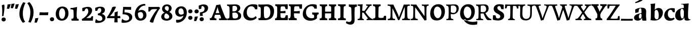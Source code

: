 SplineFontDB: 3.0
FontName: Experiment-Latin-Sans
FullName: Experiment-Latin
FamilyName: Experiment-Latin
Weight: Sans
Copyright: Copyright (c) 2015, Pathum Egodawatta
UComments: "2015-9-29: Created with FontForge (http://fontforge.org)"
Version: 0.001
ItalicAngle: 0
UnderlinePosition: 100
UnderlineWidth: 49
Ascent: 1000
Descent: 0
InvalidEm: 0
LayerCount: 4
Layer: 0 0 "Back" 1
Layer: 1 0 "Fore" 0
Layer: 2 0 "new" 1
Layer: 3 0 "Back 2" 1
PreferredKerning: 4
XUID: [1021 779 -1439063335 14876943]
FSType: 0
OS2Version: 0
OS2_WeightWidthSlopeOnly: 0
OS2_UseTypoMetrics: 1
CreationTime: 1443542790
ModificationTime: 1465838532
PfmFamily: 17
TTFWeight: 400
TTFWidth: 5
LineGap: 122
VLineGap: 0
OS2TypoAscent: 129
OS2TypoAOffset: 1
OS2TypoDescent: 0
OS2TypoDOffset: 1
OS2TypoLinegap: 122
OS2WinAscent: 129
OS2WinAOffset: 1
OS2WinDescent: -161
OS2WinDOffset: 1
HheadAscent: 29
HheadAOffset: 1
HheadDescent: 183
HheadDOffset: 1
OS2Vendor: 'PfEd'
MarkAttachClasses: 1
DEI: 91125
LangName: 1033
Encoding: Adobe-Latin-2
UnicodeInterp: none
NameList: Adobe Glyph List
DisplaySize: -128
AntiAlias: 1
FitToEm: 1
WinInfo: 40 10 5
BeginPrivate: 0
EndPrivate
Grid
-1000 686 m 0
 2000 686 l 1024
-1000 -45 m 0
 2000 -45 l 1024
-1000 -143 m 0
 2000 -143 l 1024
-1000 620.651062012 m 0
 2000 620.651062012 l 1024
-1000 822.174682617 m 0
 2000 822.174682617 l 1024
-1000 801 m 0
 2000 801 l 1024
-1000 62 m 0
 2000 62 l 1024
2000 766 m 1024
-1000 1143 m 0
 2000 1143 l 1024
665 1500 m 0
 665 -500 l 1024
149 1500 m 0
 149 -500 l 1024
-1000 499 m 0
 2000 499 l 1024
-1000 612 m 0
 2000 612 l 1024
EndSplineSet
AnchorClass2: "bottom" "" "bootm" "" "top" "" "thn_ubufibi" "" 
BeginChars: 257 227

StartChar: space
Encoding: 0 32 0
GlifName: space
Width: 225
VWidth: 0
Flags: HMW
LayerCount: 4
EndChar

StartChar: a
Encoding: 65 97 1
AltUni2: 0000aa.ffffffff.0
GlifName: uni0061
Width: 745
VWidth: 153
Flags: HMW
AnchorPoint: "top" 373 807.651 basechar 0
LayerCount: 4
Back
SplineSet
14 118 m 4
 13.3408203125 235 117.333007812 300 289 341 c 4
 380.78515625 362.920898438 415 362 415 362 c 5
 415 249 l 5
 415 249 399.782226562 274 351 274 c 4
 302.784179688 274 246.059570312 234.724609375 244 177 c 4
 242.66796875 139.66796875 273.95703125 110.37890625 315 111 c 4
 354.999023438 111.60546875 384 150 390 191 c 5
 426 105 l 5
 426 105 355 -25 205 -25 c 4
 90.4853515625 -25 14.5302734375 23.9658203125 14 118 c 4
74 542 m 5
 125.576171875 575 241.7734375 634 378 634 c 4
 533.90234375 634 609.560546875 585 613 453 c 4
 615 375 598 198 615 127 c 4
 624 89 659 77 701 82 c 5
 712 19 l 5
 685.036132812 -1.8916015625 597.142578125 -27.8173828125 534 -27.708984375 c 4
 443.091796875 -27.5517578125 392 14.1591796875 392 98 c 5
 382 112 l 5
 394 201 388.536132812 378.591796875 383 438 c 4
 377.575195312 496.213867188 355.676376724 516.409372038 321 515.530273438 c 4
 265.9921875 514.135742188 237.883789062 461.141601562 213 421 c 5
 279 564 l 5
 258 519 241 459 235 391 c 5
 77 365 l 5
 71 432 74 542 74 542 c 5
EndSplineSet
Fore
SplineSet
14 118 m 0
 13.3408203125 235 117.332769757 300.000996751 289 341 c 0
 380.78515625 362.920898438 415 362 415 362 c 1
 415 249 l 1
 415 249 391.297851562 337.848632812 321 324 c 0
 275.314453125 315 245.740481717 230.161491243 254 161 c 0
 260.483398438 106.7109375 282.774414062 80.3974609375 315 81 c 0
 364.595260396 81.927309181 382.040039062 130 387 171 c 1
 430 165 l 1
 430 165 365.892110399 -25 205 -25 c 0
 90.4853515625 -25 14.52978994 23.9658175872 14 118 c 0
74 542 m 1
 125.576171875 575 241.7734375 634 378 634 c 0
 533.90234375 634 609.615348294 585.001416548 613 453 c 0
 615 375 598.174375514 198.041525608 615 127 c 0
 622 -21 l 1
 595.036132812 -21.8916015625 547.142578125 -27.818359375 484 -27.708984375 c 0
 393.091796875 -27.5517578125 412 44.1591796875 412 128 c 1
 382 112 l 1
 394 201 385.5707283 378.389810258 383 438 c 0
 377.575195312 563.790670604 375.686457645 607.113295564 321 605.530273438 c 0
 261.049279808 603.794865429 245.579734519 505.113026886 223 431 c 1
 259 574 l 1
 247.545454545 529 238.272727273 469 235 401 c 1
 77 365 l 1
 71 432 74 542 74 542 c 1
EndSplineSet
Layer: 2
SplineSet
14 118 m 0
 13.3408203125 235 117.332769757 300.000996751 289 341 c 0
 380.78515625 362.920898438 415 362 415 362 c 1
 415 249 l 1
 415 249 391.297851562 337.848632812 321 324 c 0
 275.314453125 315 245.740481717 230.161491243 254 161 c 4
 260.483398438 106.7109375 282.774414062 80.3974609375 315 81 c 4
 364.595260396 81.927309181 382.040039062 130 387 171 c 1
 430 165 l 1
 430 165 365.892110399 -25 205 -25 c 0
 90.4853515625 -25 14.52978994 23.9658175872 14 118 c 0
74 542 m 1
 125.576171875 575 241.7734375 634 378 634 c 0
 533.90234375 634 609.615348294 585.001416548 613 453 c 0
 615 375 598.174375514 198.041525608 615 127 c 0
 624 89 659 77 701 82 c 1
 712 19 l 1
 685.036132812 -1.8916015625 597.142576734 -27.8181900346 534 -27.708984375 c 0
 443.091796875 -27.5517578125 412 44.1591796875 412 128 c 1
 382 112 l 1
 394 201 385.5707283 378.389810258 383 438 c 0
 377.575195312 563.790670604 375.686457645 607.113295564 321 605.530273438 c 0
 261.049279808 603.794865429 245.579734519 505.113026886 223 431 c 1
 259 574 l 1
 247.545454545 529 238.272727273 469 235 401 c 1
 77 365 l 1
 71 432 74 542 74 542 c 1
EndSplineSet
Layer: 3
SplineSet
14 118 m 0
 13.3408203125 235 117.332769757 300.000996751 289 341 c 0
 380.78515625 362.920898438 415 362 415 362 c 1
 415 249 l 1
 415 249 391.297851562 337.848632812 321 324 c 0
 275.314453125 315 245.740481717 230.161491243 254 161 c 4
 260.483398438 106.7109375 282.774414062 80.3974609375 315 81 c 4
 364.595260396 81.927309181 382.040039062 130 387 171 c 1
 430 165 l 1
 430 165 365.892110399 -25 205 -25 c 0
 90.4853515625 -25 14.52978994 23.9658175872 14 118 c 0
74 542 m 1
 125.576171875 575 241.7734375 634 378 634 c 0
 533.90234375 634 609.615348294 585.001416548 613 453 c 0
 615 375 598.174375514 198.041525608 615 127 c 0
 624 89 659 77 701 82 c 1
 712 19 l 1
 685.036132812 -1.8916015625 597.142576734 -27.8181900346 534 -27.708984375 c 0
 443.091796875 -27.5517578125 412 44.1591796875 412 128 c 1
 382 112 l 1
 394 201 385.5707283 378.389810258 383 438 c 0
 377.575195312 563.790670604 375.686457645 607.113295564 321 605.530273438 c 0
 261.049279808 603.794865429 245.579734519 505.113026886 223 431 c 1
 259 574 l 1
 247.545454545 529 238.272727273 469 235 401 c 1
 77 365 l 1
 71 432 74 542 74 542 c 1
EndSplineSet
EndChar

StartChar: n
Encoding: 78 110 2
GlifName: uni006E_
Width: 838
VWidth: 79
Flags: HMWO
LayerCount: 4
Back
SplineSet
16 82 m 5
 28 81 39 80 49 80 c 4
 111.815429688 80 121.897460938 115.872070312 124.893554688 150.140625 c 4
 132.083984375 232.366210938 134 318.5390625 134 377 c 4
 134 413 129.890625 444.987304688 128 462 c 4
 123 507 87 535 5 537 c 5
 -2 612 l 5
 13 611 29 611 46 611 c 4
 140 611 345 625 345 625 c 5
 345 625 333.116210938 575.41796875 326.432617188 532 c 5
 323.818359375 515.014648438 302 490.502929688 302 483 c 4
 302 474 324 470 327 470 c 4
 334 470 345 491 345 491 c 5
 339.46875 377.604492188 335.4453125 257.033203125 341.209960938 143.514648438 c 4
 344.668945312 75.3955078125 390.079101562 68 417 68 c 4
 420 68 424.958007812 68.2880859375 425 68 c 6
 435 0 l 5
 24 0 l 5
 16 82 l 5
293 479 m 5
 345.563476562 547 440.9453125 633 563 633 c 4
 639 633 721.159179688 599.165039062 734 505 c 4
 737 483 739 438 739 393 c 4
 739 323.544921875 731.900390625 240.881835938 731.961914062 144.415039062 c 4
 732 85 778.505859375 68 804 68 c 4
 807 68 810.918945312 68.552734375 811 68 c 6
 821 0 l 5
 461 0 l 5
 451 87 l 5
 451 87 454.666992188 84 457 84 c 4
 491.943359375 84 510.639648438 101.615234375 514.375976562 142.180664062 c 4
 521.399414062 218.446289062 526.826171875 359.779296875 510 432 c 4
 498.073242188 483.189453125 468.03515625 503 435 503 c 4
 345.077148438 503 308 409 308 409 c 5
 293 479 l 5
EndSplineSet
Fore
SplineSet
124.893554688 100.140625 m 0
 132.083984375 214.986871796 134 335.346349503 134 417 c 0
 134 453 129.890625 484.987304688 128 502 c 0
 119.92956995 574.633870454 122.067382812 541.662109375 108 612 c 1
 123 611 139 611 156 611 c 0
 250 611 355 625 355 625 c 1
 355 625 340.116210938 535.41796875 333.432617188 492 c 0
 347 470 l 0
 354 470 375 501 375 501 c 1
 369.46875 371.288085938 365.4453125 223.3671875 371.209960938 93.5146484375 c 0
 376.279102365 -6.31394874846 371.431640625 42.423828125 375 0 c 1
 124 0 l 1
 124.893554688 100.140625 l 0
333 489 m 1
 375.563476562 577 450.9453125 633 573 633 c 0
 649 633 721.159179688 599.165039062 734 505 c 0
 737 483 739 438 739 393 c 0
 739 314.955364099 705.543573881 47.6207899161 732 0 c 1
 501 0 l 1
 485.940429688 55.71875 487.51703646 17.7129398093 494.375976562 92.1806640625 c 0
 501.399414062 181.603515625 500.627740081 346.320445456 490 432 c 0
 480.073242188 512.028320312 463.03515625 553 430 553 c 0
 360.077148438 553 368 409 368 409 c 1
 333 489 l 1
EndSplineSet
Layer: 2
SplineSet
16 32 m 1
 28 31 39 30 49 30 c 0
 111.815429688 30 121.897460938 65.872070312 124.893554688 100.140625 c 0
 132.083984375 214.986871796 134 335.346349503 134 417 c 0
 134 453 129.890625 484.987304688 128 502 c 0
 123 547 87 575 5 577 c 1
 -2 612 l 1
 13 611 29 611 46 611 c 0
 140 611 355 625 355 625 c 1
 355 625 340.116210938 535.41796875 333.432617188 492 c 4
 347 470 l 0
 354 470 375 501 375 501 c 1
 369.46875 371.288085938 365.4453125 223.3671875 371.209960938 93.5146484375 c 0
 374.668945312 25.3955078125 390.079101562 18 417 18 c 0
 420 18 424.958007812 18.2880859375 425 18 c 2
 435 0 l 1
 24 0 l 1
 16 32 l 1
333 489 m 5
 375.563476562 577 450.9453125 633 573 633 c 0
 649 633 721.159179688 599.165039062 734 505 c 0
 737 483 739 438 739 393 c 0
 739 298.398762559 731.900390626 185.807567914 731.961914062 54.4150390625 c 0
 732 33.8765351634 778.505859375 28 804 28 c 0
 807 18 810.918945312 18.552734375 811 18 c 2
 821 0 l 1
 461 0 l 1
 451 37 l 1
 451 37 454.666992188 34 457 34 c 0
 491.943359375 34 490.639648438 51.615234375 494.375976562 92.1806640625 c 0
 501.399414062 181.603515625 500.627740081 346.320445456 490 432 c 0
 480.073242188 512.028320312 463.03515625 553 430 553 c 0
 360.077148438 553 368 409 368 409 c 1
 333 489 l 5
EndSplineSet
Layer: 3
SplineSet
16 32 m 1
 28 31 39 30 49 30 c 0
 111.815429688 30 121.897460938 65.872070312 124.893554688 100.140625 c 0
 132.083984375 214.986871796 134 335.346349503 134 417 c 0
 134 453 129.890625 484.987304688 128 502 c 0
 123 547 87 575 5 577 c 1
 -2 612 l 1
 13 611 29 611 46 611 c 0
 140 611 355 625 355 625 c 1
 355 625 340.116210938 535.41796875 333.432617188 492 c 4
 347 470 l 0
 354 470 375 501 375 501 c 1
 369.46875 371.288085938 365.4453125 223.3671875 371.209960938 93.5146484375 c 0
 374.668945312 25.3955078125 390.079101562 18 417 18 c 0
 420 18 424.958007812 18.2880859375 425 18 c 2
 435 0 l 1
 24 0 l 1
 16 32 l 1
333 489 m 5
 375.563476562 577 450.9453125 633 573 633 c 0
 649 633 721.159179688 599.165039062 734 505 c 0
 737 483 739 438 739 393 c 0
 739 298.398762559 731.900390626 185.807567914 731.961914062 54.4150390625 c 0
 732 33.8765351634 778.505859375 28 804 28 c 0
 807 18 810.918945312 18.552734375 811 18 c 2
 821 0 l 1
 461 0 l 1
 451 37 l 1
 451 37 454.666992188 34 457 34 c 0
 491.943359375 34 490.639648438 51.615234375 494.375976562 92.1806640625 c 0
 501.399414062 181.603515625 500.627740081 346.320445456 490 432 c 0
 480.073242188 512.028320312 463.03515625 553 430 553 c 0
 360.077148438 553 368 409 368 409 c 1
 333 489 l 5
EndSplineSet
EndChar

StartChar: d
Encoding: 68 100 3
GlifName: uni0064
Width: 779
VWidth: 79
Flags: HMW
LayerCount: 4
Back
SplineSet
16 225 m 4
 14.9326171875 397 100.515625 544.006835938 303 601 c 4
 408.01199001 630.55766624 522 623.619140625 562 592 c 5
 474 444 l 5
 474 444 452.405273438 561.047851562 342 531 c 4
 267.458984375 510.712890625 225.481445312 407.98828125 230 288 c 4
 233.017215666 207.87913239 276.143554688 133.080078125 349 137 c 4
 395.169921875 139.484375 422.220703125 180.272460938 425 231 c 5
 496 170 l 5
 464 96 393 -16 250 -16 c 4
 122.053710938 -16 16.9991223964 63.9996070995 16 225 c 4
285 830 m 5
 368 828 645 850 645 850 c 5
 613 682 606.163085938 257.46484375 613 200 c 4
 621.981445312 131.017578125 646.641601562 78 732 90 c 5
 742 23 l 5
 688.953125 -12.0712890625 582.377929688 -35.509765625 510 -14 c 4
 446.447644548 4.88692142207 425 67.3388671875 425 109 c 4
 425 119 416 140 416 152 c 4
 430 256 426 594 417 687 c 4
 412.468665794 733.8237868 362 747 290 746 c 5
 285 830 l 5
EndSplineSet
Fore
SplineSet
-4 225 m 0
 -5.0302734375 417 97.0442734583 545.844450978 293 601 c 0
 398.01199001 630.55766624 512 623.619140625 552 592 c 1
 424 444 l 1
 424 444 404.108398438 616.319335938 302 571 c 0
 236.407226562 541.887695312 250.49609375 347.509765625 255 288 c 0
 259.12609501 233.482225131 276.208626953 81.8089094558 349 87 c 4
 391.245117188 90.0126953125 416.85546875 129.479492188 420 191 c 5
 469 180 l 1
 429.6015625 90.0859375 369.748046875 -16 220 -16 c 0
 102.989257812 -16 -3.13606703351 63.9989263746 -4 225 c 0
285 830 m 1
 368 828 665 850 665 850 c 1
 633 669.077148438 624.961914062 211.740234375 633 150 c 0
 641.981445312 81.017578125 666.641601562 28 752 40 c 1
 762 23 l 1
 708.953125 -12.0712890625 582.377929688 -35.5097656253 510 -14 c 0
 446.447644548 4.88692142207 445 77.3388671875 455 139 c 0
 456.600585938 148.87109375 414.555643499 140.087240693 416 152 c 0
 430 267.469158879 426.983767896 642.834398394 417 746 c 0
 412.468665794 792.8237868 362 806 290 805 c 1
 285 830 l 1
EndSplineSet
Layer: 2
SplineSet
-4 225 m 0
 -5.0302734375 417 97.0442734583 545.844450978 293 601 c 0
 398.01199001 630.55766624 512 623.619140625 552 592 c 1
 424 444 l 1
 424 444 404.108398438 616.319335938 302 571 c 0
 236.407226562 541.887695312 250.49609375 347.509765625 255 288 c 0
 259.12609501 233.482225131 276.208626953 81.8089094558 349 87 c 4
 391.245117188 90.0126953125 416.85546875 129.479492188 420 191 c 5
 469 180 l 1
 429.6015625 90.0859375 369.748046875 -16 220 -16 c 0
 102.989257812 -16 -3.13606703351 63.9989263746 -4 225 c 0
285 830 m 1
 368 828 665 850 665 850 c 1
 633 669.077148438 624.961914062 211.740234375 633 150 c 0
 641.981445312 81.017578125 666.641601562 28 752 40 c 1
 762 23 l 1
 708.953125 -12.0712890625 582.377929688 -35.5097656253 510 -14 c 0
 446.447644548 4.88692142207 445 77.3388671875 455 139 c 0
 456.600585938 148.87109375 414.555643499 140.087240693 416 152 c 0
 430 267.469158879 426.983767896 642.834398394 417 746 c 0
 412.468665794 792.8237868 362 806 290 805 c 1
 285 830 l 1
EndSplineSet
Layer: 3
SplineSet
-4 225 m 0
 -5.0302734375 417 97.0442734583 545.844450978 293 601 c 0
 398.01199001 630.55766624 512 623.619140625 552 592 c 1
 424 444 l 1
 424 444 404.108398438 616.319335938 302 571 c 0
 236.407226562 541.887695312 250.49609375 347.509765625 255 288 c 0
 259.12609501 233.482225131 276.208626953 81.8089094558 349 87 c 4
 391.245117188 90.0126953125 416.85546875 129.479492188 420 191 c 5
 469 180 l 1
 429.6015625 90.0859375 369.748046875 -16 220 -16 c 0
 102.989257812 -16 -3.13606703351 63.9989263746 -4 225 c 0
285 830 m 1
 368 828 665 850 665 850 c 1
 633 669.077148438 624.961914062 211.740234375 633 150 c 0
 641.981445312 81.017578125 666.641601562 28 752 40 c 1
 762 23 l 1
 708.953125 -12.0712890625 582.377929688 -35.5097656253 510 -14 c 0
 446.447644548 4.88692142207 445 77.3388671875 455 139 c 0
 456.600585938 148.87109375 414.555643499 140.087240693 416 152 c 0
 430 267.469158879 426.983767896 642.834398394 417 746 c 0
 412.468665794 792.8237868 362 806 290 805 c 1
 285 830 l 1
EndSplineSet
EndChar

StartChar: h
Encoding: 72 104 4
GlifName: uni0068
Width: 863
VWidth: 79
Flags: HMW
LayerCount: 4
Back
SplineSet
303 479 m 1
 355.563476562 547 450.9453125 633 573 633 c 0
 649 633 728.159179688 599.165039062 741 505 c 0
 744 483 746 438 746 393 c 0
 746 323.544921875 738.900390625 240.881835938 738.961914062 144.415039062 c 0
 739 85 785.505859375 68 811 68 c 0
 814 68 817.918945312 68.552734375 818 68 c 2
 828 0 l 1
 471 0 l 1
 461 87 l 1
 461 87 464.666992188 84 467 84 c 0
 501.943359375 84 520.639648438 101.615234375 524.375976562 142.180664062 c 0
 531.399414062 218.446289062 536.826171875 359.779296875 520 432 c 0
 508.073242188 483.189453125 478.03515625 503 445 503 c 0
 355.077148438 503 318 409 318 409 c 1
 303 479 l 1
27 829 m 1
 110 827 374 850 374 850 c 1
 357.796877925 711.949399922 349.154941401 496.606680875 346.168404457 345.000004825 c 0
 343.216628548 195.157916076 337.638808481 75.2021560267 442 81 c 1
 452 0 l 1
 113 0 l 1
 36 0 l 1
 26 91 l 1
 174.639648438 83.1767578125 149.194335938 209.959960938 150.775390625 350 c 0
 151.96484375 455.357421875 150.03515625 573.653320312 147 689 c 0
 142 733 112 736 34 736 c 1
 27 829 l 1
EndSplineSet
Fore
SplineSet
303 479 m 1
 355.563476562 547 450.9453125 632 573 632 c 4
 649 632 728.159179688 599.165039062 741 505 c 0
 744 483 746 438 746 393 c 0
 746 323.544921875 738.900390625 240.881835938 738.961914062 144.415039062 c 0
 739 85 785.505859375 68 811 68 c 0
 814 68 817.918945312 68.552734375 818 68 c 2
 828 0 l 1
 471 0 l 1
 461 87 l 1
 461 87 464.666992188 84 467 84 c 0
 501.943359375 84 520.639648438 101.615234375 524.375976562 142.180664062 c 0
 531.399414062 218.446289062 536.826171875 359.779296875 520 432 c 0
 508.073242188 483.189453125 478.03515625 503 445 503 c 0
 355.077148438 503 318 409 318 409 c 1
 303 479 l 1
27 829 m 1
 110 827 374 850 374 850 c 1
 357.796877925 711.949399922 349.154941401 496.606680875 346.168404457 345.000004825 c 0
 343.216628548 195.157916076 337.638808481 75.2021560267 442 81 c 1
 452 0 l 1
 113 0 l 1
 36 0 l 1
 26 91 l 1
 174.639648438 83.1767578125 149.194335938 209.959960938 150.775390625 350 c 0
 151.96484375 455.357421875 150.03515625 573.653320312 147 689 c 0
 142 733 112 736 34 736 c 1
 27 829 l 1
EndSplineSet
Layer: 2
SplineSet
36 61 m 1
 114.303710938 56.87890625 146.954101562 90.62109375 153 142 c 0
 177 346 172 483 158 687 c 0
 154.779296875 733.931640625 110 767 38 766 c 1
 33 830 l 1
 116 828 294 850 294 850 c 1
 252 672 265.985351562 230.2734375 273 172 c 0
 283.4140625 85.484375 320.295898438 48.2939453125 369 51 c 1
 379 0 l 1
 46 0 l 1
 36 61 l 1
241 454 m 1
 290 522 400 612 507 612 c 0
 583 612 639 582 653 488 c 4
 656 466 658 408 658 363 c 4
 658 244 657 82 653 0 c 5
 524 0 l 1
 542 79 561 202 561 303 c 0
 561 347 559 387 555 417 c 0
 546 480 494 513 435 513 c 0
 334 513 266 417 266 417 c 1
 241 454 l 1
428 62 m 1
 432 62 450 59 464 59 c 0
 503 59 542 69 548 140 c 1
 657 139 l 5
 654 60 714 50 741 50 c 4
 744 50 746 50 748 50 c 5
 758 0 l 5
 438 0 l 1
 428 62 l 1
EndSplineSet
Layer: 3
SplineSet
303 479 m 1
 355.563476562 547 450.9453125 632 573 632 c 4
 649 632 728.159179688 599.165039062 741 505 c 0
 744 483 746 438 746 393 c 0
 746 323.544921875 738.900390625 240.881835938 738.961914062 144.415039062 c 0
 739 85 785.505859375 68 811 68 c 0
 814 68 817.918945312 68.552734375 818 68 c 2
 828 0 l 1
 471 0 l 1
 461 87 l 1
 461 87 464.666992188 84 467 84 c 0
 501.943359375 84 520.639648438 101.615234375 524.375976562 142.180664062 c 0
 531.399414062 218.446289062 536.826171875 359.779296875 520 432 c 0
 508.073242188 483.189453125 478.03515625 503 445 503 c 0
 355.077148438 503 318 409 318 409 c 1
 303 479 l 1
27 829 m 1
 110 827 374 850 374 850 c 1
 357.796877925 711.949399922 349.154941401 496.606680875 346.168404457 345.000004825 c 0
 343.216628548 195.157916076 337.638808481 75.2021560267 442 81 c 1
 452 0 l 1
 113 0 l 1
 36 0 l 1
 26 91 l 1
 174.639648438 83.1767578125 149.194335938 209.959960938 150.775390625 350 c 0
 151.96484375 455.357421875 150.03515625 573.653320312 147 689 c 0
 142 733 112 736 34 736 c 1
 27 829 l 1
EndSplineSet
EndChar

StartChar: e
Encoding: 69 101 5
GlifName: uni0065
Width: 672
VWidth: 153
Flags: HMW
AnchorPoint: "top" 380 630 basechar 0
LayerCount: 4
Back
SplineSet
21 266 m 0
 19.978515625 517.934570312 195.12890625 621.26953125 342 629 c 0
 490.426757812 636.8125 630 561 622 298 c 1
 220 295 l 1
 190 363 l 1
 374 377 l 1
 428 378 l 1
 428.432617188 497.090820312 392.897460938 554.37109375 334 552.4609375 c 0
 266.62109375 550.275390625 246.291015625 431.56640625 244.938476562 350 c 0
 243.080078125 237.90234375 274.375 113.2265625 429 113.590820312 c 0
 539.772460938 113.8515625 567.35546875 163 569 163 c 1
 610 102 l 1
 595 85 532.994140625 -28.2939453125 326 -26 c 0
 162.984375 -24.193359375 21.81640625 64.6787109375 21 266 c 0
EndSplineSet
Fore
SplineSet
21 266 m 0
 19.978515625 517.934570312 195.12890625 621.26953125 342 629 c 0
 490.426757812 636.8125 630 561 622 298 c 1
 220 295 l 1
 190 363 l 1
 374 377 l 1
 428 378 l 1
 428.432617188 497.090820312 392.897460938 554.37109375 334 552.4609375 c 0
 266.62109375 550.275390625 246.291015625 431.56640625 244.938476562 350 c 0
 243.080078125 237.90234375 274.375 113.2265625 429 113.590820312 c 0
 539.772460938 113.8515625 567.35546875 163 569 163 c 1
 610 102 l 1
 595 85 532.994140625 -28.2939453125 326 -26 c 0
 162.984375 -24.193359375 21.81640625 64.6787109375 21 266 c 0
EndSplineSet
Layer: 2
SplineSet
50 240 m 0
 37 479 179.969726562 599.38671875 307 609 c 4
 492 623 580 527 562 298 c 1
 160 296 l 1
 130 344 l 1
 387 367 l 1
 447 368 l 1
 437 507 352.079101562 554.162109375 293 549 c 4
 190 540 159 452 162 319 c 4
 164 218 205.325195312 79.7333984375 343 53 c 0
 446 33 536 102 538 102 c 1
 562 68 l 1
 543 51 458 -19 331 -21 c 0
 204 -23 61 36 50 240 c 0
EndSplineSet
Layer: 3
SplineSet
21 266 m 0
 19.978515625 517.934570312 195.12890625 621.26953125 342 629 c 0
 490.426757812 636.8125 630 561 622 298 c 1
 220 295 l 1
 190 363 l 1
 374 377 l 1
 428 378 l 1
 428.432617188 497.090820312 392.897460938 554.37109375 334 552.4609375 c 0
 266.62109375 550.275390625 246.291015625 431.56640625 244.938476562 350 c 0
 243.080078125 237.90234375 274.375 113.2265625 429 113.590820312 c 0
 539.772460938 113.8515625 567.35546875 163 569 163 c 1
 610 102 l 1
 595 85 532.994140625 -28.2939453125 326 -26 c 0
 162.984375 -24.193359375 21.81640625 64.6787109375 21 266 c 0
EndSplineSet
EndChar

StartChar: i
Encoding: 73 105 6
GlifName: uni0069
Width: 477
VWidth: 79
Flags: HMW
LayerCount: 4
Back
Refer: 204 729 N 1 0 0 1 231 616 2
Refer: 109 305 N 1 0 0 1 0 0 3
Fore
SplineSet
51 596 m 1x34
 134 594 341 607 341 607 c 1
 331 552 330 87 321 0 c 1x8c
 161 0 l 1
 176 218.666666667 177 424.213333333 170 492 c 0
 165 537 129 567 57 567 c 1
 51 596 l 1x34
52 28 m 1x44
 118 24 166 46 170 104 c 1x84
 327 109 l 1
 325 14 387 20 415 21 c 1
 425 0 l 1x24
 59 0 l 1
 52 28 l 1x44
155.799804688 805.499023438 m 4
 155.799804688 857.228515625 197.999023438 908.388671875 258.5 908.388671875 c 4
 329.635742188 908.388671875 366.201171875 864.944335938 366.201171875 803.215820312 c 4
 366.201171875 741.487304688 309.00390625 706 258.5 706 c 4
 197.999023438 706 155.799804688 753.771484375 155.799804688 805.499023438 c 4
EndSplineSet
Refer: 204 729 N 1 0 0 1 -129 616 2
Refer: 109 305 N 1 0 0 1 -360 0 3
Layer: 2
SplineSet
51 596 m 1x34
 134 594 341 607 341 607 c 1
 331 552 330 87 321 0 c 1x8c
 161 0 l 1
 176 218.666666667 177 424.213333333 170 492 c 0
 165 537 129 567 57 567 c 1
 51 596 l 1x34
52 28 m 1x44
 118 24 166 46 170 104 c 1x84
 327 109 l 1
 325 14 387 20 415 21 c 1
 425 0 l 1x24
 59 0 l 1
 52 28 l 1x44
155.799804688 805.499023438 m 4
 155.799804688 857.228515625 197.999023438 908.388671875 258.5 908.388671875 c 4
 329.635742188 908.388671875 366.201171875 864.944335938 366.201171875 803.215820312 c 4
 366.201171875 741.487304688 309.00390625 706 258.5 706 c 4
 197.999023438 706 155.799804688 753.771484375 155.799804688 805.499023438 c 4
EndSplineSet
Refer: 204 729 N 1 0 0 1 -129 616 2
Refer: 109 305 N 1 0 0 1 -360 0 3
Layer: 3
SplineSet
51 596 m 1x34
 134 594 341 607 341 607 c 1
 331 552 330 87 321 0 c 1x8c
 161 0 l 1
 176 218.666666667 177 424.213333333 170 492 c 0
 165 537 129 567 57 567 c 1
 51 596 l 1x34
52 28 m 1x44
 118 24 166 46 170 104 c 1x84
 327 109 l 1
 325 14 387 20 415 21 c 1
 425 0 l 1x24
 59 0 l 1
 52 28 l 1x44
155.799804688 805.499023438 m 4
 155.799804688 857.228515625 197.999023438 908.388671875 258.5 908.388671875 c 4
 329.635742188 908.388671875 366.201171875 864.944335938 366.201171875 803.215820312 c 4
 366.201171875 741.487304688 309.00390625 706 258.5 706 c 4
 197.999023438 706 155.799804688 753.771484375 155.799804688 805.499023438 c 4
EndSplineSet
Refer: 204 729 N 1 0 0 1 -129 616 2
Refer: 109 305 N 1 0 0 1 -360 0 3
EndChar

StartChar: s
Encoding: 83 115 7
GlifName: uni0073
Width: 555
VWidth: 153
Flags: HMW
LayerCount: 4
Back
SplineSet
8 6 m 5
 4 41 9 124 18 184 c 5
 144 175 l 5
 147 128 163 74 187 39 c 5
 146 50 134 104 127 147 c 5
 159 113 157.009765625 67.6533203125 243 66 c 4
 295 65 325.7109375 85.296875 327 129 c 4
 330.067514308 232.998030539 52.6015625 232.668945312 41 416 c 4
 31.8349609375 560.823242188 159 632 316 629 c 4
 410 627 524 586 524 586 c 5
 528 548 526 434 521 400 c 5
 399 421 l 5
 388 518 342 594 342 594 c 6
 342 594 409.655273438 544.036132812 403 468 c 5
 389 484 385 551 301 552 c 4
 245 552 225.974609375 490.604492188 248 449 c 4
 293 364 498 339 516 184 c 4
 529.096679688 71.2236328125 423 -27 259 -27 c 4
 146 -27 8 6 8 6 c 5
EndSplineSet
Fore
SplineSet
8 6 m 1
 4 41 9 124 18 184 c 1
 144 175 l 1
 147 128 163 74 187 39 c 1
 146 50 134 104 127 147 c 1
 159 92.012345679 157.009765625 18.6738884066 243 16 c 4
 295 14.8412698413 325.7109375 38.3598710317 327 89 c 0
 330.067514308 207.492529569 52.6015625 207.117578805 41 416 c 0
 31.8349609375 560.823242188 159 632 316 629 c 0
 410 627 524 586 524 586 c 1
 528 548 526 434 521 400 c 1
 399 421 l 1
 388 518 342 594 342 594 c 2
 342 594 409.655273438 544.036132812 403 468 c 1
 389 493.523809524 385 600.404761905 301 602 c 0
 245 602 225.974609375 510.800847619 248 449 c 0
 293 364 498 339 516 184 c 0
 529.096679688 71.2236328125 423 -27 259 -27 c 0
 146 -27 8 6 8 6 c 1
EndSplineSet
Layer: 2
SplineSet
8 6 m 1
 4 41 9 124 18 184 c 1
 144 175 l 1
 147 128 163 74 187 39 c 1
 146 50 134 104 127 147 c 1
 159 92.012345679 157.009765625 18.6738884066 243 16 c 4
 295 14.8412698413 325.7109375 38.3598710317 327 89 c 0
 330.067514308 207.492529569 52.6015625 207.117578805 41 416 c 0
 31.8349609375 560.823242188 159 632 316 629 c 0
 410 627 524 586 524 586 c 1
 528 548 526 434 521 400 c 1
 399 421 l 1
 388 518 342 594 342 594 c 2
 342 594 409.655273438 544.036132812 403 468 c 1
 389 493.523809524 385 600.404761905 301 602 c 0
 245 602 225.974609375 510.800847619 248 449 c 0
 293 364 498 339 516 184 c 0
 529.096679688 71.2236328125 423 -27 259 -27 c 0
 146 -27 8 6 8 6 c 1
EndSplineSet
Layer: 3
SplineSet
8 6 m 1
 4 41 9 124 18 184 c 1
 144 175 l 1
 147 128 163 74 187 39 c 1
 146 50 134 104 127 147 c 1
 159 92.012345679 157.009765625 18.6738884066 243 16 c 4
 295 14.8412698413 325.7109375 38.3598710317 327 89 c 0
 330.067514308 207.492529569 52.6015625 207.117578805 41 416 c 0
 31.8349609375 560.823242188 159 632 316 629 c 0
 410 627 524 586 524 586 c 1
 528 548 526 434 521 400 c 1
 399 421 l 1
 388 518 342 594 342 594 c 2
 342 594 409.655273438 544.036132812 403 468 c 1
 389 493.523809524 385 600.404761905 301 602 c 0
 245 602 225.974609375 510.800847619 248 449 c 0
 293 364 498 339 516 184 c 0
 529.096679688 71.2236328125 423 -27 259 -27 c 0
 146 -27 8 6 8 6 c 1
EndSplineSet
EndChar

StartChar: o
Encoding: 79 111 8
AltUni2: 0000ba.ffffffff.0
GlifName: o
Width: 662
VWidth: 153
Flags: HMW
AnchorPoint: "top" 384 621 basechar 0
LayerCount: 4
Back
SplineSet
36 262 m 0
 37.5595703125 106.004882812 103 -29 281 -32 c 0
 504 -36 631 149 636 325 c 0
 642 532 526 615 382 616 c 0
 199.001953125 617.270507812 34 462 36 262 c 0
222 338 m 0
 223 451 262.12890625 517.329101562 323 519 c 0
 394.530273438 520.962890625 448 445 453 308 c 0
 457.927734375 172.956054688 428.334960938 69.814453125 349 71.701171875 c 0
 278.383789062 73.380859375 220.696289062 190.694335938 222 338 c 0
EndSplineSet
Fore
SplineSet
36 262 m 0
 37.5595703125 106.004882812 103 -29 281 -32 c 0
 504 -36 631 149 636 325 c 0
 642 532 526 615 382 616 c 0
 199.001953125 617.270507812 34 462 36 262 c 0
222 338 m 0
 223 451 262.12890625 517.329101562 323 519 c 0
 394.530273438 520.962890625 448 445 453 308 c 0
 457.927734375 172.956054688 428.334960938 69.814453125 349 71.701171875 c 0
 278.383789062 73.380859375 220.696289062 190.694335938 222 338 c 0
EndSplineSet
Layer: 2
SplineSet
44 246 m 0
 45 90 121 -15 299 -18 c 0
 522 -22 611 148 616 324 c 0
 622 531 516 614 362 615 c 0
 179 616 42 466 44 246 c 0
161 298 m 4
 166 466 237 532 293 546 c 0
 401.122070312 573.030273438 503 476 508 308 c 0
 511.869140625 177.99609375 463 60 366 49 c 0
 252 36 156.178710938 135.994140625 161 298 c 4
EndSplineSet
Layer: 3
SplineSet
36 262 m 0
 37.5595703125 106.004882812 103 -29 281 -32 c 0
 504 -36 631 149 636 325 c 0
 642 532 526 615 382 616 c 0
 199.001953125 617.270507812 34 462 36 262 c 0
222 338 m 0
 223 451 262.12890625 517.329101562 323 519 c 0
 394.530273438 520.962890625 448 445 453 308 c 0
 457.927734375 172.956054688 428.334960938 69.814453125 349 71.701171875 c 0
 278.383789062 73.380859375 220.696289062 190.694335938 222 338 c 0
EndSplineSet
EndChar

StartChar: b
Encoding: 66 98 9
GlifName: b
Width: 737
VWidth: 79
Flags: HMW
LayerCount: 4
Back
SplineSet
699 366 m 4
 700 224 591.078125 41.9931640625 392 -7 c 4
 286.068359375 -33.0703125 124 -9.619140625 84 2 c 5
 231 153 l 5
 231 153 272.594726562 55.9521484375 383 86 c 4
 457.541015625 106.287109375 488.518554688 213.01171875 485 313 c 4
 482.080670291 395.959847411 461.729492188 470.674804688 393 481 c 4
 332.160357549 490.139907354 293 446 272 392 c 5
 247 463 l 5
 279 537 362 619 475 619 c 4
 610 619 698 527 699 366 c 4
-35 829 m 5
 48 827 309 850 309 850 c 5
 284 637 279 259.126953125 279 196 c 4
 279 102 296 49 296 49 c 5
 333 1 l 5
 82 0 l 5
 82 0 92 106 93 170 c 4
 95.115234375 305.353515625 100 509 85 699 c 4
 81.5146484375 743.145507812 50 746 -28 746 c 5
 -35 829 l 5
EndSplineSet
Fore
SplineSet
689 385 m 0
 690.09765625 239.193359375 591.07790007 43.3075921867 392 -7 c 0
 286.068359375 -33.0703125 124 -9.619140625 84 2 c 1
 261 173 l 1
 261 173 302.421875 16.8525390625 413 46 c 0
 494.307642395 67.432008642 488.374209766 252.627662935 481 319 c 0
 471.226252064 406.969628333 439.864257812 508.583007812 383 521 c 0
 323.055066623 534.089694618 293 489.93258427 272 442 c 1
 247 463 l 1
 277.596491228 537 366.956054688 619 475 619 c 0
 585.5390625 619 687.759765625 549.634765625 689 385 c 0
75 829 m 1
 158 827 309 850 309 850 c 1
 284 637 279 259.126953125 279 196 c 0
 279 102 296 49 296 49 c 1
 333 1 l 1
 82 0 l 1
 82 0 92.0971059707 105.998556404 93 170 c 0
 94.2874749455 261.262376794 102.982411057 803 82 803 c 1
 75 829 l 1
EndSplineSet
Layer: 2
SplineSet
689 385 m 0
 690.09765625 239.193359375 591.07790007 43.3075921867 392 -7 c 0
 286.068359375 -33.0703125 124 -9.619140625 84 2 c 1
 261 173 l 1
 261 173 302.421875 16.8525390625 413 46 c 0
 494.307642395 67.432008642 488.374209766 252.627662935 481 319 c 0
 471.226252064 406.969628333 439.864257812 508.583007812 383 521 c 0
 323.055066623 534.089694618 293 489.93258427 272 442 c 1
 247 463 l 1
 277.596491228 537 366.956054688 619 475 619 c 4
 585.5390625 619 687.759765625 549.634765625 689 385 c 0
-35 829 m 1
 48 827 309 850 309 850 c 1
 284 637 279 259.126953125 279 196 c 0
 279 102 296 49 296 49 c 1
 333 1 l 1
 82 0 l 1
 82 0 92.0971059707 105.998556404 93 170 c 0
 95.115234375 319.9379209 101.607581899 545.648153616 85 756 c 0
 81.5146484375 800.145507812 50 803 -28 803 c 1
 -35 829 l 1
EndSplineSet
Layer: 3
SplineSet
689 385 m 0
 690.09765625 239.193359375 591.07790007 43.3075921867 392 -7 c 0
 286.068359375 -33.0703125 124 -9.619140625 84 2 c 1
 261 173 l 1
 261 173 302.421875 16.8525390625 413 46 c 0
 494.307642395 67.432008642 488.374209766 252.627662935 481 319 c 0
 471.226252064 406.969628333 439.864257812 508.583007812 383 521 c 0
 323.055066623 534.089694618 293 489.93258427 272 442 c 1
 247 463 l 1
 277.596491228 537 366.956054688 619 475 619 c 4
 585.5390625 619 687.759765625 549.634765625 689 385 c 0
-35 829 m 1
 48 827 309 850 309 850 c 1
 284 637 279 259.126953125 279 196 c 0
 279 102 296 49 296 49 c 1
 333 1 l 1
 82 0 l 1
 82 0 92.0971059707 105.998556404 93 170 c 0
 95.115234375 319.9379209 101.607581899 545.648153616 85 756 c 0
 81.5146484375 800.145507812 50 803 -28 803 c 1
 -35 829 l 1
EndSplineSet
EndChar

StartChar: r
Encoding: 82 114 10
GlifName: r
Width: 640
VWidth: 79
Flags: HMW
LayerCount: 4
Back
SplineSet
49 602 m 5
 132 600 339 613 339 613 c 5
 329 557.456342669 328 87.8599670511 319 0 c 1
 159 0 l 1
 174 202.666666667 174.890254695 393.160877185 168 456 c 4
 163 501 127 531 55 531 c 5
 49 602 l 5
50 87 m 1
 116 83 164 105 168 163 c 1
 325 168 l 1
 323 73 385 79 413 80 c 1
 423 0 l 1
 57 0 l 1
 50 87 l 1
246 350 m 5
 275 454 383.192339671 562.407835409 501 601 c 0
 570.262135922 620 624 609 624 609 c 1
 626 563.321243523 616 431.093264249 609 377 c 1
 529 383 l 1
 508 426 479 465 430 499 c 1
 551 436 l 1
 551 436 489.16255933 464.397713029 415 447 c 0
 321.538830008 425.075047173 292 363.521276596 290 325 c 1
 246 350 l 5
EndSplineSet
Fore
SplineSet
49 602 m 5
 132 600 339 613 339 613 c 5
 329 557.456342669 328 87.8599670511 319 0 c 1
 159 0 l 1
 174 202.666666667 174.890254695 393.160877185 168 456 c 4
 163 501 127 531 55 531 c 5
 49 602 l 5
50 87 m 1
 116 83 164 105 168 163 c 1
 325 168 l 1
 323 73 385 79 413 80 c 1
 423 0 l 1
 57 0 l 1
 50 87 l 1
246 350 m 5
 275 454 383.192339671 562.407835409 501 601 c 0
 570.262135922 620 624 609 624 609 c 1
 626 563.321243523 616 431.093264249 609 377 c 1
 529 383 l 1
 508 426 479 465 430 499 c 1
 551 436 l 1
 551 436 489.16255933 464.397713029 415 447 c 0
 321.538830008 425.075047173 292 363.521276596 290 325 c 1
 246 350 l 5
EndSplineSet
Layer: 2
SplineSet
49 595 m 1
 64 594 80 594 97 594 c 0
 191 594 293 608 293 608 c 1
 293 608 276 486 270 460 c 1
 293 468 l 1
 290 402 280 349 280 279 c 0
 280 193 291 100 304 0 c 1
 165 0 l 1
 176 144 191 206 191 328 c 0
 191 455.258495323 194.318280091 530.626383412 56 534 c 1
 49 595 l 1
52 63 m 1
 64 62 75 61 85 61 c 0
 140 61 174 82 177 131 c 1
 288 150 l 1
 288 146 288 142 288 139 c 0
 288 63 357 49 405 49 c 0
 408 49 411 49 413 49 c 1
 423 1 l 1
 60 1 l 1
 52 63 l 1
215 350 m 1
 224 454 352 563 470 601 c 0
 528 620 573 609 573 609 c 1
 575 571 565 461 558 416 c 1
 498 422 l 1
 477 465 448 504 399 538 c 1
 520 475 l 1
 520 475 456 504 384 483 c 0
 318 464 261 416 259 295 c 1
 215 350 l 1
461 429 m 1049
EndSplineSet
Layer: 3
SplineSet
49 602 m 5
 132 600 339 613 339 613 c 5
 329 557.456342669 328 87.8599670511 319 0 c 1
 159 0 l 1
 174 202.666666667 174.890254695 393.160877185 168 456 c 4
 163 501 127 531 55 531 c 5
 49 602 l 5
50 87 m 1
 116 83 164 105 168 163 c 1
 325 168 l 1
 323 73 385 79 413 80 c 1
 423 0 l 1
 57 0 l 1
 50 87 l 1
246 350 m 5
 275 454 383.192339671 562.407835409 501 601 c 0
 570.262135922 620 624 609 624 609 c 1
 626 563.321243523 616 431.093264249 609 377 c 1
 529 383 l 1
 508 426 479 465 430 499 c 1
 551 436 l 1
 551 436 489.16255933 464.397713029 415 447 c 0
 321.538830008 425.075047173 292 363.521276596 290 325 c 1
 246 350 l 5
EndSplineSet
EndChar

StartChar: period
Encoding: 14 46 11
GlifName: period
Width: 277
VWidth: 79
Flags: HMW
LayerCount: 4
Back
SplineSet
36.568359375 44.4892578125 m 4
 36.568359375 96.21875 78.767578125 147.37890625 139.268554688 147.37890625 c 4
 210.404296875 147.37890625 246.969726562 103.934570312 246.969726562 42.2060546875 c 4
 246.969726562 -19.5224609375 189.772460938 -55.009765625 139.268554688 -55.009765625 c 4
 78.767578125 -55.009765625 36.568359375 -7.23828125 36.568359375 44.4892578125 c 4
EndSplineSet
Fore
SplineSet
36.568359375 44.4892578125 m 4
 36.568359375 96.21875 78.767578125 147.37890625 139.268554688 147.37890625 c 4
 210.404296875 147.37890625 246.969726562 103.934570312 246.969726562 42.2060546875 c 4
 246.969726562 -19.5224609375 189.772460938 -55.009765625 139.268554688 -55.009765625 c 4
 78.767578125 -55.009765625 36.568359375 -7.23828125 36.568359375 44.4892578125 c 4
EndSplineSet
Layer: 2
SplineSet
65.568359375 51.4892578125 m 0
 65.568359375 103.21875 106.767578125 136.37890625 157.268554688 136.37890625 c 0
 218.404296875 136.37890625 248.969726562 93.9345703125 248.969726562 42.2060546875 c 0
 248.969726562 -9.5224609375 207.772460938 -44.009765625 157.268554688 -44.009765625 c 0
 106.767578125 -44.009765625 65.568359375 -0.23828125 65.568359375 51.4892578125 c 0
EndSplineSet
Layer: 3
SplineSet
36.568359375 44.4892578125 m 4
 36.568359375 96.21875 78.767578125 147.37890625 139.268554688 147.37890625 c 4
 210.404296875 147.37890625 246.969726562 103.934570312 246.969726562 42.2060546875 c 4
 246.969726562 -19.5224609375 189.772460938 -55.009765625 139.268554688 -55.009765625 c 4
 78.767578125 -55.009765625 36.568359375 -7.23828125 36.568359375 44.4892578125 c 4
EndSplineSet
EndChar

StartChar: t
Encoding: 84 116 12
GlifName: t
Width: 470
VWidth: 79
Flags: HMW
LayerCount: 4
Back
SplineSet
15 604 m 1
 49 606 113 603 135 604 c 1
 248.5 604 l 1
 412 604 l 1
 424 496 l 1
 245.87890625 484.751953125 l 1
 128 474 l 1
 128 474 98 493 30 493 c 1
 15 604 l 1
456 52 m 1
 437.599609375 34.587890625 378.782226562 -24.43359375 272 -22 c 0
 197.036132812 -20.705078125 104.829101562 12.1201171875 108 141 c 0
 115 381.513671875 114 701.184570312 114 757 c 1
 288 796 l 1
 280 696.12109375 256 624.540039062 272 241 c 1
 271.712890625 241 l 1
 275.942382812 101.005859375 347.37109375 72.4580078125 423 103 c 1
 456 52 l 1
EndSplineSet
Fore
SplineSet
15 604 m 1
 49 606 113 603 135 604 c 1
 248.5 604 l 1
 412 604 l 1
 424 496 l 1
 245.87890625 484.751953125 l 1
 128 474 l 1
 128 474 98 493 30 493 c 1
 15 604 l 1
456 52 m 1
 437.599609375 34.587890625 378.782226562 -24.43359375 272 -22 c 0
 197.036132812 -20.705078125 104.829101562 12.1201171875 108 141 c 0
 115 381.513671875 114 701.184570312 114 757 c 1
 288 796 l 1
 280 696.12109375 256 624.540039062 272 241 c 1
 271.712890625 241 l 1
 275.942382812 101.005859375 347.37109375 72.4580078125 423 103 c 1
 456 52 l 1
EndSplineSet
Layer: 2
SplineSet
31 584 m 5
 65 586 129 583 151 584 c 5
 151 584 156 678 158 767 c 5
 267 792 l 5
 265.51953125 533.103515625 162.453125 -39.9326171875 446 95 c 1
 472 60 l 1
 451 36 380 -12 299 -13 c 0
 215 -14 138 42 142 140 c 4
 144 193 155 340 148 498 c 5
 148 498 114 517 46 517 c 5
 31 584 l 5
153 584 m 1
 175 585 198 583 223 584 c 1
 418 584 l 1
 430 520 l 1
 253 505 l 1
 228 506 195 465 167 485 c 1
 153 584 l 1
EndSplineSet
Layer: 3
SplineSet
15 604 m 1
 49 606 113 603 135 604 c 1
 248.5 604 l 1
 412 604 l 1
 424 496 l 1
 245.87890625 484.751953125 l 1
 128 474 l 1
 128 474 98 493 30 493 c 1
 15 604 l 1
456 52 m 1
 437.599609375 34.587890625 378.782226562 -24.43359375 272 -22 c 0
 197.036132812 -20.705078125 104.829101562 12.1201171875 108 141 c 0
 115 381.513671875 114 701.184570312 114 757 c 1
 288 796 l 1
 280 696.12109375 256 624.540039062 272 241 c 1
 271.712890625 241 l 1
 275.942382812 101.005859375 347.37109375 72.4580078125 423 103 c 1
 456 52 l 1
EndSplineSet
EndChar

StartChar: p
Encoding: 80 112 13
GlifName: p
Width: 773
VWidth: 79
Flags: HMW
LayerCount: 4
Back
SplineSet
15 599 m 1
 30 598 46 598 63 598 c 0
 157 598 319 612 319 612 c 1
 319 612 302 496 296 470 c 1
 296 461 298 457 301 457 c 0
 308 457 319 478 319 478 c 1
 317 437 317 395 317 351 c 0
 317 327 317 304 317 279 c 0
 317 119.021484375 316 -53.978515625 306 -240 c 1
 131 -240 l 1
 142 -1.0546875 151 211.340820312 151 364 c 0
 151 400 146.890625 431.987304688 145 449 c 0
 140 494 104 522 22 524 c 1
 15 599 l 1
36 -158 m 1
 48 -159 59 -160 69 -160 c 0
 124 -160 135 -139 138 -90 c 1
 313 -77 l 1
 313 -81 313 -85 313 -88 c 0
 313 -164 361 -172 389 -172 c 0
 392 -172 395 -172 397 -172 c 1
 407 -240 l 1
 44 -240 l 1
 36 -158 l 1
738 369 m 0
 739 227 640.078125 44.994140625 441 -4 c 0
 335.068359375 -30.0703125 222 -26.619140625 182 5 c 1
 280 163 l 1
 280 163 331.594726562 55.9521484375 442 86 c 0
 516.541015625 106.287109375 557.518554688 196.01171875 554 306 c 0
 551.345703125 388.96875 510.729492188 471.674804688 432 482 c 0
 371 490 335 437 314 383 c 1
 283 444 l 1
 315 518 401 610 514 610 c 0
 659 610 736.866210938 529.999023438 738 369 c 0
EndSplineSet
Fore
SplineSet
15 599 m 1
 30 598 46 598 63 598 c 0
 157 598 319 612 319 612 c 1
 319 612 302 496 296 470 c 1
 296 461 298 457 301 457 c 0
 308 457 319 478 319 478 c 1
 317 437 317 395 317 351 c 0
 317 327 317 304 317 279 c 0
 317 119.021484375 316 -53.978515625 306 -240 c 1
 131 -240 l 1
 142 -1.0546875 151 211.340820312 151 364 c 0
 151 400 146.890625 431.987304688 145 449 c 0
 140 494 104 522 22 524 c 1
 15 599 l 1
36 -158 m 1
 48 -159 59 -160 69 -160 c 0
 124 -160 135 -139 138 -90 c 1
 313 -77 l 1
 313 -81 313 -85 313 -88 c 0
 313 -164 361 -172 389 -172 c 0
 392 -172 395 -172 397 -172 c 1
 407 -240 l 1
 44 -240 l 1
 36 -158 l 1
738 369 m 0
 739 227 640.078125 44.994140625 441 -4 c 0
 335.068359375 -30.0703125 222 -26.619140625 182 5 c 1
 280 163 l 1
 280 163 331.594726562 55.9521484375 442 86 c 0
 516.541015625 106.287109375 557.518554688 196.01171875 554 306 c 0
 551.345703125 388.96875 510.729492188 471.674804688 432 482 c 0
 371 490 335 437 314 383 c 1
 283 444 l 1
 315 518 401 610 514 610 c 0
 659 610 736.866210938 529.999023438 738 369 c 0
EndSplineSet
Layer: 2
SplineSet
24 595 m 1
 39 594 55 594 72 594 c 0
 166 594 278 608 278 608 c 1
 278 608 261 506 255 480 c 1
 278 488 l 1
 275 422 267 309 267 239 c 0
 267 153 272 -117 285 -217 c 1
 140 -217 l 1
 151 -73 167 166 167 258 c 0
 167 448.081054688 168.337890625 537.791015625 31 534 c 1
 24 595 l 1
27 -156 m 1
 39 -157 50 -158 60 -158 c 0
 115 -158 144 -150 147 -101 c 1
 276 -82 l 1
 276 -86 276 -90 276 -93 c 0
 276 -169 335 -170 383 -170 c 0
 386 -170 389 -170 391 -170 c 1
 401 -218 l 1
 35 -218 l 1
 27 -156 l 1
167 32 m 5
 239 162 l 5
 239 162 314.483398438 38.1171875 432 56 c 0
 524 70 582 176 583 339 c 0
 583.840820312 476.000976562 502 545 410 524 c 0
 354.419921875 511.313476562 299 458 263 374 c 1
 233 415 l 1
 281 548 396 610 481 613 c 0
 625.91015625 618.114257812 693 515 687 344 c 0
 681 172 598 -10 368 -12 c 0
 270 -13 210 15 167 32 c 5
EndSplineSet
Layer: 3
SplineSet
15 599 m 1
 30 598 46 598 63 598 c 0
 157 598 319 612 319 612 c 1
 319 612 302 496 296 470 c 1
 296 461 298 457 301 457 c 0
 308 457 319 478 319 478 c 1
 317 437 317 395 317 351 c 0
 317 327 317 304 317 279 c 0
 317 119.021484375 316 -53.978515625 306 -240 c 1
 131 -240 l 1
 142 -1.0546875 151 211.340820312 151 364 c 0
 151 400 146.890625 431.987304688 145 449 c 0
 140 494 104 522 22 524 c 1
 15 599 l 1
36 -158 m 1
 48 -159 59 -160 69 -160 c 0
 124 -160 135 -139 138 -90 c 1
 313 -77 l 1
 313 -81 313 -85 313 -88 c 0
 313 -164 361 -172 389 -172 c 0
 392 -172 395 -172 397 -172 c 1
 407 -240 l 1
 44 -240 l 1
 36 -158 l 1
738 369 m 0
 739 227 640.078125 44.994140625 441 -4 c 0
 335.068359375 -30.0703125 222 -26.619140625 182 5 c 1
 280 163 l 1
 280 163 331.594726562 55.9521484375 442 86 c 0
 516.541015625 106.287109375 557.518554688 196.01171875 554 306 c 0
 551.345703125 388.96875 510.729492188 471.674804688 432 482 c 0
 371 490 335 437 314 383 c 1
 283 444 l 1
 315 518 401 610 514 610 c 0
 659 610 736.866210938 529.999023438 738 369 c 0
EndSplineSet
EndChar

StartChar: v
Encoding: 86 118 14
GlifName: v
Width: 721
VWidth: 79
Flags: HMW
LayerCount: 4
Back
SplineSet
9 596 m 1
 139.807617188 590.78125 276.192382812 592.904296875 407 596 c 1
 419 515 l 1
 352.5 509.731445312 314.875 500.073242188 328 443 c 1
 327.7265625 442.962890625 l 1
 350.4453125 369.133789062 384.286132812 279.43359375 404.678710938 208 c 1
 406.181640625 181.494140625 415.991210938 106 415.991210938 106 c 5
 440.725585938 165.569335938 503.000976562 304.583007812 555.733398438 441.791992188 c 1
 576.129882812 506.131835938 528.278320312 516.299804688 474 513 c 1
 462 596 l 1
 569.407226562 590.463867188 684.592773438 592.002929688 792 596 c 1
 802 512 l 1
 732.022460938 509.735351562 724.594726562 470.991210938 706.810546875 429.861328125 c 0
 630.35546875 262.4453125 547.770507812 83.24609375 510.661132812 7.6162109375 c 9
 285.399414062 -35.650390625 l 1
 241.375976562 74.5556640625 204.461914062 212.4921875 114.497070312 446.43359375 c 1
 95.3037109375 510.984375 79.650390625 516.875976562 23 516 c 1
 9 596 l 1
EndSplineSet
Fore
SplineSet
9 596 m 1
 139.807617188 590.78125 276.192382812 592.904296875 407 596 c 1
 419 515 l 1
 352.5 509.731445312 314.875 500.073242188 328 443 c 1
 327.7265625 442.962890625 l 1
 350.4453125 369.133789062 384.286132812 279.43359375 404.678710938 208 c 1
 406.181640625 181.494140625 415.991210938 106 415.991210938 106 c 5
 440.725585938 165.569335938 503.000976562 304.583007812 555.733398438 441.791992188 c 1
 576.129882812 506.131835938 528.278320312 516.299804688 474 513 c 1
 462 596 l 1
 569.407226562 590.463867188 684.592773438 592.002929688 792 596 c 1
 802 512 l 1
 732.022460938 509.735351562 724.594726562 470.991210938 706.810546875 429.861328125 c 0
 630.35546875 262.4453125 547.770507812 83.24609375 510.661132812 7.6162109375 c 9
 285.399414062 -35.650390625 l 1
 241.375976562 74.5556640625 204.461914062 212.4921875 114.497070312 446.43359375 c 1
 95.3037109375 510.984375 79.650390625 516.875976562 23 516 c 1
 9 596 l 1
EndSplineSet
Layer: 2
SplineSet
723 538 m 1
 653.022460938 535.735351562 645.594726562 496.991210938 627.810546875 455.861328125 c 0
 550.965820312 278.13671875 467.959960938 87.9033203125 430.661132812 7.6162109375 c 9
 316.399414062 -25.650390625 l 1
 277.270507812 85.927734375 244.459960938 205.581054688 164.497070312 442.43359375 c 5
 145.303710938 506.984375 119.650390625 532.875976562 63 532 c 1
 49 596 l 1
 163 590.78125 247 592.904296875 361 596 c 1
 375 542 l 1
 299 536 260 525 275 460 c 1
 274.7265625 459.962890625 l 1
 292.463867188 361.939453125 325.78125 251.842773438 354.678710938 147 c 1
 357.244140625 124.912109375 376 56 373.991210938 62 c 1
 403.858398438 133.987304688 489.057617188 302.979492188 552.733398438 468.791992188 c 1
 570.560546875 526.806640625 518.559570312 535.975585938 451 533 c 1
 442 596 l 1
 538.666992188 590.463867188 615.333007812 592.002929688 712 596 c 1
 723 538 l 1
EndSplineSet
Layer: 3
SplineSet
9 596 m 1
 139.807617188 590.78125 276.192382812 592.904296875 407 596 c 1
 419 515 l 1
 352.5 509.731445312 314.875 500.073242188 328 443 c 1
 327.7265625 442.962890625 l 1
 350.4453125 369.133789062 384.286132812 279.43359375 404.678710938 208 c 1
 406.181640625 181.494140625 415.991210938 106 415.991210938 106 c 5
 440.725585938 165.569335938 503.000976562 304.583007812 555.733398438 441.791992188 c 1
 576.129882812 506.131835938 528.278320312 516.299804688 474 513 c 1
 462 596 l 1
 569.407226562 590.463867188 684.592773438 592.002929688 792 596 c 1
 802 512 l 1
 732.022460938 509.735351562 724.594726562 470.991210938 706.810546875 429.861328125 c 0
 630.35546875 262.4453125 547.770507812 83.24609375 510.661132812 7.6162109375 c 9
 285.399414062 -35.650390625 l 1
 241.375976562 74.5556640625 204.461914062 212.4921875 114.497070312 446.43359375 c 1
 95.3037109375 510.984375 79.650390625 516.875976562 23 516 c 1
 9 596 l 1
EndSplineSet
EndChar

StartChar: m
Encoding: 77 109 15
GlifName: m
Width: 1209
VWidth: 79
Flags: HMW
LayerCount: 4
Back
SplineSet
670 479 m 1
 722.563476562 547 817.9453125 633 940 633 c 0
 1016 633 1095.15917969 599.165039062 1108 505 c 0
 1111 483 1113 438 1113 393 c 0
 1113 323.544921875 1105.90039062 240.881835938 1105.96191406 144.415039062 c 0
 1106 85 1152.50585938 68 1178 68 c 0
 1181 68 1184.91894531 68.552734375 1185 68 c 2
 1195 0 l 1
 838 0 l 1
 828 87 l 1
 828 87 831.666992188 84 834 84 c 0
 868.943359375 84 887.639648438 101.615234375 891.375976562 142.180664062 c 0
 898.399414062 218.446289062 903.826171875 359.779296875 887 432 c 0
 875.073242188 483.189453125 845.03515625 503 812 503 c 0
 722.077148438 503 685 419 685 419 c 1
 670 479 l 1
16 82 m 1
 28 81 39 80 49 80 c 0
 111.815429688 80 121.897460938 115.872070312 124.893554688 150.140625 c 0
 132.083984375 232.366210938 134 318.5390625 134 377 c 0
 134 413 129.890625 444.987304688 128 462 c 0
 123 507 87 535 5 537 c 1
 -2 612 l 1
 13 611 29 611 46 611 c 0
 140 611 345 625 345 625 c 1
 345 625 334.50390625 580.375976562 327.692382812 538 c 1
 324.420898438 517.646484375 302 491.658203125 302 483 c 0
 302 474 324 470 327 470 c 0
 334 470 345 491 345 491 c 1
 339.46875 377.604492188 335.4453125 257.033203125 341.209960938 143.514648438 c 0
 344.668945312 75.3955078125 390.079101562 68 417 68 c 0
 420 68 424.958007812 68.2880859375 425 68 c 2
 435 0 l 1
 24 0 l 1
 16 82 l 1
293 479 m 1
 345.563476562 547 440.9453125 633 563 633 c 0
 639 633 718.159179688 599.165039062 731 505 c 0
 734 483 736 438 736 393 c 0
 736 323.544921875 728.900390625 240.881835938 728.961914062 144.415039062 c 0
 729 85 775.505859375 68 801 68 c 0
 804 68 807.918945312 68.552734375 808 68 c 2
 818 0 l 1
 461 0 l 1
 451 87 l 1
 451 87 454.666992188 84 457 84 c 0
 491.943359375 84 510.639648438 101.615234375 514.375976562 142.180664062 c 0
 521.399414062 218.446289062 526.826171875 359.779296875 510 432 c 0
 498.073242188 483.189453125 468.03515625 503 435 503 c 0
 345.077148438 503 308 409 308 409 c 1
 293 479 l 1
EndSplineSet
Fore
SplineSet
670 479 m 1
 722.563476562 547 817.9453125 633 940 633 c 0
 1016 633 1095.15917969 599.165039062 1108 505 c 0
 1111 483 1113 438 1113 393 c 0
 1113 323.544921875 1105.90039062 240.881835938 1105.96191406 144.415039062 c 0
 1106 85 1152.50585938 68 1178 68 c 0
 1181 68 1184.91894531 68.552734375 1185 68 c 2
 1195 0 l 1
 838 0 l 1
 828 87 l 1
 828 87 831.666992188 84 834 84 c 0
 868.943359375 84 887.639648438 101.615234375 891.375976562 142.180664062 c 0
 898.399414062 218.446289062 903.826171875 359.779296875 887 432 c 0
 875.073242188 483.189453125 845.03515625 503 812 503 c 0
 722.077148438 503 685 419 685 419 c 1
 670 479 l 1
16 82 m 1
 28 81 39 80 49 80 c 0
 111.815429688 80 121.897460938 115.872070312 124.893554688 150.140625 c 0
 132.083984375 232.366210938 134 318.5390625 134 377 c 0
 134 413 129.890625 444.987304688 128 462 c 0
 123 507 87 535 5 537 c 1
 -2 612 l 1
 13 611 29 611 46 611 c 0
 140 611 345 625 345 625 c 1
 345 625 334.50390625 580.375976562 327.692382812 538 c 1
 324.420898438 517.646484375 302 491.658203125 302 483 c 0
 302 474 324 470 327 470 c 0
 334 470 345 491 345 491 c 1
 339.46875 377.604492188 335.4453125 257.033203125 341.209960938 143.514648438 c 0
 344.668945312 75.3955078125 390.079101562 68 417 68 c 0
 420 68 424.958007812 68.2880859375 425 68 c 2
 435 0 l 1
 24 0 l 1
 16 82 l 1
293 479 m 1
 345.563476562 547 440.9453125 633 563 633 c 0
 639 633 718.159179688 599.165039062 731 505 c 0
 734 483 736 438 736 393 c 0
 736 323.544921875 728.900390625 240.881835938 728.961914062 144.415039062 c 0
 729 85 775.505859375 68 801 68 c 0
 804 68 807.918945312 68.552734375 808 68 c 2
 818 0 l 1
 461 0 l 1
 451 87 l 1
 451 87 454.666992188 84 457 84 c 0
 491.943359375 84 510.639648438 101.615234375 514.375976562 142.180664062 c 0
 521.399414062 218.446289062 526.826171875 359.779296875 510 432 c 0
 498.073242188 483.189453125 468.03515625 503 435 503 c 0
 345.077148438 503 308 409 308 409 c 1
 293 479 l 1
EndSplineSet
Layer: 2
SplineSet
49 595 m 1
 64 594 80 594 97 594 c 0
 191 594 293 608 293 608 c 1
 293 608 276 496 270 470 c 1
 270 461 272 457 275 457 c 0
 282 457 293 478 293 478 c 1
 291 437 281 395 281 351 c 0
 281 327 281 304 281 279 c 0
 281 193 290 100 300 0 c 1
 165 0 l 1
 176 144 189 226 189 318 c 0
 189 443.881835938 193.056691327 530.65715387 56 534 c 1
 49 595 l 1
52 62 m 1
 64 61 75 60 85 60 c 0
 140 60 172 81 175 130 c 1
 288 143 l 1
 288 139 288 135 288 132 c 0
 288 56 337 48 365 48 c 0
 368 48 371 48 373 48 c 1
 383 0 l 1
 60 0 l 1
 52 62 l 1
237 454 m 1
 286 522 396 612 503 612 c 0
 579 612 631 582 645 488 c 0
 648 466 650 408 650 363 c 0
 650 244 649 82 645 0 c 1
 520 0 l 1
 538 79 557 202 557 303 c 0
 557 347 555 387 551 417 c 0
 542 480 490 513 431 513 c 0
 330 513 262 417 262 417 c 1
 237 454 l 1
423 62 m 1
 427 62 445 59 459 59 c 0
 498 59 537 69 543 140 c 1
 648 139 l 1
 645 60 705 50 732 50 c 0
 735 50 737 50 739 50 c 1
 749 0 l 1
 433 0 l 1
 423 62 l 1
616 454 m 1
 665 522 775 612 882 612 c 0
 958 612 1010 582 1024 488 c 0
 1027 466 1029 408 1029 363 c 0
 1029 244 1028 82 1024 0 c 1
 899 0 l 1
 917 79 936 202 936 303 c 0
 936 347 934 387 930 417 c 0
 921 480 869 513 810 513 c 0
 709 513 641 417 641 417 c 1
 616 454 l 1
802 62 m 1
 806 62 824 59 838 59 c 0
 877 59 916 69 922 140 c 1
 1027 139 l 1
 1024 60 1084 50 1111 50 c 0
 1114 50 1116 50 1118 50 c 1
 1128 0 l 1
 812 0 l 1
 802 62 l 1
EndSplineSet
Layer: 3
SplineSet
670 479 m 1
 722.563476562 547 817.9453125 633 940 633 c 0
 1016 633 1095.15917969 599.165039062 1108 505 c 0
 1111 483 1113 438 1113 393 c 0
 1113 323.544921875 1105.90039062 240.881835938 1105.96191406 144.415039062 c 0
 1106 85 1152.50585938 68 1178 68 c 0
 1181 68 1184.91894531 68.552734375 1185 68 c 2
 1195 0 l 1
 838 0 l 1
 828 87 l 1
 828 87 831.666992188 84 834 84 c 0
 868.943359375 84 887.639648438 101.615234375 891.375976562 142.180664062 c 0
 898.399414062 218.446289062 903.826171875 359.779296875 887 432 c 0
 875.073242188 483.189453125 845.03515625 503 812 503 c 0
 722.077148438 503 685 419 685 419 c 1
 670 479 l 1
16 82 m 1
 28 81 39 80 49 80 c 0
 111.815429688 80 121.897460938 115.872070312 124.893554688 150.140625 c 0
 132.083984375 232.366210938 134 318.5390625 134 377 c 0
 134 413 129.890625 444.987304688 128 462 c 0
 123 507 87 535 5 537 c 1
 -2 612 l 1
 13 611 29 611 46 611 c 0
 140 611 345 625 345 625 c 1
 345 625 334.50390625 580.375976562 327.692382812 538 c 1
 324.420898438 517.646484375 302 491.658203125 302 483 c 0
 302 474 324 470 327 470 c 0
 334 470 345 491 345 491 c 1
 339.46875 377.604492188 335.4453125 257.033203125 341.209960938 143.514648438 c 0
 344.668945312 75.3955078125 390.079101562 68 417 68 c 0
 420 68 424.958007812 68.2880859375 425 68 c 2
 435 0 l 1
 24 0 l 1
 16 82 l 1
293 479 m 1
 345.563476562 547 440.9453125 633 563 633 c 0
 639 633 718.159179688 599.165039062 731 505 c 0
 734 483 736 438 736 393 c 0
 736 323.544921875 728.900390625 240.881835938 728.961914062 144.415039062 c 0
 729 85 775.505859375 68 801 68 c 0
 804 68 807.918945312 68.552734375 808 68 c 2
 818 0 l 1
 461 0 l 1
 451 87 l 1
 451 87 454.666992188 84 457 84 c 0
 491.943359375 84 510.639648438 101.615234375 514.375976562 142.180664062 c 0
 521.399414062 218.446289062 526.826171875 359.779296875 510 432 c 0
 498.073242188 483.189453125 468.03515625 503 435 503 c 0
 345.077148438 503 308 409 308 409 c 1
 293 479 l 1
EndSplineSet
EndChar

StartChar: g
Encoding: 71 103 16
GlifName: g
Width: 799
VWidth: 153
Flags: HMW
LayerCount: 4
Back
SplineSet
57 -180 m 0
 57.9684955069 -79.1719134469 134.754690576 -15.755859375 291 42 c 1
 395 26 l 1
 319.167696852 -0.828125 264.103399007 -64.1386684396 263.491210938 -125 c 0
 262.810036083 -192.719726562 298.735848961 -235.007250041 374 -228 c 0
 441.120117188 -221.750976562 492 -159.78515625 492 -96 c 0
 492 -6.2041015625 408.227592424 28.3415579574 286 28.00390625 c 0
 158.383287584 27.6513671875 93.6186655405 54.8203125 91 120 c 1
 94.2112676056 154 181.985915493 212 243 251 c 1
 303 226 l 1
 272 207.791378997 222 144.458621003 282 150 c 1
 516.724609375 176.012310606 737.726600371 129.273353002 717 -58 c 0
 699.405273438 -216.975585938 502.96133633 -312.731966213 292 -314 c 0
 158.125057444 -314.8046875 56.1156265139 -272.070315004 57 -180 c 0
37 370 m 0
 35.940652819 521 222.385756677 611 394 611 c 0
 529.12145749 611 661 571 661 453 c 0
 661 294.559322034 481.387096774 207 341 207 c 0
 180.124087591 207 37.8371105044 250.677752843 37 370 c 0
265 407 m 0
 265 336.23046875 308.333977803 305.810793704 353 307 c 0
 408.458984375 308.4765625 458 363.197265625 458 437 c 0
 458 493.409179688 418.865234375 539 375 539 c 0
 304.6953125 539 265 485.831054688 265 407 c 0
567 520 m 1
 598.415039062 522.439453125 692.188476562 557.813476562 799 631 c 1
 805 585.77734375 806 502.666992188 802 466 c 1
 742.762695312 468 672.948242188 468 619 468 c 1
 567 520 l 1
EndSplineSet
Fore
SplineSet
57 -180 m 0
 57.9684955069 -79.1719134469 134.754690576 -15.755859375 291 42 c 1
 395 26 l 1
 319.167696852 -0.828125 264.103399007 -64.1386684396 263.491210938 -125 c 0
 262.810036083 -192.719726562 298.735848961 -235.007250041 374 -228 c 0
 441.120117188 -221.750976562 492 -159.78515625 492 -96 c 0
 492 -6.2041015625 408.227592424 28.3415579574 286 28.00390625 c 0
 158.383287584 27.6513671875 93.6186655405 54.8203125 91 120 c 1
 94.2112676056 154 181.985915493 212 243 251 c 1
 303 226 l 1
 272 207.791378997 222 144.458621003 282 150 c 1
 516.724609375 176.012310606 737.726600371 129.273353002 717 -58 c 0
 699.405273438 -216.975585938 502.96133633 -312.731966213 292 -314 c 0
 158.125057444 -314.8046875 56.1156265139 -272.070315004 57 -180 c 0
37 370 m 0
 35.940652819 521 222.385756677 611 394 611 c 0
 529.12145749 611 661 571 661 453 c 0
 661 294.559322034 481.387096774 207 341 207 c 0
 180.124087591 207 37.8371105044 250.677752843 37 370 c 0
265 407 m 0
 265 336.23046875 308.333977803 305.810793704 353 307 c 0
 408.458984375 308.4765625 458 363.197265625 458 437 c 0
 458 493.409179688 418.865234375 539 375 539 c 0
 304.6953125 539 265 485.831054688 265 407 c 0
567 520 m 1
 598.415039062 522.439453125 692.188476562 557.813476562 799 631 c 1
 805 585.77734375 806 502.666992188 802 466 c 1
 742.762695312 468 672.948242188 468 619 468 c 1
 567 520 l 1
EndSplineSet
Layer: 2
SplineSet
31 -192 m 0
 -2.28888377178 -89.7377163266 98 27 231 62 c 1
 295 56 l 21
 212 26 162.804784507 -22.2859563788 149 -75 c 0
 129.104492188 -150.971679688 207 -215 283 -215 c 0
 434 -215 522 -138 522 -66 c 0
 522 83 128 60 52 57 c 1
 54 74 47 96 41 119 c 1
 71 154 136 201 193 240 c 1
 243 226 l 1
 212 203 142 123 202 130 c 1
 459 150 638 124 637 -38 c 0
 636 -181 423.999023438 -292.821289062 232 -294 c 0
 102.999023438 -294.791992188 49.5776033744 -249.069746143 31 -192 c 0
57 370 m 0
 56 511 192 611 334 611 c 0
 449 611 561 571 561 453 c 0
 561 301 427 217 291 217 c 0
 146 217 58 258 57 370 c 0
178 404 m 0
 178 312 240 273 305 274 c 0
 388.99609375 275.291992188 443 347 443 426 c 0
 443 499 404 558 316 558 c 0
 248 558 178 499 178 404 c 0
507 520 m 17
 537 522 617 551 719 611 c 1
 725 574 726 506 722 476 c 1
 666 478 600 478 549 478 c 9
 507 520 l 17
EndSplineSet
Layer: 3
SplineSet
57 -180 m 0
 57.9684955069 -79.1719134469 134.754690576 -15.755859375 291 42 c 1
 395 26 l 1
 319.167696852 -0.828125 264.103399007 -64.1386684396 263.491210938 -125 c 0
 262.810036083 -192.719726562 298.735848961 -235.007250041 374 -228 c 0
 441.120117188 -221.750976562 492 -159.78515625 492 -96 c 0
 492 -6.2041015625 408.227592424 28.3415579574 286 28.00390625 c 0
 158.383287584 27.6513671875 93.6186655405 54.8203125 91 120 c 1
 94.2112676056 154 181.985915493 212 243 251 c 1
 303 226 l 1
 272 207.791378997 222 144.458621003 282 150 c 1
 516.724609375 176.012310606 737.726600371 129.273353002 717 -58 c 0
 699.405273438 -216.975585938 502.96133633 -312.731966213 292 -314 c 0
 158.125057444 -314.8046875 56.1156265139 -272.070315004 57 -180 c 0
37 370 m 0
 35.940652819 521 222.385756677 611 394 611 c 0
 529.12145749 611 661 571 661 453 c 0
 661 294.559322034 481.387096774 207 341 207 c 0
 180.124087591 207 37.8371105044 250.677752843 37 370 c 0
265 407 m 0
 265 336.23046875 308.333977803 305.810793704 353 307 c 0
 408.458984375 308.4765625 458 363.197265625 458 437 c 0
 458 493.409179688 418.865234375 539 375 539 c 0
 304.6953125 539 265 485.831054688 265 407 c 0
567 520 m 1
 598.415039062 522.439453125 692.188476562 557.813476562 799 631 c 1
 805 585.77734375 806 502.666992188 802 466 c 1
 742.762695312 468 672.948242188 468 619 468 c 1
 567 520 l 1
EndSplineSet
EndChar

StartChar: H
Encoding: 40 72 17
GlifName: H_
Width: 902
VWidth: 79
Flags: HMW
LayerCount: 4
Back
SplineSet
475 87 m 1
 541 83 587 105 591 163 c 1
 591.453125 163.014648438 l 1
 591.61328125 295.588867188 594.359375 601.201171875 591 646 c 0
 586.579101562 704.951171875 560 721 488 721 c 1
 482 806 l 1
 675 790 835 804 835 804 c 5
 841.416015625 717 l 5
 770.6796875 714.928710938 760.001953125 688.081054688 759.368164062 638 c 5
 756.107421875 483.112304688 754.03125 278.509765625 751.251953125 162.916015625 c 5
 755.864257812 83.6591796875 812.57421875 89.056640625 839 90 c 5
 849 0 l 5
 482 0 l 1
 475 87 l 1
23 87 m 1
 89 83 127 105 131 163 c 1
 131.453125 163.014648438 l 1
 131.61328125 295.588867188 134.359375 601.201171875 131 646 c 0
 126.579101562 704.951171875 108 721 36 721 c 1
 30 806 l 1
 223 790 391 804 391 804 c 1
 397.416015625 717 l 1
 326.6796875 714.928710938 296.001953125 688.081054688 295.368164062 638 c 1
 292.107421875 483.112304688 290.03125 278.509765625 287.251953125 162.916015625 c 1
 291.864257812 83.6591796875 368.57421875 89.056640625 395 90 c 1
 405 0 l 1
 30 0 l 1
 23 87 l 1
188 344 m 1
 188 433 l 1
 557 434 l 1
 701 441 l 1
 701 347 l 1
 188 344 l 1
EndSplineSet
Fore
SplineSet
475 87 m 1
 541 83 587 105 591 163 c 1
 591.453125 163.014648438 l 1
 591.61328125 295.588867188 594.359375 601.201171875 591 646 c 0
 586.579101562 704.951171875 560 721 488 721 c 1
 482 806 l 1
 675 790 835 804 835 804 c 5
 841.416015625 717 l 5
 770.6796875 714.928710938 760.001953125 688.081054688 759.368164062 638 c 5
 756.107421875 483.112304688 754.03125 278.509765625 751.251953125 162.916015625 c 5
 755.864257812 83.6591796875 812.57421875 89.056640625 839 90 c 5
 849 0 l 5
 482 0 l 1
 475 87 l 1
23 87 m 1
 89 83 127 105 131 163 c 1
 131.453125 163.014648438 l 1
 131.61328125 295.588867188 134.359375 601.201171875 131 646 c 0
 126.579101562 704.951171875 108 721 36 721 c 1
 30 806 l 1
 223 790 391 804 391 804 c 1
 397.416015625 717 l 1
 326.6796875 714.928710938 296.001953125 688.081054688 295.368164062 638 c 1
 292.107421875 483.112304688 290.03125 278.509765625 287.251953125 162.916015625 c 1
 291.864257812 83.6591796875 368.57421875 89.056640625 395 90 c 1
 405 0 l 1
 30 0 l 1
 23 87 l 1
188 344 m 1
 188 433 l 1
 557 434 l 1
 701 441 l 1
 701 347 l 1
 188 344 l 1
EndSplineSet
Layer: 2
SplineSet
42 61 m 1
 118 57 148 89 155 137 c 1
 274 146 l 1
 272 51 348 50 366 51 c 1
 376 0 l 1
 52 0 l 1
 42 61 l 1
61 800 m 5
 174 792 253 795 361 800 c 5
 371 749 l 5
 353 750 284 749 286 654 c 5
 160 663 l 5
 153 711 143 743 67 739 c 5
 61 800 l 5
127 0 m 1
 127 0 146 72 154 136 c 1
 166 298 166 583 156 768 c 1
 299 793 l 1
 274 593 270 208 274 145 c 0
 277 101 256 49 338 49 c 1
 322 1 l 1
 127 0 l 1
194 367 m 1
 194 433 l 1
 603 434 l 1
 747 441 l 1
 747 370 l 1
 194 367 l 1
537 58 m 1
 613 54 648 92 652 140 c 1
 770 139 l 1
 767 49 833 49 852 50 c 1
 862 0 l 1
 547 0 l 1
 537 58 l 1
552 800 m 1
 668 790 750 794 856 800 c 1
 861 749 l 1
 843 750 783 749 779 654 c 1
 655 663 l 1
 648 711 636 743 560 739 c 1
 552 800 l 1
624 0 m 1
 624 0 643 72 651 136 c 1
 663 298 660 583 650 768 c 1
 792 793 l 1
 767 593 767 208 770 145 c 0
 772 101 752 49 834 49 c 1
 818 1 l 1
 624 0 l 1
EndSplineSet
Layer: 3
SplineSet
475 87 m 1
 541 83 587 105 591 163 c 1
 591.453125 163.014648438 l 1
 591.61328125 295.588867188 594.359375 601.201171875 591 646 c 0
 586.579101562 704.951171875 560 721 488 721 c 1
 482 806 l 1
 675 790 835 804 835 804 c 5
 841.416015625 717 l 5
 770.6796875 714.928710938 760.001953125 688.081054688 759.368164062 638 c 5
 756.107421875 483.112304688 754.03125 278.509765625 751.251953125 162.916015625 c 5
 755.864257812 83.6591796875 812.57421875 89.056640625 839 90 c 5
 849 0 l 5
 482 0 l 1
 475 87 l 1
23 87 m 1
 89 83 127 105 131 163 c 1
 131.453125 163.014648438 l 1
 131.61328125 295.588867188 134.359375 601.201171875 131 646 c 0
 126.579101562 704.951171875 108 721 36 721 c 1
 30 806 l 1
 223 790 391 804 391 804 c 1
 397.416015625 717 l 1
 326.6796875 714.928710938 296.001953125 688.081054688 295.368164062 638 c 1
 292.107421875 483.112304688 290.03125 278.509765625 287.251953125 162.916015625 c 1
 291.864257812 83.6591796875 368.57421875 89.056640625 395 90 c 1
 405 0 l 1
 30 0 l 1
 23 87 l 1
188 344 m 1
 188 433 l 1
 557 434 l 1
 701 441 l 1
 701 347 l 1
 188 344 l 1
EndSplineSet
EndChar

StartChar: A
Encoding: 33 65 18
GlifName: A_
Width: 923
VWidth: 79
Flags: HMW
LayerCount: 4
Back
SplineSet
52 101 m 1
 113 92 145 126 164 176 c 0
 257 417 320 583 375 768 c 5
 414 770 525 788 571 799 c 5
 632 589 697 448 797 180 c 0
 814 134 835 83 893 85 c 1
 903 0 l 1
 791 0 629 0 517 0 c 1
 499 84 l 1
 570 73 625.297362309 86.3370388958 605 144 c 0
 561 269 525 376 472 521 c 0
 458.33203125 558.392578125 451 630 443 671 c 5
 383 463 299 250 284 185 c 0
 263 89 328 80 376 91 c 1
 386 0 l 1
 278 0 170 0 62 0 c 1
 52 101 l 1
285 272 m 1
 285 356 l 1
 688 364 l 1
 688 275 l 1
 285 272 l 1
EndSplineSet
Fore
SplineSet
52 101 m 1
 113 92 145 126 164 176 c 0
 257 417 320 584 375 769 c 5
 414 771 525 789 571 800 c 5
 632 590 697 448 797 180 c 0
 814 134 835 83 893 85 c 1
 903 0 l 1
 791 0 629 0 517 0 c 1
 499 84 l 1
 570 73 625.297362309 86.3370388958 605 144 c 0
 561 269 525 376 472 521 c 0
 458.33203125 558.392578125 451 630 443 671 c 1
 383 463 299 250 284 185 c 0
 263 89 328 80 376 91 c 1
 386 0 l 1
 278 0 170 0 62 0 c 1
 52 101 l 1
285 272 m 1
 285 356 l 1
 688 364 l 1
 688 275 l 1
 285 272 l 1
EndSplineSet
Layer: 2
SplineSet
42 61 m 1
 123 52 145 86 164 136 c 0
 257 377 326 583 381 768 c 5
 420 774 468 786 507 799 c 5
 568 589 637 418 737 150 c 0
 754 104 775 43 843 55 c 1
 853 0 l 1
 741 0 629 0 517 0 c 1
 507 64 l 1
 578 53 629 65 613 124 c 0
 579 249 505 396 462 541 c 4
 454 580 439 635 431 676 c 5
 371 468 279 210 264 145 c 0
 243 49 318 50 366 51 c 1
 376 0 l 1
 268 0 160 0 52 0 c 1
 42 61 l 1
285 308 m 1
 285 366 l 1
 608 374 l 1
 608 311 l 1
 285 308 l 1
EndSplineSet
Layer: 3
SplineSet
52 101 m 1
 113 92 145 126 164 176 c 0
 257 417 320 584 375 769 c 5
 414 771 525 789 571 800 c 5
 632 590 697 448 797 180 c 0
 814 134 835 83 893 85 c 1
 903 0 l 1
 791 0 629 0 517 0 c 1
 499 84 l 1
 570 73 625.297362309 86.3370388958 605 144 c 0
 561 269 525 376 472 521 c 0
 458.33203125 558.392578125 451 630 443 671 c 1
 383 463 299 250 284 185 c 0
 263 89 328 80 376 91 c 1
 386 0 l 1
 278 0 170 0 62 0 c 1
 52 101 l 1
285 272 m 1
 285 356 l 1
 688 364 l 1
 688 275 l 1
 285 272 l 1
EndSplineSet
EndChar

StartChar: B
Encoding: 34 66 19
GlifName: B_
Width: 719
VWidth: 79
Flags: HMW
LayerCount: 4
Back
SplineSet
-23 798 m 1
 165 786 246 803 396 803 c 0
 531 803 632 738 633 618 c 0
 634 524 548 417 441 412 c 1
 473 437 l 1
 613 401 679.073242188 322.999023438 678 220 c 0
 676 28 521 0 320 0 c 1
 252 -1 67 0 -7 0 c 1
 -17 84 l 1
 62 74 93 100 95 150 c 0
 104 365 107 458 99 618 c 0
 96 676 79 732 -13 725 c 1
 -23 798 l 1
244 375 m 1
 243 275 243 227 253 153 c 0
 260 95 305 84 358 84 c 0
 471 85 526 119 526 219 c 0
 526 306 475 383 370 386 c 0
 327 387 279 382 244 375 c 1
246 450 m 1
 442 426 478 530 480 587 c 0
 483 677 433 727 355 729 c 4
 309 730 275 721 252 712 c 5
 244 635 247 548 246 450 c 1
EndSplineSet
Fore
SplineSet
-23 798 m 1
 165 786 246 803 396 803 c 0
 531 803 632 738 633 618 c 0
 634 524 548 417 441 412 c 1
 473 437 l 1
 613 401 679.073242188 322.999023438 678 220 c 0
 676 28 521 0 320 0 c 1
 252 -1 67 0 -7 0 c 1
 -17 84 l 1
 62 74 93 100 95 150 c 0
 104 365 107 458 99 618 c 0
 96 676 79 732 -13 725 c 1
 -23 798 l 1
244 375 m 1
 243 275 243 227 253 153 c 0
 260 95 305 84 358 84 c 0
 471 85 526 119 526 219 c 0
 526 306 475 383 370 386 c 0
 327 387 279 382 244 375 c 1
246 450 m 1
 442 426 478 530 480 587 c 0
 483 677 433 727 355 729 c 4
 309 730 275 721 252 712 c 5
 244 635 247 548 246 450 c 1
EndSplineSet
Layer: 2
SplineSet
17 798 m 1
 205 786 246 803 396 803 c 0
 531 803 612 738 613 618 c 0
 614 524 548 417 441 412 c 1
 473 437 l 1
 613 401 669.072909024 322.999266338 668 220 c 4
 666 28 521 0 320 0 c 1
 252 -1 107 0 33 0 c 1
 23 61 l 1
 102 51 133 77 135 127 c 0
 144 342 147 468 139 628 c 0
 136 686 119 742 27 735 c 1
 17 798 l 1
244 375 m 1
 243 275 243 197 253 123 c 0
 260 65 305 61 358 61 c 0
 471 62 546 119 546 219 c 0
 546 306 475 383 370 386 c 0
 327 387 279 382 244 375 c 1
246 450 m 1
 442 426 488 530 490 587 c 0
 493 677 433 745 355 747 c 0
 309 748 275 739 252 730 c 1
 244 653 247 548 246 450 c 1
EndSplineSet
Layer: 3
SplineSet
-23 798 m 1
 165 786 246 803 396 803 c 0
 531 803 632 738 633 618 c 0
 634 524 548 417 441 412 c 1
 473 437 l 1
 613 401 679.073242188 322.999023438 678 220 c 0
 676 28 521 0 320 0 c 1
 252 -1 67 0 -7 0 c 1
 -17 84 l 1
 62 74 93 100 95 150 c 0
 104 365 107 458 99 618 c 0
 96 676 79 732 -13 725 c 1
 -23 798 l 1
244 375 m 1
 243 275 243 227 253 153 c 0
 260 95 305 84 358 84 c 0
 471 85 526 119 526 219 c 0
 526 306 475 383 370 386 c 0
 327 387 279 382 244 375 c 1
246 450 m 1
 442 426 478 530 480 587 c 0
 483 677 433 727 355 729 c 4
 309 730 275 721 252 712 c 5
 244 635 247 548 246 450 c 1
EndSplineSet
EndChar

StartChar: W
Encoding: 55 87 20
GlifName: W_
Width: 1231
VWidth: 79
Flags: HMW
LayerCount: 4
Back
SplineSet
-15 800 m 1
 101 796 233 793 321 800 c 1
 331 736 l 1
 260 747 209 735 225 676 c 0
 259 551 333 370 376 225 c 0
 384 192 399 135 407 100 c 1
 467 301 559 592 574 655 c 1
 674 664 l 1
 581 430 512 188 457 8 c 1
 418 2 370 -10 331 -23 c 1
 270 181 201 390 101 650 c 0
 84 696 63 748 -5 736 c 1
 -15 800 l 1
459 800 m 1
 571 800 683 800 795 800 c 1
 805 736 l 1
 734 747 683 735 699 676 c 0
 733 551 799 370 842 225 c 0
 850 192 865 135 873 100 c 1
 933 301 1024 592 1039 655 c 0
 1060 751 985 750 937 749 c 1
 927 800 l 1
 1035 800 1143 800 1251 800 c 1
 1261 739 l 1
 1180 748 1158 714 1139 664 c 0
 1046 430 978 188 923 8 c 1
 884 2 836 -10 797 -23 c 1
 736 181 675 390 575 650 c 0
 558 696 537 757 469 745 c 1
 459 800 l 1
EndSplineSet
Fore
SplineSet
-15 800 m 1
 101 796 233 793 321 800 c 1
 331 736 l 1
 260 747 209 735 225 676 c 0
 259 551 333 370 376 225 c 0
 384 192 399 135 407 100 c 1
 467 301 559 592 574 655 c 1
 674 664 l 1
 581 430 512 188 457 8 c 1
 418 2 370 -10 331 -23 c 1
 270 181 201 390 101 650 c 0
 84 696 63 748 -5 736 c 1
 -15 800 l 1
459 800 m 1
 571 800 683 800 795 800 c 1
 805 736 l 1
 734 747 683 735 699 676 c 0
 733 551 799 370 842 225 c 0
 850 192 865 135 873 100 c 1
 933 301 1024 592 1039 655 c 0
 1060 751 985 750 937 749 c 1
 927 800 l 1
 1035 800 1143 800 1251 800 c 1
 1261 739 l 1
 1180 748 1158 714 1139 664 c 0
 1046 430 978 188 923 8 c 1
 884 2 836 -10 797 -23 c 1
 736 181 675 390 575 650 c 0
 558 696 537 757 469 745 c 1
 459 800 l 1
EndSplineSet
Layer: 2
SplineSet
-15 800 m 1
 101 796 233 793 321 800 c 1
 331 736 l 1
 260 747 209 735 225 676 c 0
 259 551 333 370 376 225 c 0
 384 192 399 135 407 100 c 1
 467 301 559 592 574 655 c 1
 674 664 l 1
 581 430 512 188 457 8 c 1
 418 2 370 -10 331 -23 c 1
 270 181 201 390 101 650 c 0
 84 696 63 748 -5 736 c 1
 -15 800 l 1
459 800 m 1
 571 800 683 800 795 800 c 1
 805 736 l 1
 734 747 683 735 699 676 c 0
 733 551 799 370 842 225 c 0
 850 192 865 135 873 100 c 1
 933 301 1024 592 1039 655 c 0
 1060 751 985 750 937 749 c 1
 927 800 l 1
 1035 800 1143 800 1251 800 c 1
 1261 739 l 1
 1180 748 1158 714 1139 664 c 0
 1046 430 978 188 923 8 c 1
 884 2 836 -10 797 -23 c 1
 736 181 675 390 575 650 c 0
 558 696 537 757 469 745 c 1
 459 800 l 1
EndSplineSet
Layer: 3
SplineSet
-15 800 m 1
 101 796 233 793 321 800 c 1
 331 736 l 1
 260 747 209 735 225 676 c 0
 259 551 333 370 376 225 c 0
 384 192 399 135 407 100 c 1
 467 301 559 592 574 655 c 1
 674 664 l 1
 581 430 512 188 457 8 c 1
 418 2 370 -10 331 -23 c 1
 270 181 201 390 101 650 c 0
 84 696 63 748 -5 736 c 1
 -15 800 l 1
459 800 m 1
 571 800 683 800 795 800 c 1
 805 736 l 1
 734 747 683 735 699 676 c 0
 733 551 799 370 842 225 c 0
 850 192 865 135 873 100 c 1
 933 301 1024 592 1039 655 c 0
 1060 751 985 750 937 749 c 1
 927 800 l 1
 1035 800 1143 800 1251 800 c 1
 1261 739 l 1
 1180 748 1158 714 1139 664 c 0
 1046 430 978 188 923 8 c 1
 884 2 836 -10 797 -23 c 1
 736 181 675 390 575 650 c 0
 558 696 537 757 469 745 c 1
 459 800 l 1
EndSplineSet
EndChar

StartChar: c
Encoding: 67 99 21
GlifName: c
Width: 587
VWidth: 79
Flags: HMW
AnchorPoint: "bottom" 300 -10 basechar 0
AnchorPoint: "top" 313 606 basechar 0
LayerCount: 4
Back
SplineSet
29 247 m 0
 28 431 187 613 410 613 c 0
 508 613 550 592 550 592 c 1
 552 554 552 446 545 401 c 1
 451 407 l 1
 436 470 411 509 372 543 c 1
 513.194335938 531.966796875 503.056640625 453.424804688 503 420 c 1
 451.370117188 484.075195312 405.811523438 527.974609375 336 527.501953125 c 0
 252.767578125 526.938476562 210.465820312 430.908203125 207.666992188 329 c 0
 203.474609375 176.399414062 286.030273438 93.984375 384 93.6162109375 c 0
 431.094726562 93.439453125 473.51953125 111.204101562 501 132 c 1
 546 70 l 1
 494 6 390 -38 276 -28 c 0
 127.5703125 -14.9794921875 29.875 85.9990234375 29 247 c 0
EndSplineSet
Fore
SplineSet
29 247 m 0
 28 431 187 613 410 613 c 0
 508 613 550 592 550 592 c 1
 552 554 552 446 545 401 c 1
 451 407 l 1
 436 470 411 509 372 543 c 1
 513.194335938 531.966796875 503.056640625 453.424804688 503 420 c 1
 451.370117188 484.075195312 405.811523438 527.974609375 336 527.501953125 c 0
 252.767578125 526.938476562 210.465820312 430.908203125 207.666992188 329 c 0
 203.474609375 176.399414062 286.030273438 93.984375 384 93.6162109375 c 0
 431.094726562 93.439453125 473.51953125 111.204101562 501 132 c 1
 546 70 l 1
 494 6 390 -38 276 -28 c 0
 127.5703125 -14.9794921875 29.875 85.9990234375 29 247 c 0
EndSplineSet
Layer: 2
SplineSet
45 230 m 0
 44 404 149 598 392 598 c 0
 490 598 543 569 543 569 c 1
 545 531 545 461 538 416 c 1
 478 412 l 1
 457 455 438 494 389 528 c 1
 470 465 l 1
 448 470 406 524 314 523 c 0
 235 522 161 466 159 315 c 4
 157 192 210 64 344 62 c 0
 409 61 468 86 505 121 c 1
 536 87 l 1
 484 23 410 -15 306 -15 c 0
 157 -15 46 69 45 230 c 0
EndSplineSet
Layer: 3
SplineSet
29 247 m 0
 28 431 187 613 410 613 c 0
 508 613 550 592 550 592 c 1
 552 554 552 446 545 401 c 1
 451 407 l 1
 436 470 411 509 372 543 c 1
 513.194335938 531.966796875 503.056640625 453.424804688 503 420 c 1
 451.370117188 484.075195312 405.811523438 527.974609375 336 527.501953125 c 0
 252.767578125 526.938476562 210.465820312 430.908203125 207.666992188 329 c 0
 203.474609375 176.399414062 286.030273438 93.984375 384 93.6162109375 c 0
 431.094726562 93.439453125 473.51953125 111.204101562 501 132 c 1
 546 70 l 1
 494 6 390 -38 276 -28 c 0
 127.5703125 -14.9794921875 29.875 85.9990234375 29 247 c 0
EndSplineSet
EndChar

StartChar: w
Encoding: 87 119 22
GlifName: w
Width: 1106
VWidth: 79
Flags: HMW
LayerCount: 4
Back
SplineSet
396 596 m 1
 528.26953125 590.78125 625.73046875 592.904296875 758 596 c 1
 772 525 l 1
 703.307692308 519 664.442307692 508 678 443 c 1
 677.7265625 442.962890625 l 1
 697.197586583 375.418109226 726.201587232 293.353178791 743.678710938 228 c 5
 746.642851051 192.919030231 765.991210938 93 765.991210938 93 c 1
 788.6015625 157.891601562 845.529296875 309.32421875 893.733398438 458.791992188 c 1
 909.282226562 516.806640625 863.926757812 525.975585938 805 523 c 1
 793 596 l 1
 896.827148438 590.463867188 979.172851562 592.002929688 1083 596 c 1
 1093 522 l 1
 1023.02246094 519.735351562 1013.98242188 481.651367188 997.810546875 439.861328125 c 0
 931.489257812 268.48046875 859.8515625 85.037109375 827.661132812 7.6162109375 c 1
 672.399414062 -35.650390625 l 1
 628.375976562 74.5556640625 591.461914062 212.4921875 501.497070312 446.43359375 c 1
 482.303710938 510.984375 466.650390625 516.875976562 410 516 c 1
 396 596 l 1
6 596 m 1
 138.26953125 590.78125 235.73046875 592.904296875 368 596 c 1
 382 525 l 1
 320.615317487 519 285.884682513 508 298 443 c 1
 297.7265625 442.962890625 l 1
 317.788045713 369.133789062 347.671593165 279.43359375 365.678710938 208 c 1
 368.377157819 178.116210938 385.991210938 93 385.991210938 93 c 1
 413.203125 157.891601562 481.717773438 309.32421875 539.733398438 458.791992188 c 1
 643.810546875 439.861328125 l 0
 567.35546875 260.55078125 484.770507812 68.619140625 447.661132812 -12.3837890625 c 1
 282.399414062 -35.650390625 l 1
 238.375976562 74.5556640625 191.461914062 212.4921875 111.497070312 446.43359375 c 1
 92.3037109375 510.984375 76.650390625 516.875976562 20 516 c 1
 6 596 l 1
EndSplineSet
Fore
SplineSet
396 596 m 1
 528.26953125 590.78125 625.73046875 592.904296875 758 596 c 1
 772 525 l 1
 703.307692308 519 664.442307692 508 678 443 c 1
 677.7265625 442.962890625 l 1
 697.197586583 375.418109226 726.201587232 293.353178791 743.678710938 228 c 5
 746.642851051 192.919030231 765.991210938 93 765.991210938 93 c 1
 788.6015625 157.891601562 845.529296875 309.32421875 893.733398438 458.791992188 c 1
 909.282226562 516.806640625 863.926757812 525.975585938 805 523 c 1
 793 596 l 1
 896.827148438 590.463867188 979.172851562 592.002929688 1083 596 c 1
 1093 522 l 1
 1023.02246094 519.735351562 1013.98242188 481.651367188 997.810546875 439.861328125 c 0
 931.489257812 268.48046875 859.8515625 85.037109375 827.661132812 7.6162109375 c 1
 672.399414062 -35.650390625 l 1
 628.375976562 74.5556640625 591.461914062 212.4921875 501.497070312 446.43359375 c 1
 482.303710938 510.984375 466.650390625 516.875976562 410 516 c 1
 396 596 l 1
6 596 m 1
 138.26953125 590.78125 235.73046875 592.904296875 368 596 c 1
 382 525 l 1
 320.615317487 519 285.884682513 508 298 443 c 1
 297.7265625 442.962890625 l 1
 317.788045713 369.133789062 347.671593165 279.43359375 365.678710938 208 c 1
 368.377157819 178.116210938 385.991210938 93 385.991210938 93 c 1
 413.203125 157.891601562 481.717773438 309.32421875 539.733398438 458.791992188 c 1
 643.810546875 439.861328125 l 0
 567.35546875 260.55078125 484.770507812 68.619140625 447.661132812 -12.3837890625 c 1
 282.399414062 -35.650390625 l 1
 238.375976562 74.5556640625 191.461914062 212.4921875 111.497070312 446.43359375 c 1
 92.3037109375 510.984375 76.650390625 516.875976562 20 516 c 1
 6 596 l 1
EndSplineSet
Layer: 2
SplineSet
37 596 m 1
 157 587 233 589 339 596 c 1
 353 542 l 1
 297 546 240 538 264 460 c 1
 292 362 319 292 344 197 c 1
 355 162 369 74 369 74 c 1
 401 146 472 293 536 459 c 1
 617 456 l 1
 548 279 443 71 406 -9 c 9
 302 -26 l 1
 263 86 222 225 142 462 c 1
 123 527 92 533 45 532 c 1
 37 596 l 1
422 596 m 1
 533 592 610 594 704 596 c 1
 714 542 l 1
 653 546 633 525 648 460 c 1
 676 362 697 292 722 197 c 5
 733 162 746 77 746 77 c 1
 778 149 828 293 882 459 c 1
 905 517 861 536 793 533 c 1
 784 596 l 1
 881 590 950 590 1044 596 c 1
 1055 538 l 1
 995 536 987 508 967 456 c 0
 898 279 827 71 790 -9 c 9
 686 -26 l 1
 652 86 597 245 527 482 c 1
 518 517 487 538 440 532 c 1
 422 596 l 1
EndSplineSet
Layer: 3
SplineSet
396 596 m 1
 528.26953125 590.78125 625.73046875 592.904296875 758 596 c 1
 772 525 l 1
 703.307692308 519 664.442307692 508 678 443 c 1
 677.7265625 442.962890625 l 1
 697.197586583 375.418109226 726.201587232 293.353178791 743.678710938 228 c 5
 746.642851051 192.919030231 765.991210938 93 765.991210938 93 c 1
 788.6015625 157.891601562 845.529296875 309.32421875 893.733398438 458.791992188 c 1
 909.282226562 516.806640625 863.926757812 525.975585938 805 523 c 1
 793 596 l 1
 896.827148438 590.463867188 979.172851562 592.002929688 1083 596 c 1
 1093 522 l 1
 1023.02246094 519.735351562 1013.98242188 481.651367188 997.810546875 439.861328125 c 0
 931.489257812 268.48046875 859.8515625 85.037109375 827.661132812 7.6162109375 c 1
 672.399414062 -35.650390625 l 1
 628.375976562 74.5556640625 591.461914062 212.4921875 501.497070312 446.43359375 c 1
 482.303710938 510.984375 466.650390625 516.875976562 410 516 c 1
 396 596 l 1
6 596 m 1
 138.26953125 590.78125 235.73046875 592.904296875 368 596 c 1
 382 525 l 1
 320.615317487 519 285.884682513 508 298 443 c 1
 297.7265625 442.962890625 l 1
 317.788045713 369.133789062 347.671593165 279.43359375 365.678710938 208 c 1
 368.377157819 178.116210938 385.991210938 93 385.991210938 93 c 1
 413.203125 157.891601562 481.717773438 309.32421875 539.733398438 458.791992188 c 1
 643.810546875 439.861328125 l 0
 567.35546875 260.55078125 484.770507812 68.619140625 447.661132812 -12.3837890625 c 1
 282.399414062 -35.650390625 l 1
 238.375976562 74.5556640625 191.461914062 212.4921875 111.497070312 446.43359375 c 1
 92.3037109375 510.984375 76.650390625 516.875976562 20 516 c 1
 6 596 l 1
EndSplineSet
EndChar

StartChar: V
Encoding: 54 86 23
GlifName: V_
Width: 826
VWidth: 79
Flags: HMW
LayerCount: 4
Back
SplineSet
-5 799 m 1
 107 794 249 793 331 799 c 1
 341 735 l 1
 270 746 219 734 235 675 c 0
 269 556 340 384 383 245 c 0
 391 206 409 127 417 86 c 5
 487 277 606 591 621 654 c 0
 642 750 560 749 512 748 c 1
 502 799 l 1
 613 795 723 790 826 799 c 1
 836 738 l 1
 755 747 733 713 714 663 c 0
 621 429 529 188 474 8 c 1
 435 2 387 -10 348 -23 c 1
 287 187 211 401 111 669 c 0
 94 705 73 754 5 744 c 1
 -5 799 l 1
EndSplineSet
Fore
SplineSet
-5 799 m 1
 107 794 249 793 331 799 c 1
 341 735 l 1
 270 746 219 734 235 675 c 0
 269 556 340 384 383 245 c 0
 391 206 409 127 417 86 c 5
 487 277 606 591 621 654 c 0
 642 750 560 749 512 748 c 1
 502 799 l 1
 613 795 723 790 826 799 c 1
 836 738 l 1
 755 747 733 713 714 663 c 0
 621 429 529 188 474 8 c 1
 435 2 387 -10 348 -23 c 1
 287 187 211 401 111 669 c 0
 94 705 73 754 5 744 c 1
 -5 799 l 1
EndSplineSet
Layer: 2
SplineSet
-5 799 m 1
 107 794 249 793 331 799 c 1
 341 735 l 1
 270 746 219 734 235 675 c 0
 269 556 340 384 383 245 c 0
 391 206 409 127 417 86 c 5
 487 277 606 591 621 654 c 0
 642 750 560 749 512 748 c 1
 502 799 l 1
 613 795 723 790 826 799 c 1
 836 738 l 1
 755 747 733 713 714 663 c 0
 621 429 529 188 474 8 c 1
 435 2 387 -10 348 -23 c 1
 287 187 211 401 111 669 c 0
 94 705 73 754 5 744 c 1
 -5 799 l 1
EndSplineSet
Layer: 3
SplineSet
-5 799 m 1
 107 794 249 793 331 799 c 1
 341 735 l 1
 270 746 219 734 235 675 c 0
 269 556 340 384 383 245 c 0
 391 206 409 127 417 86 c 5
 487 277 606 591 621 654 c 0
 642 750 560 749 512 748 c 1
 502 799 l 1
 613 795 723 790 826 799 c 1
 836 738 l 1
 755 747 733 713 714 663 c 0
 621 429 529 188 474 8 c 1
 435 2 387 -10 348 -23 c 1
 287 187 211 401 111 669 c 0
 94 705 73 754 5 744 c 1
 -5 799 l 1
EndSplineSet
EndChar

StartChar: C
Encoding: 35 67 24
GlifName: C_
Width: 788
VWidth: 79
Flags: HMW
LayerCount: 4
Back
SplineSet
57 289 m 0
 45 527 201 809 533 809 c 0
 674 809 753 773 753 773 c 1
 756 722 752 592 742 550 c 1
 643 553 l 1
 611 641 528 755 482 762 c 1
 496 783 718 679 665 584 c 1
 648 588 582 707 459 707 c 0
 321 707 233 599 230 403 c 0
 227 236 317 109 481 111 c 0
 569.999023438 112.084960938 622 158 673 206 c 1
 723 123 l 1
 652 35 541 -17 399 -17 c 0
 235 -17 67.423828125 82.259765625 57 289 c 0
EndSplineSet
Fore
SplineSet
57 289 m 0
 45 527 201 809 533 809 c 0
 674 809 753 773 753 773 c 1
 756 722 752 592 742 550 c 1
 643 553 l 1
 611 641 528 755 482 762 c 1
 496 783 718 679 665 584 c 1
 648 588 582 707 459 707 c 0
 321 707 233 599 230 403 c 0
 227 236 317 109 481 111 c 0
 569.999023438 112.084960938 622 158 673 206 c 1
 723 123 l 1
 652 35 541 -17 399 -17 c 0
 235 -17 67.423828125 82.259765625 57 289 c 0
EndSplineSet
Layer: 2
SplineSet
57 289 m 4
 45 527 201 809 533 809 c 0
 694 809 753 773 753 773 c 1
 756 722 752 592 742 550 c 1
 683 553 l 1
 651 641 568 755 522 762 c 1
 536 783 718 739 665 644 c 1
 648 648 581 737 458 737 c 0
 300 737 193 589 190 393 c 0
 187 226 277 69 461 71 c 0
 550.000360373 71.9673952214 632 118 683 166 c 1
 723 123 l 1
 652 35 541 -17 399 -17 c 0
 195 -17 67.423828125 82.259765625 57 289 c 4
EndSplineSet
Layer: 3
SplineSet
57 289 m 0
 45 527 201 809 533 809 c 0
 674 809 753 773 753 773 c 1
 756 722 752 592 742 550 c 1
 643 553 l 1
 611 641 528 755 482 762 c 1
 496 783 718 679 665 584 c 1
 648 588 582 707 459 707 c 0
 321 707 233 599 230 403 c 0
 227 236 317 109 481 111 c 0
 569.999023438 112.084960938 622 158 673 206 c 1
 723 123 l 1
 652 35 541 -17 399 -17 c 0
 235 -17 67.423828125 82.259765625 57 289 c 0
EndSplineSet
EndChar

StartChar: q
Encoding: 81 113 25
GlifName: q
Width: 700
VWidth: 79
Flags: HMW
LayerCount: 4
Back
SplineSet
289 -158 m 1
 301 -159 312 -160 322 -160 c 0
 384.971014493 -160 397.565217391 -139 401 -90 c 1
 576 -77 l 1
 576 -81 576 -85 576 -88 c 0
 576 -164 624 -172 652 -172 c 0
 655 -172 658 -172 660 -172 c 1
 670 -240 l 1
 297 -240 l 1
 289 -158 l 1
15 224 m 0
 14 374.375335121 110.968226903 575.294676753 312 619 c 0
 418.719236466 641.262404794 537.70260223 620.439453125 583 590 c 1
 473 430 l 1
 473 430 423.05553456 562.546781638 311 529 c 0
 236.458984375 506.684179688 195.129781361 407.976370708 199 287 c 0
 201.654296875 204.03125 241.667118626 114.352093579 321 111 c 0
 392 108 418 156 439 210 c 1
 470 149 l 1
 438 45 341.893345894 -21.9084063432 229 -17 c 0
 114 -12 16.0706512843 63.0004543304 15 224 c 0
398 -220 m 1
 398 -18.5355862461 425 340.698922822 425 400 c 0
 425 444 426 531 426 531 c 1
 371 589 l 1
 583 590 l 1
 583 590 573.571566245 484.005260034 573 420 c 0
 571.791294643 284.646484375 568.428571429 81 577 -109 c 0
 398 -220 l 1
EndSplineSet
Fore
SplineSet
289 -158 m 1
 301 -159 312 -160 322 -160 c 0
 384.971014493 -160 397.565217391 -139 401 -90 c 1
 576 -77 l 1
 576 -81 576 -85 576 -88 c 0
 576 -164 624 -172 652 -172 c 0
 655 -172 658 -172 660 -172 c 1
 670 -240 l 1
 297 -240 l 1
 289 -158 l 1
15 224 m 0
 14 374.375335121 110.968226903 575.294676753 312 619 c 0
 418.719236466 641.262404794 537.70260223 620.439453125 583 590 c 1
 473 430 l 1
 473 430 423.05553456 562.546781638 311 529 c 0
 236.458984375 506.684179688 195.129781361 407.976370708 199 287 c 0
 201.654296875 204.03125 241.667118626 114.352093579 321 111 c 0
 392 108 418 156 439 210 c 1
 470 149 l 1
 438 45 341.893345894 -21.9084063432 229 -17 c 0
 114 -12 16.0706512843 63.0004543304 15 224 c 0
398 -220 m 1
 398 -18.5355862461 425 340.698922822 425 400 c 0
 425 444 426 531 426 531 c 1
 371 589 l 1
 583 590 l 1
 583 590 573.571566245 484.005260034 573 420 c 0
 571.791294643 284.646484375 568.428571429 81 577 -109 c 0
 398 -220 l 1
EndSplineSet
Layer: 2
SplineSet
56 225 m 0
 55 367 135.280273438 551.5703125 334 602 c 0
 409.931640625 621.26953125 534 604 574 589 c 1
 494 497 l 1
 494 497 425.563476562 560.984375 332 550 c 0
 248.401367188 540.185546875 181 434 179 284 c 0
 178 181 212.200332381 73.4828614212 302 73 c 0
 412.511367226 72.4057697846 459 187 480 241 c 1
 511 200 l 1
 479 126 433 -3 280 -13 c 0
 135.308721181 -22.456946328 57 64 56 225 c 0
394 598 m 1
 575 589 l 1
 553.027835253 255.755501334 562.680511928 186.049140101 572 -69 c 0
 574.803681259 -145.729160289 602.051825966 -170.000000016 659 -170 c 2
 667 -170 l 1
 677 -218 l 1
 341 -218 l 1
 333 -156 l 1
 345 -157 356 -158 366 -158 c 0
 421 -158 450 -137 453 -88 c 1
 454.499581691 -87.7605709905 l 1
 478.179410056 157.042252006 467.583570356 488.059226466 457 554 c 1
 394 598 l 1
EndSplineSet
Layer: 3
SplineSet
289 -158 m 1
 301 -159 312 -160 322 -160 c 0
 384.971014493 -160 397.565217391 -139 401 -90 c 1
 576 -77 l 1
 576 -81 576 -85 576 -88 c 0
 576 -164 624 -172 652 -172 c 0
 655 -172 658 -172 660 -172 c 1
 670 -240 l 1
 297 -240 l 1
 289 -158 l 1
15 224 m 0
 14 374.375335121 110.968226903 575.294676753 312 619 c 0
 418.719236466 641.262404794 537.70260223 620.439453125 583 590 c 1
 473 430 l 1
 473 430 423.05553456 562.546781638 311 529 c 0
 236.458984375 506.684179688 195.129781361 407.976370708 199 287 c 0
 201.654296875 204.03125 241.667118626 114.352093579 321 111 c 0
 392 108 418 156 439 210 c 1
 470 149 l 1
 438 45 341.893345894 -21.9084063432 229 -17 c 0
 114 -12 16.0706512843 63.0004543304 15 224 c 0
398 -220 m 1
 398 -18.5355862461 425 340.698922822 425 400 c 0
 425 444 426 531 426 531 c 1
 371 589 l 1
 583 590 l 1
 583 590 573.571566245 484.005260034 573 420 c 0
 571.791294643 284.646484375 568.428571429 81 577 -109 c 0
 398 -220 l 1
EndSplineSet
EndChar

StartChar: f
Encoding: 70 102 26
GlifName: f
Width: 502
VWidth: 79
Flags: HMW
LayerCount: 4
Back
SplineSet
33 603 m 1
 174.5078125 598.043945312 260.553710938 597.5 392 603 c 1
 405 500 l 1
 229 481.526367188 l 1
 177 420.640625 l 5
 177.805664062 487.45703125 101.041015625 497.84765625 43 498 c 5
 33 603 l 1
12 91 m 1
 88 87 124 119 131 167 c 1
 290 178 l 1
 288 83 368 80 386 81 c 1
 396 0 l 1
 22 0 l 1
 12 91 l 1
402 908 m 0
 477.017578125 910.50390625 570 886 570 886 c 1
 570.15234375 830.548828125 548.223632812 678.377929688 527 638 c 1
 504.625976562 668.877929688 418.774414062 841.544921875 364.018554688 827.666992188 c 0
 318.517578125 813.630859375 298.140625 736.119140625 292.923828125 632 c 0
 282.465820312 439.653320312 286.852539062 226.578125 290 177 c 0
 293 133 276 79 358 79 c 1
 342 1 l 1
 99 0 l 1
 99 0 122 102 130 166 c 0
 140 301 138 479 133 669 c 1
 134.374023438 814.537109375 265.78515625 903.453125 402 908 c 0
EndSplineSet
Fore
SplineSet
33 603 m 1
 174.5078125 598.043945312 260.553710938 597.5 392 603 c 1
 405 500 l 1
 229 481.526367188 l 1
 177 420.640625 l 5
 177.805664062 487.45703125 101.041015625 497.84765625 43 498 c 5
 33 603 l 1
12 91 m 1
 88 87 124 119 131 167 c 1
 290 178 l 1
 288 83 368 80 386 81 c 1
 396 0 l 1
 22 0 l 1
 12 91 l 1
402 908 m 0
 477.017578125 910.50390625 570 886 570 886 c 1
 570.15234375 830.548828125 548.223632812 678.377929688 527 638 c 1
 504.625976562 668.877929688 418.774414062 841.544921875 364.018554688 827.666992188 c 0
 318.517578125 813.630859375 298.140625 736.119140625 292.923828125 632 c 0
 282.465820312 439.653320312 286.852539062 226.578125 290 177 c 0
 293 133 276 79 358 79 c 1
 342 1 l 1
 99 0 l 1
 99 0 122 102 130 166 c 0
 140 301 138 479 133 669 c 1
 134.374023438 814.537109375 265.78515625 903.453125 402 908 c 0
EndSplineSet
Layer: 2
SplineSet
29 61 m 1
 105 57 137 78 141 136 c 1
 141.247070312 136.033203125 l 1
 143.762695312 193.512695312 153.75 335.641601562 147 488 c 1
 150 574 l 1
 254.353515625 559 l 1
 245.447265625 418.577148438 242.17578125 309.595703125 258.0625 151.873046875 c 4
 265 83 285.166015625 52.86328125 367 54 c 5
 377 0 l 5
 36 0 l 1
 29 61 l 1
63 520 m 1
 53 588 l 1
 194.5078125 583.043945312 276.553710938 582.5 408 588 c 1
 421 522 l 1
 229 503.526367188 l 1
 150 439.640625 l 1
 150.805664062 506.45703125 141.041015625 529.84765625 63 520 c 1
139 573 m 1
 127.348632812 890.875976562 303.700195312 908.90234375 422 908 c 0
 487.017578125 907.50390625 550 886 550 886 c 1
 550.15234375 830.548828125 528.223632812 758.377929688 507 718 c 1
 466.314453125 780.97265625 405.509765625 857.119140625 332 849 c 0
 268.068359375 841.939453125 255.26171875 726.715820312 253.463867188 561 c 1
 139 573 l 1
EndSplineSet
Layer: 3
SplineSet
33 603 m 1
 174.5078125 598.043945312 260.553710938 597.5 392 603 c 1
 405 500 l 1
 229 481.526367188 l 1
 177 420.640625 l 5
 177.805664062 487.45703125 101.041015625 497.84765625 43 498 c 5
 33 603 l 1
12 91 m 1
 88 87 124 119 131 167 c 1
 290 178 l 1
 288 83 368 80 386 81 c 1
 396 0 l 1
 22 0 l 1
 12 91 l 1
402 908 m 0
 477.017578125 910.50390625 570 886 570 886 c 1
 570.15234375 830.548828125 548.223632812 678.377929688 527 638 c 1
 504.625976562 668.877929688 418.774414062 841.544921875 364.018554688 827.666992188 c 0
 318.517578125 813.630859375 298.140625 736.119140625 292.923828125 632 c 0
 282.465820312 439.653320312 286.852539062 226.578125 290 177 c 0
 293 133 276 79 358 79 c 1
 342 1 l 1
 99 0 l 1
 99 0 122 102 130 166 c 0
 140 301 138 479 133 669 c 1
 134.374023438 814.537109375 265.78515625 903.453125 402 908 c 0
EndSplineSet
EndChar

StartChar: ordfeminine
Encoding: 105 170 27
GlifName: ordfeminine
Width: 745
VWidth: 0
Flags: HMW
LayerCount: 4
Fore
Refer: 1 97 N 1 0 0 1 0 0 3
EndChar

StartChar: ordmasculine
Encoding: 121 186 28
GlifName: ordmasculine
Width: 662
VWidth: 0
Flags: HMW
LayerCount: 4
Fore
Refer: 8 111 N 1 0 0 1 0 0 3
EndChar

StartChar: Agrave
Encoding: 127 192 29
GlifName: A_grave
Width: 923
VWidth: 0
Flags: HMW
LayerCount: 4
Back
Refer: 81 96 N 1 0 0 1 744 5.6748 2
Refer: 18 65 N 1 0 0 1 0 0 3
Fore
Refer: 81 96 N 1 0 0 1 424 -3 2
Refer: 18 65 N 1 0 0 1 0 0 3
Layer: 2
Refer: 81 96 N 1 0 0 1 424 -3 2
Refer: 18 65 N 1 0 0 1 0 0 3
Layer: 3
Refer: 81 96 N 1 0 0 1 424 -3 2
Refer: 18 65 N 1 0 0 1 0 0 3
EndChar

StartChar: y
Encoding: 89 121 30
GlifName: y
Width: 730
VWidth: 79
Flags: HMW
LayerCount: 4
Back
SplineSet
-43 596 m 5
 82.68359375 591 226.316794656 593 352 596 c 5
 363 512 l 5
 300.9453125 507.463867188 261.751953125 499.146484375 274 450 c 5
 299 355.798828125 328.56640625 301.190429688 349 222 c 5
 353.004882812 191.149414062 359 126 359 126 c 5
 391.194335938 191.221679688 456.510742188 354.092773438 483 451 c 4
 500.181640625 499.634765625 468.524188702 513 409 513 c 5
 400 596 l 5
 509.933083417 590 606.067382812 592 716 596 c 5
 729 508 l 5
 661.142578125 506 651.243164062 477.037109375 630 426 c 4
 555.212890625 261.068359375 491.409179688 90.5458984375 455 16 c 5
 412.52734375 13 262.794921875 -4 213 -8 c 5
 176.193359375 98.28125 137.5 203.1015625 62 428 c 5
 43 493 12 505 -35 504 c 5
 -43 596 l 5
62 -143 m 5
 255 -167 299 -43 343 52 c 5
 470 50 l 5
 443.458007812 -9 388.14453125 -134.44140625 356 -188 c 4
 294.465820312 -293.428710938 180.686523438 -328.142578125 82 -323 c 5
 44 -283 51 -168 62 -143 c 5
EndSplineSet
Fore
SplineSet
-43 596 m 1
 82.68359375 591 226.316794656 593 352 596 c 1
 363 569 l 1
 300.9453125 564.463867188 261.751953125 556.146484375 274 507 c 1
 299 389.248535156 328.56640625 320.98803711 349 222 c 1
 353.004882812 165.440592447 359 46 359 46 c 1
 396.386970767 138.715126203 472.238281251 370.242650241 503 508 c 0
 524.82532728 556.634765625 484.61180727 570 409 570 c 1
 400 596 l 1
 509.933083417 590 606.067382812 592 716 596 c 1
 729 565 l 1
 640.579723011 563 627.680486505 534.037109375 600 483 c 0
 525.212890625 295.138838605 461.409179688 100.909596513 425 16 c 1
 387.79254907 13 256.621997676 -4 213 -8 c 1
 176.193359375 112.907110092 137.5 232.152236239 62 488 c 1
 43 553 12 565 -35 564 c 1
 -43 596 l 1
62 -143 m 1
 255 -162.076923077 299 -63.5128205128 343 12 c 1
 440 50 l 1
 425.099232456 5.87394957983 394.046052632 -87.9435727416 376 -128 c 0
 309.974274349 -280.285915799 187.889919309 -330.428168403 82 -323 c 1
 44 -283 51 -168 62 -143 c 1
EndSplineSet
Layer: 2
SplineSet
-43 596 m 1
 82.68359375 591 226.316794656 593 352 596 c 1
 363 569 l 1
 300.9453125 564.463867188 261.751953125 556.146484375 274 507 c 1
 299 389.248535156 328.56640625 320.98803711 349 222 c 1
 353.004882812 165.440592447 359 46 359 46 c 1
 396.386970767 138.715126203 472.238281251 370.242650241 503 508 c 0
 524.82532728 556.634765625 484.61180727 570 409 570 c 1
 400 596 l 1
 509.933083417 590 606.067382812 592 716 596 c 1
 729 565 l 1
 640.579723011 563 627.680486505 534.037109375 600 483 c 0
 525.212890625 295.138838605 461.409179688 100.909596513 425 16 c 1
 387.79254907 13 256.621997676 -4 213 -8 c 1
 176.193359375 112.907110092 137.5 232.152236239 62 488 c 1
 43 553 12 565 -35 564 c 1
 -43 596 l 1
62 -143 m 1
 255 -162.076923077 299 -63.5128205128 343 12 c 1
 440 50 l 1
 425.099232456 5.87394957983 394.046052632 -87.9435727416 376 -128 c 0
 309.974274349 -280.285915799 187.889919309 -330.428168403 82 -323 c 1
 44 -283 51 -168 62 -143 c 1
EndSplineSet
Layer: 3
SplineSet
-43 596 m 1
 82.68359375 591 226.316794656 593 352 596 c 1
 363 569 l 1
 300.9453125 564.463867188 261.751953125 556.146484375 274 507 c 1
 299 389.248535156 328.56640625 320.98803711 349 222 c 1
 353.004882812 165.440592447 359 46 359 46 c 1
 396.386970767 138.715126203 472.238281251 370.242650241 503 508 c 0
 524.82532728 556.634765625 484.61180727 570 409 570 c 1
 400 596 l 1
 509.933083417 590 606.067382812 592 716 596 c 1
 729 565 l 1
 640.579723011 563 627.680486505 534.037109375 600 483 c 0
 525.212890625 295.138838605 461.409179688 100.909596513 425 16 c 1
 387.79254907 13 256.621997676 -4 213 -8 c 1
 176.193359375 112.907110092 137.5 232.152236239 62 488 c 1
 43 553 12 565 -35 564 c 1
 -43 596 l 1
62 -143 m 1
 255 -162.076923077 299 -63.5128205128 343 12 c 1
 440 50 l 1
 425.099232456 5.87394957983 394.046052632 -87.9435727416 376 -128 c 0
 309.974274349 -280.285915799 187.889919309 -330.428168403 82 -323 c 1
 44 -283 51 -168 62 -143 c 1
EndSplineSet
EndChar

StartChar: l
Encoding: 76 108 31
Width: 460
VWidth: 79
Flags: HMW
LayerCount: 4
Back
SplineSet
39 829 m 1
 122 827 374 850 374 850 c 1
 357.796877925 711.949399922 349.154941401 496.606680875 346.168404457 345.000004825 c 0
 343.216628548 195.157916076 337.638808481 75.2021560267 442 81 c 1
 452 0 l 1
 125 0 l 1
 48 0 l 1
 38 91 l 1
 186.639436072 83.1768717857 161.194378822 209.960184234 162.775599781 349.999991921 c 0
 163.965218118 455.357767695 162.035444434 573.653111513 159 689 c 0
 154 733 124 736 46 736 c 1
 39 829 l 1
EndSplineSet
Fore
SplineSet
39 829 m 1
 122 827 374 850 374 850 c 1
 357.796877925 711.949399922 349.154941401 496.606680875 346.168404457 345.000004825 c 0
 343.216628548 195.157916076 337.638808481 75.2021560267 442 81 c 1
 452 0 l 1
 125 0 l 1
 48 0 l 1
 38 91 l 1
 186.639436072 83.1768717857 161.194378822 209.960184234 162.775599781 349.999991921 c 0
 163.965218118 455.357767695 162.035444434 573.653111513 159 689 c 0
 154 733 124 736 46 736 c 1
 39 829 l 1
EndSplineSet
Layer: 2
SplineSet
28 61 m 5
 106.303710938 56.87890625 138.954101562 90.62109375 145 142 c 4
 169 346 164 483 150 687 c 4
 146.779296875 733.931640625 102 767 30 766 c 5
 25 830 l 5
 108 828 289 850 289 850 c 1
 247 672 260.985351562 230.2734375 268 172 c 0
 278.414226102 85.4842557894 315.296263572 48.2942368651 364 51 c 1
 374 0 l 1
 38 0 l 5
 28 61 l 5
EndSplineSet
Layer: 3
SplineSet
39 829 m 1
 122 827 374 850 374 850 c 1
 357.796877925 711.949399922 349.154941401 496.606680875 346.168404457 345.000004825 c 0
 343.216628548 195.157916076 337.638808481 75.2021560267 442 81 c 1
 452 0 l 1
 125 0 l 1
 48 0 l 1
 38 91 l 1
 186.639436072 83.1768717857 161.194378822 209.960184234 162.775599781 349.999991921 c 0
 163.965218118 455.357767695 162.035444434 573.653111513 159 689 c 0
 154 733 124 736 46 736 c 1
 39 829 l 1
EndSplineSet
EndChar

StartChar: Aacute
Encoding: 128 193 32
Width: 923
VWidth: 0
Flags: HMW
LayerCount: 4
Back
Refer: 43 180 N 1 0 0 1 734 -164.325 2
Refer: 18 65 N 1 0 0 1 0 0 3
Fore
Refer: 43 180 N 1 0 0 1 424 -203 2
Refer: 18 65 N 1 0 0 1 0 0 3
Layer: 2
Refer: 43 180 N 1 0 0 1 424 -203 2
Refer: 18 65 N 1 0 0 1 0 0 3
Layer: 3
Refer: 43 180 N 1 0 0 1 424 -203 2
Refer: 18 65 N 1 0 0 1 0 0 3
EndChar

StartChar: Adieresis
Encoding: 131 196 33
Width: 923
VWidth: 0
Flags: HMW
LayerCount: 4
Back
Refer: 51 168 N 1 0 0 1 560 -164.325 2
Refer: 18 65 N 1 0 0 1 0 0 3
Fore
Refer: 51 168 N 1 0 0 1 255 -203 2
Refer: 18 65 N 1 0 0 1 0 0 3
Layer: 2
Refer: 51 168 N 1 0 0 1 255 -203 2
Refer: 18 65 N 1 0 0 1 0 0 3
Layer: 3
Refer: 51 168 N 1 0 0 1 255 -203 2
Refer: 18 65 N 1 0 0 1 0 0 3
EndChar

StartChar: u
Encoding: 85 117 34
Width: 764
VWidth: 79
Flags: HMW
AnchorPoint: "top" 350 620.651 basechar 0
LayerCount: 4
Back
SplineSet
-7 596 m 1
 103.9296875 591 201.596679688 599 286 608 c 1
 271.833749828 542.450983162 261.514744919 452.574268628 260.125872009 365.000004563 c 0
 257.801551712 218.441858112 280.73046875 115 371 115 c 0
 470.046875 115 530 211 530 211 c 1
 555 144 l 1
 509.684570312 76 407.955078125 -14 309 -14 c 0
 158.863528819 -14 107.151564926 52.6805551369 105.149240789 207.999995977 c 0
 104.175622871 283.523128229 110.004695536 368.101830666 113 439 c 0
 116 510 29 514 -1 512 c 1
 -7 596 l 1
383 598 m 1
 464.794921875 593 607.1328125 600 671 610 c 1
 661 468 l 1
 504 435 l 1
 509 522 429 520 391 518 c 1
 383 598 l 1
503 120 m 1
 505 161 505 203 505 247 c 0
 505 367.602579701 503.263479032 460.634790324 516 588 c 1
 670 600 l 1
 659 463.579101562 653 334.158203125 653 247 c 0
 653 112 662.692382812 86 737 83 c 1
 750 0 l 1
 499 0 l 1
 499 0 513.384765625 102 524 128 c 1
 503 120 l 1
EndSplineSet
Fore
SplineSet
-7 596 m 1
 103.9296875 591 201.596679688 599 286 608 c 1
 271.833749828 542.450983162 261.514744919 452.574268628 260.125872009 365.000004563 c 0
 257.801551712 218.441858112 280.73046875 115 371 115 c 0
 470.046875 115 530 211 530 211 c 1
 555 144 l 1
 509.684570312 76 407.955078125 -14 309 -14 c 0
 158.863528819 -14 107.151564926 52.6805551369 105.149240789 207.999995977 c 0
 104.175622871 283.523128229 110.004695536 368.101830666 113 439 c 0
 116 510 29 514 -1 512 c 1
 -7 596 l 1
383 598 m 1
 464.794921875 593 607.1328125 600 671 610 c 1
 661 468 l 1
 504 435 l 1
 509 522 429 520 391 518 c 1
 383 598 l 1
503 120 m 1
 505 161 505 203 505 247 c 0
 505 367.602579701 503.263479032 460.634790324 516 588 c 1
 670 600 l 1
 659 463.579101562 653 334.158203125 653 247 c 0
 653 112 662.692382812 86 737 83 c 1
 750 0 l 1
 499 0 l 1
 499 0 513.384765625 102 524 128 c 1
 503 120 l 1
EndSplineSet
Layer: 2
SplineSet
23 596 m 1
 115 591 196 599 266 608 c 1
 249 521 242 401 242 295 c 0
 242 251 244 211 248 181 c 0
 257 118 302 85 361 85 c 0
 462 85 530 181 530 181 c 1
 555 144 l 1
 506 76 396 -14 289 -14 c 0
 213 -14 155 23 141 117 c 0
 138 139 136 180 136 225 c 0
 136 296 140 383 143 459 c 0
 146 530 59 534 29 532 c 1
 23 596 l 1
403 598 m 1
 476 593 595 600 652 610 c 1
 642 468 l 1
 527 455 l 1
 532 542 449 540 411 538 c 1
 403 598 l 1
523 120 m 1
 525 161 525 203 525 247 c 0
 525 271 525 294 525 319 c 0
 525 405 526 488 536 588 c 1
 651 600 l 1
 640 456 634 312 634 220 c 0
 634 115 626 59 738 56 c 1
 747 0 l 1
 529 0 l 1
 529 0 536 102 542 128 c 1
 542 137 544 141 541 141 c 0
 534 141 523 120 523 120 c 1
EndSplineSet
Layer: 3
SplineSet
-7 596 m 1
 103.9296875 591 201.596679688 599 286 608 c 1
 271.833749828 542.450983162 261.514744919 452.574268628 260.125872009 365.000004563 c 0
 257.801551712 218.441858112 280.73046875 115 371 115 c 0
 470.046875 115 530 211 530 211 c 1
 555 144 l 1
 509.684570312 76 407.955078125 -14 309 -14 c 0
 158.863528819 -14 107.151564926 52.6805551369 105.149240789 207.999995977 c 0
 104.175622871 283.523128229 110.004695536 368.101830666 113 439 c 0
 116 510 29 514 -1 512 c 1
 -7 596 l 1
383 598 m 1
 464.794921875 593 607.1328125 600 671 610 c 1
 661 468 l 1
 504 435 l 1
 509 522 429 520 391 518 c 1
 383 598 l 1
503 120 m 1
 505 161 505 203 505 247 c 0
 505 367.602579701 503.263479032 460.634790324 516 588 c 1
 670 600 l 1
 659 463.579101562 653 334.158203125 653 247 c 0
 653 112 662.692382812 86 737 83 c 1
 750 0 l 1
 499 0 l 1
 499 0 513.384765625 102 524 128 c 1
 503 120 l 1
EndSplineSet
EndChar

StartChar: k
Encoding: 75 107 35
Width: 828
VWidth: 79
Flags: HMW
LayerCount: 4
Back
SplineSet
40 91 m 1
 116 87 152 119 159 167 c 1
 316 178 l 1
 314 83 394 80 412 81 c 1
 422 0 l 1
 50 0 l 1
 40 91 l 1
41 829 m 1
 124 827 344 850 344 850 c 1
 319 637 312 240 316 177 c 0
 319 133 302 79 384 79 c 1
 368 1 l 1
 127 0 l 1
 127 0 150 102 158 166 c 0
 168 301 166 509 161 699 c 0
 156 743 126 746 48 746 c 1
 41 829 l 1
269 267 m 1
 314 389 l 1
 325 386 331 385 358 385 c 1
 384 401 421 424 464 477 c 0
 479.901367188 496.599609375 484 524 406 521 c 1
 397 594 l 1
 474 588 618 590 715 594 c 1
 718 516 l 1
 688 514 659 490 628 460 c 0
 557 391 470 293 439 266 c 1
 408 259 321 267 269 267 c 1
353 351 m 1
 382 344 429 377 463 387 c 1
 463 387 606 80 766 91 c 1
 778 20 l 1
 714 -1 626 -13 572 -10 c 1
 480.83984375 -3.140625 389.147460938 276.52734375 353 351 c 1
EndSplineSet
Fore
SplineSet
40 91 m 1
 116 87 152 119 159 167 c 1
 316 178 l 1
 314 83 394 80 412 81 c 1
 422 0 l 1
 50 0 l 1
 40 91 l 1
41 829 m 1
 124 827 344 850 344 850 c 1
 319 637 312 240 316 177 c 0
 319 133 302 79 384 79 c 1
 368 1 l 1
 127 0 l 1
 127 0 150 102 158 166 c 0
 168 301 166 509 161 699 c 0
 156 743 126 746 48 746 c 1
 41 829 l 1
269 267 m 1
 314 389 l 1
 325 386 331 385 358 385 c 1
 384 401 421 424 464 477 c 0
 479.901367188 496.599609375 484 524 406 521 c 1
 397 594 l 1
 474 588 618 590 715 594 c 1
 718 516 l 1
 688 514 659 490 628 460 c 0
 557 391 470 293 439 266 c 1
 408 259 321 267 269 267 c 1
353 351 m 1
 382 344 429 377 463 387 c 1
 463 387 606 80 766 91 c 1
 778 20 l 1
 714 -1 626 -13 572 -10 c 1
 480.83984375 -3.140625 389.147460938 276.52734375 353 351 c 1
EndSplineSet
Layer: 2
SplineSet
42 61 m 1
 118 57 153 89 160 137 c 1
 268 146 l 1
 266 51 330 50 348 51 c 1
 358 0 l 1
 52 0 l 1
 42 61 l 1
43 829 m 1
 126 827 292 850 292 850 c 1
 267 637 264 208 268 145 c 0
 271 101 238 49 320 49 c 1
 304 1 l 1
 129 0 l 1
 129 0 151 72 159 136 c 0
 169 271 168 529 163 719 c 0
 158 763 128 766 50 766 c 1
 43 829 l 1
249 307 m 1
 264 369 l 1
 295 367 311 359 338 359 c 1
 358 369 421 434 464 497 c 0
 478 518 484 544 406 541 c 1
 387 594 l 1
 464 588 538 590 635 594 c 1
 648 546 l 1
 618 544 589 520 558 490 c 0
 487 421 420 333 389 306 c 1
 358 299 301 307 249 307 c 1
313 341 m 1
 342 334 359 347 393 357 c 1
 393 357 536 50 696 61 c 5
 708 10 l 1
 644 -11 606 -13 552 -10 c 1
 460.83984375 -3.140625 349.147460938 266.52734375 313 341 c 1
EndSplineSet
Layer: 3
SplineSet
40 91 m 1
 116 87 152 119 159 167 c 1
 316 178 l 1
 314 83 394 80 412 81 c 1
 422 0 l 1
 50 0 l 1
 40 91 l 1
41 829 m 1
 124 827 344 850 344 850 c 1
 319 637 312 240 316 177 c 0
 319 133 302 79 384 79 c 1
 368 1 l 1
 127 0 l 1
 127 0 150 102 158 166 c 0
 168 301 166 509 161 699 c 0
 156 743 126 746 48 746 c 1
 41 829 l 1
269 267 m 1
 314 389 l 1
 325 386 331 385 358 385 c 1
 384 401 421 424 464 477 c 0
 479.901367188 496.599609375 484 524 406 521 c 1
 397 594 l 1
 474 588 618 590 715 594 c 1
 718 516 l 1
 688 514 659 490 628 460 c 0
 557 391 470 293 439 266 c 1
 408 259 321 267 269 267 c 1
353 351 m 1
 382 344 429 377 463 387 c 1
 463 387 606 80 766 91 c 1
 778 20 l 1
 714 -1 626 -13 572 -10 c 1
 480.83984375 -3.140625 389.147460938 276.52734375 353 351 c 1
EndSplineSet
EndChar

StartChar: j
Encoding: 74 106 36
Width: 396
VWidth: 79
Flags: HMW
LayerCount: 4
Back
SplineSet
9 596 m 1
 92 594 299 607 299 607 c 1
 289 552 288 87 279 0 c 1
 119 0 l 1
 134 200 135 388 128 450 c 0
 123 495 87 525 15 525 c 1
 9 596 l 1
81.7001953125 786.494140625 m 0
 81.7001953125 840.291015625 125.900390625 876.155273438 179.200195312 876.155273438 c 0
 244.200195312 876.155273438 276.700195312 826.201171875 276.700195312 772.404296875 c 0
 276.700195312 718.607421875 232.5 682.743164062 179.200195312 682.743164062 c 0
 125.900390625 682.743164062 81.7001953125 732.697265625 81.7001953125 786.494140625 c 0
-105 -249 m 1
 -82 -158 l 1
 14 -182 106 -140 120 8 c 1
 279 3 l 1
 271 -223 162 -282 35 -283 c 0
 -20 -284 -91 -257 -105 -249 c 1
EndSplineSet
Fore
SplineSet
9 596 m 1
 92 594 299 607 299 607 c 1
 289 552 288 87 279 0 c 1
 119 0 l 1
 134 200 135 388 128 450 c 0
 123 495 87 525 15 525 c 1
 9 596 l 1
81.7001953125 786.494140625 m 0
 81.7001953125 840.291015625 125.900390625 876.155273438 179.200195312 876.155273438 c 0
 244.200195312 876.155273438 276.700195312 826.201171875 276.700195312 772.404296875 c 0
 276.700195312 718.607421875 232.5 682.743164062 179.200195312 682.743164062 c 0
 125.900390625 682.743164062 81.7001953125 732.697265625 81.7001953125 786.494140625 c 0
-105 -249 m 1
 -82 -158 l 1
 14 -182 106 -140 120 8 c 1
 279 3 l 1
 271 -223 162 -282 35 -283 c 0
 -20 -284 -91 -257 -105 -249 c 1
EndSplineSet
Layer: 2
SplineSet
-51 -240 m 1
 -28 -189 l 5
 118 -213 150 -81 164 67 c 5
 261 -8 l 1
 263 -184 196 -263 69 -264 c 0
 14 -265 -37 -248 -51 -240 c 1
31 584 m 1
 114 582 271 595 271 595 c 1
 261 540 260 67 261 -20 c 1
 164 60 l 5
 179 260 157 386 150 448 c 0
 145 493 109 523 37 523 c 1
 31 584 l 1
100 782 m 0
 100 824 134 852 175 852 c 0
 225 852 250 813 250 771 c 0
 250 729 216 701 175 701 c 0
 134 701 100 740 100 782 c 0
100 782 m 0
 100 824 134 852 175 852 c 0
 225 852 250 813 250 771 c 0
 250 729 216 701 175 701 c 0
 134 701 100 740 100 782 c 0
EndSplineSet
Layer: 3
SplineSet
9 596 m 1
 92 594 299 607 299 607 c 1
 289 552 288 87 279 0 c 1
 119 0 l 1
 134 200 135 388 128 450 c 0
 123 495 87 525 15 525 c 1
 9 596 l 1
81.7001953125 786.494140625 m 0
 81.7001953125 840.291015625 125.900390625 876.155273438 179.200195312 876.155273438 c 0
 244.200195312 876.155273438 276.700195312 826.201171875 276.700195312 772.404296875 c 0
 276.700195312 718.607421875 232.5 682.743164062 179.200195312 682.743164062 c 0
 125.900390625 682.743164062 81.7001953125 732.697265625 81.7001953125 786.494140625 c 0
-105 -249 m 1
 -82 -158 l 1
 14 -182 106 -140 120 8 c 1
 279 3 l 1
 271 -223 162 -282 35 -283 c 0
 -20 -284 -91 -257 -105 -249 c 1
EndSplineSet
EndChar

StartChar: comma
Encoding: 12 44 37
Width: 202
VWidth: 79
Flags: HMW
LayerCount: 4
Back
Refer: 84 39 S 1 0 0 1 -9 -704 2
Fore
Refer: 84 39 S 1 0 0 1 -9 -704 2
Layer: 2
SplineSet
11.5849609375 -145.053710938 m 1
 20.6640625 -132.9765625 87.2392578125 -78.91796875 61.90625 14.1474609375 c 9
 139.66796875 42.4033203125 l 25
 146.012695312 2.4716796875 203.37890625 69.6455078125 196.771484375 32.826171875 c 0
 185.129882812 -30.0673828125 87.3388671875 -148.610351562 54.0146484375 -168.109375 c 1
 11.5849609375 -145.053710938 l 1
27.7900390625 44.1494140625 m 0
 33.4384765625 99.388671875 88.248046875 129.25 133.591796875 122.614257812 c 4
 188.484375 114.58203125 203.58203125 79.365234375 196.771484375 32.826171875 c 0
 189.9609375 -13.7099609375 157.451171875 -44.2998046875 111.727539062 -48.578125 c 1
 90.6279296875 -34.5205078125 21.7958984375 -13.4775390625 27.7900390625 44.1494140625 c 0
EndSplineSet
Layer: 3
Refer: 84 39 S 1 0 0 1 -9 -704 2
EndChar

StartChar: agrave
Encoding: 159 224 38
Width: 745
VWidth: 0
Flags: HMW
LayerCount: 4
Back
Refer: 81 96 N 1 0 0 1 565 -185 2
Refer: 1 97 N 1 0 0 1 0 0 3
Fore
Refer: 81 96 N 1 0 0 1 266 -191 2
Refer: 1 97 N 1 0 0 1 0 0 3
Layer: 2
Refer: 81 96 N 1 0 0 1 266 -191 2
Refer: 1 97 N 1 0 0 1 0 0 3
Layer: 3
Refer: 81 96 N 1 0 0 1 266 -191 2
Refer: 1 97 N 1 0 0 1 0 0 3
EndChar

StartChar: egrave
Encoding: 167 232 39
Width: 672
VWidth: 0
Flags: HMW
LayerCount: 4
Back
Refer: 81 96 N 1 0 0 1 522.822 -185.776 2
Refer: 5 101 N 1 0 0 1 0 0 3
Fore
Refer: 81 96 N 1 0 0 1 246 -191 2
Refer: 5 101 N 1 0 0 1 0 0 3
Layer: 2
Refer: 81 96 N 1 0 0 1 246 -191 2
Refer: 5 101 N 1 0 0 1 0 0 3
Layer: 3
Refer: 81 96 N 1 0 0 1 246 -191 2
Refer: 5 101 N 1 0 0 1 0 0 3
EndChar

StartChar: igrave
Encoding: 171 236 40
Width: 477
VWidth: 0
Flags: HMW
LayerCount: 4
Back
Refer: 81 96 N 1 0 0 1 408 -190 2
Refer: 109 305 S 1 0 0 1 0 0 3
Fore
Refer: 81 96 N 1 0 0 1 135 46 2
Refer: 6 105 N 1 0 0 1 0 0 3
Layer: 2
Refer: 81 96 N 1 0 0 1 135 46 2
Refer: 6 105 N 1 0 0 1 0 0 3
Layer: 3
Refer: 81 96 N 1 0 0 1 135 46 2
Refer: 6 105 N 1 0 0 1 0 0 3
EndChar

StartChar: ograve
Encoding: 177 242 41
Width: 662
VWidth: 0
Flags: HMW
LayerCount: 4
Back
Refer: 81 96 N 1 0 0 1 557.885 -189.992 2
Refer: 8 111 N 1 0 0 1 0 0 3
Fore
Refer: 81 96 N 1 0 0 1 277 -191 2
Refer: 8 111 N 1 0 0 1 0 0 3
Layer: 2
Refer: 81 96 N 1 0 0 1 277 -191 2
Refer: 8 111 N 1 0 0 1 0 0 3
Layer: 3
Refer: 81 96 N 1 0 0 1 277 -191 2
Refer: 8 111 N 1 0 0 1 0 0 3
EndChar

StartChar: ugrave
Encoding: 184 249 42
Width: 764
VWidth: 0
Flags: HMW
LayerCount: 4
Back
Refer: 81 96 N 1 0 0 1 848 -190 2
Refer: 34 117 N 1 0 0 1 0 0 3
Fore
Refer: 81 96 N 1 0 0 1 542 -191 2
Refer: 34 117 N 1 0 0 1 0 0 3
Layer: 2
Refer: 81 96 N 1 0 0 1 542 -191 2
Refer: 34 117 N 1 0 0 1 0 0 3
Layer: 3
Refer: 81 96 N 1 0 0 1 542 -191 2
Refer: 34 117 N 1 0 0 1 0 0 3
EndChar

StartChar: acute
Encoding: 115 180 43
Width: 0
VWidth: 0
Flags: HMW
AnchorPoint: "top" 0 1000 mark 0
LayerCount: 4
Back
SplineSet
-197 1140 m 9
 -167 1036 l 17
 -59 1051 138 1128 201 1174 c 9
 121 1318 l 17
 58 1252 -105 1162 -197 1140 c 9
EndSplineSet
Fore
SplineSet
73 1120 m 9
 83 1066 l 17
 191 1081 368 1158 431 1204 c 9
 371 1298 l 21
 308 1232 165 1142 73 1120 c 9
EndSplineSet
Layer: 2
SplineSet
73 1120 m 9
 83 1066 l 17
 191 1081 368 1158 431 1204 c 9
 371 1298 l 21
 308 1232 165 1142 73 1120 c 9
EndSplineSet
Layer: 3
SplineSet
73 1120 m 9
 83 1066 l 17
 191 1081 368 1158 431 1204 c 9
 371 1298 l 21
 308 1232 165 1142 73 1120 c 9
EndSplineSet
EndChar

StartChar: aacute
Encoding: 160 225 44
Width: 745
VWidth: 0
Flags: HMW
LayerCount: 4
Back
Refer: 43 180 N 1 0 0 1 389 -379 2
Refer: 1 97 N 1 0 0 1 0 0 3
Fore
Refer: 43 180 N 1 0 0 1 266 -391 2
Refer: 1 97 N 1 0 0 1 0 0 3
Layer: 2
Refer: 43 180 N 1 0 0 1 266 -391 2
Refer: 1 97 N 1 0 0 1 0 0 3
Layer: 3
Refer: 43 180 N 1 0 0 1 266 -391 2
Refer: 1 97 N 1 0 0 1 0 0 3
EndChar

StartChar: eacute
Encoding: 168 233 45
Width: 672
VWidth: 0
Flags: HMW
LayerCount: 4
Back
Refer: 43 180 N 1 0 0 1 343 -380 2
Refer: 5 101 N 1 0 0 1 0 0 3
Fore
Refer: 43 180 N 1 0 0 1 246 -391 2
Refer: 5 101 N 1 0 0 1 0 0 3
Layer: 2
Refer: 43 180 N 1 0 0 1 246 -391 2
Refer: 5 101 N 1 0 0 1 0 0 3
Layer: 3
Refer: 43 180 N 1 0 0 1 246 -391 2
Refer: 5 101 N 1 0 0 1 0 0 3
EndChar

StartChar: iacute
Encoding: 172 237 46
Width: 477
VWidth: 0
Flags: HMW
LayerCount: 4
Back
Refer: 43 180 N 1 0 0 1 398 -360 2
Refer: 109 305 N 1 0 0 1 0 0 3
Fore
Refer: 43 180 N 1 0 0 1 135 -154 2
Refer: 6 105 N 1 0 0 1 0 0 3
Layer: 2
Refer: 43 180 N 1 0 0 1 135 -154 2
Refer: 6 105 N 1 0 0 1 0 0 3
Layer: 3
Refer: 43 180 N 1 0 0 1 135 -154 2
Refer: 6 105 N 1 0 0 1 0 0 3
EndChar

StartChar: oacute
Encoding: 178 243 47
Width: 662
VWidth: 0
Flags: HMW
LayerCount: 4
Back
Refer: 43 180 N 1 0 0 1 384 -379 2
Refer: 8 111 N 1 0 0 1 0 0 3
Fore
Refer: 43 180 N 1 0 0 1 277 -391 2
Refer: 8 111 N 1 0 0 1 0 0 3
Layer: 2
Refer: 43 180 N 1 0 0 1 277 -391 2
Refer: 8 111 N 1 0 0 1 0 0 3
Layer: 3
Refer: 43 180 N 1 0 0 1 277 -391 2
Refer: 8 111 N 1 0 0 1 0 0 3
EndChar

StartChar: uacute
Encoding: 185 250 48
Width: 764
VWidth: 0
Flags: HMW
LayerCount: 4
Back
Refer: 43 180 N 1 0 0 1 378 -379 2
Refer: 34 117 N 1 0 0 1 0 0 3
Fore
Refer: 43 180 N 1 0 0 1 542 -391 2
Refer: 34 117 N 1 0 0 1 0 0 3
Layer: 2
Refer: 43 180 N 1 0 0 1 542 -391 2
Refer: 34 117 N 1 0 0 1 0 0 3
Layer: 3
Refer: 43 180 N 1 0 0 1 542 -391 2
Refer: 34 117 N 1 0 0 1 0 0 3
EndChar

StartChar: yacute
Encoding: 188 253 49
Width: 730
VWidth: 0
Flags: HMW
LayerCount: 4
Back
Refer: 43 180 N 1 0 0 1 518.5 -360 2
Refer: 30 121 N 1 0 0 1 0 0 3
Fore
Refer: 43 180 N 1 0 0 1 248 -391 2
Refer: 30 121 N 1 0 0 1 0 0 3
Layer: 2
Refer: 43 180 N 1 0 0 1 248 -391 2
Refer: 30 121 N 1 0 0 1 0 0 3
Layer: 3
Refer: 43 180 N 1 0 0 1 248 -391 2
Refer: 30 121 N 1 0 0 1 0 0 3
EndChar

StartChar: x
Encoding: 88 120 50
Width: 698
VWidth: 79
Flags: HMW
LayerCount: 4
Back
SplineSet
11 84 m 1
 66.8671875 82.9638671875 104.680664062 109.439453125 137 142 c 0
 165.634765625 174.455078125 250.294117647 265.95805545 290 317 c 1
 334 334 l 1
 374.782226562 381.666992188 420.092689453 435.798341392 450 477 c 0
 464.452148438 496.909930889 455 518.322453425 401 519 c 1
 390 599 l 1
 476.785207235 593 589.724934896 593 667 598 c 1
 675 524 l 1
 602.35539363 519.481012658 564.839137572 457.305117602 520 405 c 0
 465.484164646 341.406957543 404 273.368164062 372 233 c 5
 393 270 l 1
 356.25203252 235.234177215 300.3984375 183.876953125 271 142 c 1
 247.615234375 111.861328125 257.565429688 77.4169921875 319 80 c 1
 331 -2 l 1
 21 -2 l 1
 11 84 l 1
13 598 m 1
 124.971046985 592 248.853006712 592 337 597 c 1
 351 526 l 1
 294.283203125 524.896484375 273.571289062 502.243164062 301 462 c 1
 321.35546875 430.784179688 368.541992188 370.134765625 400 330 c 1
 430 322 l 1
 464.216796875 280.361328125 534.01171875 190.23046875 594.462890625 130 c 0
 628.140625 92.7392578125 658.724609375 81.8876953125 688 81 c 1
 700 -2 l 1
 377 -2 l 1
 368 83 l 1
 414.666992188 80.9638671875 449.208007812 90.8896484375 414 136 c 0
 389.98488363 166.769430296 333.374023438 223.75390625 305 255 c 1
 280 254 l 1
 234.4609375 312.12890625 161.608342338 403.347981264 115 466 c 0
 86.5406463636 504.255725645 55.6959107545 514.705882353 21 514 c 1
 13 598 l 1
EndSplineSet
Fore
SplineSet
11 84 m 1
 66.8671875 82.9638671875 104.680664062 109.439453125 137 142 c 0
 165.634765625 174.455078125 250.294117647 265.95805545 290 317 c 1
 334 334 l 1
 374.782226562 381.666992188 420.092689453 435.798341392 450 477 c 0
 464.452148438 496.909930889 455 518.322453425 401 519 c 1
 390 599 l 1
 476.785207235 593 589.724934896 593 667 598 c 1
 675 524 l 1
 602.35539363 519.481012658 564.839137572 457.305117602 520 405 c 0
 465.484164646 341.406957543 404 273.368164062 372 233 c 5
 393 270 l 1
 356.25203252 235.234177215 300.3984375 183.876953125 271 142 c 1
 247.615234375 111.861328125 257.565429688 77.4169921875 319 80 c 1
 331 -2 l 1
 21 -2 l 1
 11 84 l 1
13 598 m 1
 124.971046985 592 248.853006712 592 337 597 c 1
 351 526 l 1
 294.283203125 524.896484375 273.571289062 502.243164062 301 462 c 1
 321.35546875 430.784179688 368.541992188 370.134765625 400 330 c 1
 430 322 l 1
 464.216796875 280.361328125 534.01171875 190.23046875 594.462890625 130 c 0
 628.140625 92.7392578125 658.724609375 81.8876953125 688 81 c 1
 700 -2 l 1
 377 -2 l 1
 368 83 l 1
 414.666992188 80.9638671875 449.208007812 90.8896484375 414 136 c 0
 389.98488363 166.769430296 333.374023438 223.75390625 305 255 c 1
 280 254 l 1
 234.4609375 312.12890625 161.608342338 403.347981264 115 466 c 0
 86.5406463636 504.255725645 55.6959107545 514.705882353 21 514 c 1
 13 598 l 1
EndSplineSet
Layer: 2
SplineSet
30 54 m 1
 87 53 113 78 136 110 c 0
 166 152 253 263 290 326 c 1
 349 326 l 1
 385 376 446 437 470 476 c 0
 498 523 475 537 421 538 c 1
 410 598 l 1
 483 592 578 592 643 598 c 1
 651 544 l 1
 577 544 579 520 541 465 c 0
 502 408 436 333 406 294 c 1
 353 284 l 1
 313 240 262 175 230 122 c 1
 211 87 203 47 269 50 c 1
 281 -2 l 1
 42 -2 l 1
 30 54 l 1
35 598 m 1
 129 590 233 591 307 597 c 1
 321 542 l 1
 245 541 229 529 254 484 c 1
 276 449 327 381 361 336 c 1
 400 318 l 1
 451 248 565 61 645 58 c 1
 657 -2 l 1
 367 -2 l 1
 358 53 l 1
 394 49 447 69 406 136 c 0
 379 179 332 243 299 286 c 1
 265 286 l 1
 228 337 175 411 139 472 c 1
 108 527 90 541 43 540 c 1
 35 598 l 1
EndSplineSet
Layer: 3
SplineSet
11 84 m 1
 66.8671875 82.9638671875 104.680664062 109.439453125 137 142 c 0
 165.634765625 174.455078125 250.294117647 265.95805545 290 317 c 1
 334 334 l 1
 374.782226562 381.666992188 420.092689453 435.798341392 450 477 c 0
 464.452148438 496.909930889 455 518.322453425 401 519 c 1
 390 599 l 1
 476.785207235 593 589.724934896 593 667 598 c 1
 675 524 l 1
 602.35539363 519.481012658 564.839137572 457.305117602 520 405 c 0
 465.484164646 341.406957543 404 273.368164062 372 233 c 5
 393 270 l 1
 356.25203252 235.234177215 300.3984375 183.876953125 271 142 c 1
 247.615234375 111.861328125 257.565429688 77.4169921875 319 80 c 1
 331 -2 l 1
 21 -2 l 1
 11 84 l 1
13 598 m 1
 124.971046985 592 248.853006712 592 337 597 c 1
 351 526 l 1
 294.283203125 524.896484375 273.571289062 502.243164062 301 462 c 1
 321.35546875 430.784179688 368.541992188 370.134765625 400 330 c 1
 430 322 l 1
 464.216796875 280.361328125 534.01171875 190.23046875 594.462890625 130 c 0
 628.140625 92.7392578125 658.724609375 81.8876953125 688 81 c 1
 700 -2 l 1
 377 -2 l 1
 368 83 l 1
 414.666992188 80.9638671875 449.208007812 90.8896484375 414 136 c 0
 389.98488363 166.769430296 333.374023438 223.75390625 305 255 c 1
 280 254 l 1
 234.4609375 312.12890625 161.608342338 403.347981264 115 466 c 0
 86.5406463636 504.255725645 55.6959107545 514.705882353 21 514 c 1
 13 598 l 1
EndSplineSet
EndChar

StartChar: dieresis
Encoding: 103 168 51
Width: 0
VWidth: 0
Flags: HMW
AnchorPoint: "top" 0 1000 mark 0
LayerCount: 4
Back
SplineSet
-187 1140 m 9
 -167 1036 l 21
 -59 1051 138 1138 201 1184 c 9
 111 1298 l 21
 64 1242 -95 1162 -187 1140 c 9
EndSplineSet
Fore
SplineSet
73 1140 m 13
 83 1066 l 21
 191 1081 368 1158 431 1204 c 13
 371 1298 l 21
 328 1242 165 1162 73 1140 c 13
EndSplineSet
Layer: 2
SplineSet
73 1140 m 13
 83 1066 l 21
 191 1081 368 1158 431 1204 c 13
 371 1298 l 21
 328 1242 165 1162 73 1140 c 13
EndSplineSet
Layer: 3
SplineSet
73 1140 m 13
 83 1066 l 21
 191 1081 368 1158 431 1204 c 13
 371 1298 l 21
 328 1242 165 1162 73 1140 c 13
EndSplineSet
EndChar

StartChar: z
Encoding: 90 122 52
Width: 612
VWidth: 79
Flags: HMW
LayerCount: 4
Back
SplineSet
26 0 m 1
 207.620117188 0 279.603515625 0 562 0 c 1
 575 62.29296875 576 133.646484375 574 205 c 1
 570.712243241 205 493.440912482 196 477 195 c 1
 475.608455882 152.525773196 469.347426471 113.237113402 461 92 c 1
 419.261083396 82.7858886719 352.481468844 78.1189453125 300 81 c 0
 285.182509937 82.2002238927 254.255719866 101.939956203 295 160 c 1
 312.583854167 188.848632812 494.015104167 436.288085938 568 517 c 1
 559 598 l 1
 478.860351562 593 217.861328125 588 50 598 c 1
 45 532.666992188 43 449.833007812 48 388 c 1
 139 394 l 1
 137 415.649414062 147 479.515625 158 499 c 1
 202.968074324 506.392578125 286.188904139 505.963867188 356 502 c 1
 295.139105205 418.98046875 130.974113244 187.63671875 32 92 c 1
 26 0 l 1
EndSplineSet
Fore
SplineSet
26 0 m 1
 207.620117188 0 279.603515625 0 562 0 c 1
 575 62.29296875 576 133.646484375 574 205 c 1
 570.712243241 205 493.440912482 196 477 195 c 1
 475.608455882 152.525773196 469.347426471 113.237113402 461 92 c 1
 419.261083396 82.7858886719 352.481468844 78.1189453125 300 81 c 0
 285.182509937 82.2002238927 254.255719866 101.939956203 295 160 c 1
 312.583854167 188.848632812 494.015104167 436.288085938 568 517 c 1
 559 598 l 1
 478.860351562 593 217.861328125 588 50 598 c 1
 45 532.666992188 43 449.833007812 48 388 c 1
 139 394 l 1
 137 415.649414062 147 479.515625 158 499 c 1
 202.968074324 506.392578125 286.188904139 505.963867188 356 502 c 1
 295.139105205 418.98046875 130.974113244 187.63671875 32 92 c 1
 26 0 l 1
EndSplineSet
Layer: 2
SplineSet
40 0 m 5
 204 0 269 0 524 0 c 1
 537 55 538 118 536 181 c 1
 534 181 487 175 477 175 c 1
 477 125 469 78 454 78 c 1
 385 68 317 67 309 67 c 0
 199 68 211 89 251 150 c 1
 270 182 501 491 546 546 c 5
 550 598 l 5
 476 593 235 588 80 598 c 1
 75 542 73 471 78 418 c 1
 139 424 l 1
 137 444 147 503 158 521 c 1
 206 529 337 534 393 525 c 1
 352 454 152 170 46 62 c 1
 40 0 l 5
EndSplineSet
Layer: 3
SplineSet
26 0 m 1
 207.620117188 0 279.603515625 0 562 0 c 1
 575 62.29296875 576 133.646484375 574 205 c 1
 570.712243241 205 493.440912482 196 477 195 c 1
 475.608455882 152.525773196 469.347426471 113.237113402 461 92 c 1
 419.261083396 82.7858886719 352.481468844 78.1189453125 300 81 c 0
 285.182509937 82.2002238927 254.255719866 101.939956203 295 160 c 1
 312.583854167 188.848632812 494.015104167 436.288085938 568 517 c 1
 559 598 l 1
 478.860351562 593 217.861328125 588 50 598 c 1
 45 532.666992188 43 449.833007812 48 388 c 1
 139 394 l 1
 137 415.649414062 147 479.515625 158 499 c 1
 202.968074324 506.392578125 286.188904139 505.963867188 356 502 c 1
 295.139105205 418.98046875 130.974113244 187.63671875 32 92 c 1
 26 0 l 1
EndSplineSet
EndChar

StartChar: colon
Encoding: 26 58 53
Width: 302
VWidth: 79
Flags: HMW
LayerCount: 4
Back
Refer: 11 46 N 1 0 0 1 0 402 2
Refer: 11 46 N 1 0 0 1 0 72 2
Fore
Refer: 11 46 N 1 0 0 1 0 402 2
Refer: 11 46 N 1 0 0 1 0 72 2
Layer: 2
Refer: 11 46 S 1 0 0 1 0 402 2
Refer: 11 46 S 1 0 0 1 0 72 2
Layer: 3
Refer: 11 46 N 1 0 0 1 0 402 2
Refer: 11 46 N 1 0 0 1 0 72 2
EndChar

StartChar: E
Encoding: 37 69 54
Width: 679
VWidth: 79
Flags: HMW
LayerCount: 4
Back
SplineSet
20 91 m 1
 91 79 113 119 120 167 c 1
 294 175 l 1
 295 157 310 117 356 113 c 4
 446.108846001 105.164448174 490 119 527 126 c 1
 472 69 l 1
 505 108 540 185 547 244 c 1
 649 252 l 1
 649 252 656 189 656 110 c 0
 656 56 651 0 651 0 c 1
 460 0 219 0 28 0 c 1
 20 91 l 1
31 810 m 1
 107 804 303 803 386 803 c 0
 472 803 548 806 645 811 c 1
 645 811 650 744 650 720 c 0
 650 601 642 558 642 558 c 1
 540 566 l 1
 533 625 508 700 465 739 c 1
 560 690 l 1
 479 698 408 700 369 701 c 0
 319.016428455 702.28163004 302 671 299 641 c 0
 280 439 292 238 294 185 c 0
 296 139 304 84 363 84 c 1
 347 26 l 1
 92 60 l 1
 92 60 114.051757812 101.776367188 120 166 c 0
 131.947265625 295 134.416015625 469 130 643 c 1
 123 691 113 723 37 719 c 1
 31 810 l 1
194 350 m 1
 194 456 l 1
 394 457 l 1
 538 474 l 1
 538 353 l 1
 413 360 319 352 194 350 c 1
EndSplineSet
Fore
SplineSet
20 91 m 1
 91 79 113 119 120 167 c 1
 294 175 l 1
 295 157 310 117 356 113 c 4
 446.108846001 105.164448174 490 119 527 126 c 1
 472 69 l 1
 505 108 540 185 547 244 c 1
 649 252 l 1
 649 252 656 189 656 110 c 0
 656 56 651 0 651 0 c 1
 460 0 219 0 28 0 c 1
 20 91 l 1
31 810 m 1
 107 804 303 803 386 803 c 0
 472 803 548 806 645 811 c 1
 645 811 650 744 650 720 c 0
 650 601 642 558 642 558 c 1
 540 566 l 1
 533 625 508 700 465 739 c 1
 560 690 l 1
 479 698 408 700 369 701 c 0
 319.016428455 702.28163004 302 671 299 641 c 0
 280 439 292 238 294 185 c 0
 296 139 304 84 363 84 c 1
 347 26 l 1
 92 60 l 1
 92 60 114.051757812 101.776367188 120 166 c 0
 131.947265625 295 134.416015625 469 130 643 c 1
 123 691 113 723 37 719 c 1
 31 810 l 1
194 350 m 1
 194 456 l 1
 394 457 l 1
 538 474 l 1
 538 353 l 1
 413 360 319 352 194 350 c 1
EndSplineSet
Layer: 2
SplineSet
40 61 m 5
 111 49 133 89 140 137 c 5
 264 135 l 1
 265 117 270 77 306 73 c 0
 396 64 500 79 537 86 c 1
 482 29 l 1
 515 68 550 145 557 204 c 1
 629 212 l 1
 629 212 638 139 638 80 c 24
 638 56 631 0 631 0 c 1
 440 0 239 0 48 0 c 5
 40 61 l 5
51 800 m 5
 127 794 273 795 356 795 c 0
 442 795 551 796 648 801 c 1
 648 801 651 744 651 720 c 24
 651 661 642 588 642 588 c 1
 570 596 l 1
 563 655 538 732 495 771 c 1
 590 722 l 1
 509 730 438 733 339 733 c 0
 289 733 277 703 274 673 c 0
 255 471 262 198 264 145 c 0
 266 99 274 44 333 44 c 1
 317 26 l 1
 112 30 l 5
 112 30 132 72 140 136 c 4
 150 265 155 489 150 663 c 5
 143 711 133 743 57 739 c 5
 51 800 l 5
194 367 m 1
 194 443 l 1
 394 444 l 1
 538 461 l 1
 538 370 l 1
 413 377 319 369 194 367 c 1
EndSplineSet
Layer: 3
SplineSet
20 91 m 1
 91 79 113 119 120 167 c 1
 294 175 l 1
 295 157 310 117 356 113 c 4
 446.108846001 105.164448174 490 119 527 126 c 1
 472 69 l 1
 505 108 540 185 547 244 c 1
 649 252 l 1
 649 252 656 189 656 110 c 0
 656 56 651 0 651 0 c 1
 460 0 219 0 28 0 c 1
 20 91 l 1
31 810 m 1
 107 804 303 803 386 803 c 0
 472 803 548 806 645 811 c 1
 645 811 650 744 650 720 c 0
 650 601 642 558 642 558 c 1
 540 566 l 1
 533 625 508 700 465 739 c 1
 560 690 l 1
 479 698 408 700 369 701 c 0
 319.016428455 702.28163004 302 671 299 641 c 0
 280 439 292 238 294 185 c 0
 296 139 304 84 363 84 c 1
 347 26 l 1
 92 60 l 1
 92 60 114.051757812 101.776367188 120 166 c 0
 131.947265625 295 134.416015625 469 130 643 c 1
 123 691 113 723 37 719 c 1
 31 810 l 1
194 350 m 1
 194 456 l 1
 394 457 l 1
 538 474 l 1
 538 353 l 1
 413 360 319 352 194 350 c 1
EndSplineSet
EndChar

StartChar: F
Encoding: 38 70 55
Width: 691
VWidth: 79
Flags: HMW
LayerCount: 4
Back
SplineSet
2 91 m 1
 85 87 107 119 115 167 c 1
 287 186 l 1
 285 91 397 90 414 91 c 1
 424 0 l 1
 32 0 l 1
 2 91 l 1
29 808 m 1
 105 802 273 802 356 802 c 0
 442 802 551 804 678 809 c 1
 678 809 681 744 681 720 c 24
 681 661 672 578 672 578 c 1
 560 586 l 1
 553 645 528 740 485 779 c 1
 610 702 l 1
 373 709 l 2
 325.012327013 710.41735743 299 682 296 650 c 4
 275.411132812 430.381835938 283 242 287 185 c 0
 290 141 307 89 386 89 c 1
 370 1 l 1
 87 0 l 1
 87 0 106 102 114 166 c 0
 124 300 125 477 120 658 c 1
 116 706 80 724 37 720 c 1
 29 808 l 1
204 347 m 1
 204 453 l 1
 424 454 l 1
 568 471 l 1
 568 340 l 1
 443 347 329 349 204 347 c 1
EndSplineSet
Fore
SplineSet
2 91 m 1
 85 87 107 119 115 167 c 1
 287 186 l 1
 285 91 397 90 414 91 c 1
 424 0 l 1
 32 0 l 1
 2 91 l 1
29 808 m 1
 105 802 273 802 356 802 c 0
 442 802 551 804 678 809 c 1
 678 809 681 744 681 720 c 24
 681 661 672 578 672 578 c 1
 560 586 l 1
 553 645 528 740 485 779 c 1
 610 702 l 1
 373 709 l 2
 325.012327013 710.41735743 299 682 296 650 c 4
 275.411132812 430.381835938 283 242 287 185 c 0
 290 141 307 89 386 89 c 1
 370 1 l 1
 87 0 l 1
 87 0 106 102 114 166 c 0
 124 300 125 477 120 658 c 1
 116 706 80 724 37 720 c 1
 29 808 l 1
204 347 m 1
 204 453 l 1
 424 454 l 1
 568 471 l 1
 568 340 l 1
 443 347 329 349 204 347 c 1
EndSplineSet
Layer: 2
SplineSet
32 61 m 5
 115 57 137 89 145 137 c 5
 267 146 l 1
 265 51 377 50 394 51 c 1
 404 0 l 1
 42 0 l 5
 32 61 l 5
51 800 m 5
 127 794 253 794 336 794 c 0
 422 794 551 796 678 801 c 1
 678 801 681 744 681 720 c 24
 681 661 672 588 672 588 c 1
 600 596 l 1
 593 655 568 732 525 771 c 1
 610 721 l 1
 353 728 l 2
 295 729 279 705 276 663 c 0
 260 443 263 202 267 145 c 0
 270 101 287 49 366 49 c 1
 350 1 l 1
 117 0 l 5
 117 0 136 72 144 136 c 4
 154 270 155 482 150 663 c 5
 143 711 133 743 57 739 c 5
 51 800 l 5
184 377 m 5
 184 443 l 5
 424 444 l 1
 568 461 l 1
 568 370 l 1
 443 377 309 379 184 377 c 5
EndSplineSet
Layer: 3
SplineSet
2 91 m 1
 85 87 107 119 115 167 c 1
 287 186 l 1
 285 91 397 90 414 91 c 1
 424 0 l 1
 32 0 l 1
 2 91 l 1
29 808 m 1
 105 802 273 802 356 802 c 0
 442 802 551 804 678 809 c 1
 678 809 681 744 681 720 c 24
 681 661 672 578 672 578 c 1
 560 586 l 1
 553 645 528 740 485 779 c 1
 610 702 l 1
 373 709 l 2
 325.012327013 710.41735743 299 682 296 650 c 4
 275.411132812 430.381835938 283 242 287 185 c 0
 290 141 307 89 386 89 c 1
 370 1 l 1
 87 0 l 1
 87 0 106 102 114 166 c 0
 124 300 125 477 120 658 c 1
 116 706 80 724 37 720 c 1
 29 808 l 1
204 347 m 1
 204 453 l 1
 424 454 l 1
 568 471 l 1
 568 340 l 1
 443 347 329 349 204 347 c 1
EndSplineSet
EndChar

StartChar: P
Encoding: 48 80 56
Width: 650
VWidth: 79
Flags: HMW
LayerCount: 4
Back
SplineSet
17 797 m 1
 205 785 276 802 426 802 c 0
 581 802 639 717 640 607 c 0
 642 438 521 303 363 301 c 4
 312 300 244 314 244 314 c 5
 243 214 243 197 253 123 c 0
 260 65 305 61 358 61 c 1
 380 0 l 1
 312 -1 107 0 33 0 c 1
 23 61 l 1
 102 51 133 77 135 127 c 0
 144 342 147 467 139 627 c 0
 136 685 119 741 27 734 c 1
 17 797 l 1
246 409 m 5
 280 383 324 366 376 367 c 4
 489 368 526 464 527 571 c 0
 528 684 455 744 375 746 c 0
 329 747 275 738 252 729 c 1
 244 652 247 507 246 409 c 5
EndSplineSet
Fore
SplineSet
17 797 m 1
 205 785 276 802 426 802 c 0
 581 802 639 717 640 607 c 0
 642 438 521 303 363 301 c 4
 312 300 244 314 244 314 c 5
 243 214 243 197 253 123 c 0
 260 65 305 61 358 61 c 1
 380 0 l 1
 312 -1 107 0 33 0 c 1
 23 61 l 1
 102 51 133 77 135 127 c 0
 144 342 147 467 139 627 c 0
 136 685 119 741 27 734 c 1
 17 797 l 1
246 409 m 5
 280 383 324 366 376 367 c 4
 489 368 526 464 527 571 c 0
 528 684 455 744 375 746 c 0
 329 747 275 738 252 729 c 1
 244 652 247 507 246 409 c 5
EndSplineSet
Layer: 2
SplineSet
17 797 m 1
 205 785 276 802 426 802 c 0
 581 802 639 717 640 607 c 0
 642 438 521 303 363 301 c 4
 312 300 244 314 244 314 c 5
 243 214 243 197 253 123 c 0
 260 65 305 61 358 61 c 1
 380 0 l 1
 312 -1 107 0 33 0 c 1
 23 61 l 1
 102 51 133 77 135 127 c 0
 144 342 147 467 139 627 c 0
 136 685 119 741 27 734 c 1
 17 797 l 1
246 409 m 5
 280 383 324 366 376 367 c 4
 489 368 526 464 527 571 c 0
 528 684 455 744 375 746 c 0
 329 747 275 738 252 729 c 1
 244 652 247 507 246 409 c 5
EndSplineSet
Layer: 3
SplineSet
17 797 m 1
 205 785 276 802 426 802 c 0
 581 802 639 717 640 607 c 0
 642 438 521 303 363 301 c 4
 312 300 244 314 244 314 c 5
 243 214 243 197 253 123 c 0
 260 65 305 61 358 61 c 1
 380 0 l 1
 312 -1 107 0 33 0 c 1
 23 61 l 1
 102 51 133 77 135 127 c 0
 144 342 147 467 139 627 c 0
 136 685 119 741 27 734 c 1
 17 797 l 1
246 409 m 5
 280 383 324 366 376 367 c 4
 489 368 526 464 527 571 c 0
 528 684 455 744 375 746 c 0
 329 747 275 738 252 729 c 1
 244 652 247 507 246 409 c 5
EndSplineSet
EndChar

StartChar: S
Encoding: 51 83 57
Width: 657
VWidth: 153
Flags: HMW
LayerCount: 4
Back
SplineSet
46.5478515625 24.642578125 m 1
 41.3779296875 69.8798828125 47.83984375 177.157226562 59.47265625 254.70703125 c 1
 182.599609375 243.075195312 l 1
 186.477539062 182.327148438 207.157226562 112.532226562 238.177734375 67.294921875 c 1
 185.184570312 81.5126953125 143.825195312 151.307617188 134.77734375 206.884765625 c 1
 176.137695312 162.940429688 189.078125 90.197265625 300.217773438 87.974609375 c 0
 364.842773438 86.6826171875 407.590820312 120.962890625 413.6171875 178.450195312 c 0
 422.376332498 261.997553243 342.181317035 293.821574754 259.000002351 339.065365806 c 0
 182.613969326 380.613082749 103.7096235 433.477541566 88.8603515625 548.10546875 c 0
 71.3884179464 682.97885128 173.552734375 815.65234375 376.474609375 811.775390625 c 0
 497.969726562 809.190429688 581.030273438 778.169921875 581.030273438 778.169921875 c 1
 586.200195312 729.0546875 583.615234375 598.512695312 577.15234375 554.567382812 c 1
 457.90234375 564.907226562 l 1
 443.684570312 690.280273438 368.379882812 766.537109375 368.379882812 766.537109375 c 2
 368.379882812 766.537109375 502.694335938 685.15625 494.092773438 586.879882812 c 1
 475.997070312 607.559570312 461.780273438 715.790039062 353.209960938 717.08203125 c 0
 280.835202482 717.943294521 250.307664183 632.998845169 278.584960938 579.125 c 0
 308.391962742 522.336764049 370.772268279 489.328164032 433.2670004 454 c 0
 513.684084575 408.540361334 594.290637137 359.239971379 605.927734375 250.490234375 c 0
 621.541246126 104.580540411 514.772460938 -16.7177734375 302.802734375 -16.7177734375 c 0
 156.75 -16.7177734375 46.5478515625 24.642578125 46.5478515625 24.642578125 c 1
EndSplineSet
Fore
SplineSet
46.5478515625 24.642578125 m 1
 41.3779296875 69.8798828125 47.83984375 177.157226562 59.47265625 254.70703125 c 1
 182.599609375 243.075195312 l 1
 186.477539062 182.327148438 207.157226562 112.532226562 238.177734375 67.294921875 c 1
 185.184570312 81.5126953125 143.825195312 151.307617188 134.77734375 206.884765625 c 1
 176.137695312 162.940429688 189.078125 90.197265625 300.217773438 87.974609375 c 0
 364.842773438 86.6826171875 407.590820312 120.962890625 413.6171875 178.450195312 c 0
 422.376332498 261.997553243 342.181317035 293.821574754 259.000002351 339.065365806 c 0
 182.613969326 380.613082749 103.7096235 433.477541566 88.8603515625 548.10546875 c 0
 71.3884179464 682.97885128 173.552734375 815.65234375 376.474609375 811.775390625 c 0
 497.969726562 809.190429688 581.030273438 778.169921875 581.030273438 778.169921875 c 1
 586.200195312 729.0546875 583.615234375 598.512695312 577.15234375 554.567382812 c 1
 457.90234375 564.907226562 l 1
 443.684570312 690.280273438 368.379882812 766.537109375 368.379882812 766.537109375 c 2
 368.379882812 766.537109375 502.694335938 685.15625 494.092773438 586.879882812 c 1
 475.997070312 607.559570312 461.780273438 715.790039062 353.209960938 717.08203125 c 0
 280.835202482 717.943294521 250.307664183 632.998845169 278.584960938 579.125 c 0
 308.391962742 522.336764049 370.772268279 489.328164032 433.2670004 454 c 0
 513.684084575 408.540361334 594.290637137 359.239971379 605.927734375 250.490234375 c 0
 621.541246126 104.580540411 514.772460938 -16.7177734375 302.802734375 -16.7177734375 c 0
 156.75 -16.7177734375 46.5478515625 24.642578125 46.5478515625 24.642578125 c 1
EndSplineSet
Layer: 2
SplineSet
64 24 m 5
 59 69 61 149 73 226 c 5
 169 215 l 5
 173 155 187 98 225 54 c 5
 166 68 139 124 128 179 c 5
 165 136 197.40625 63.0537109375 297 54 c 4
 418 43 467.051757812 95.4609375 476 155 c 4
 502 328 140 345 105 554 c 4
 85 680 175 814 376 810 c 4
 496 808 572 781 572 781 c 5
 578 733 575 642 568 598 c 5
 476 609 l 5
 474 657 456 733 429 795 c 6
 499 630 l 5
 480 653 455 754 341 755 c 4
 260 756 222 692 231 623 c 4
 253 452 572 459 592 233 c 4
 605 83 514 -16 294 -17 c 4
 161.000976562 -17.6044921875 64 24 64 24 c 5
EndSplineSet
Layer: 3
SplineSet
46.5478515625 24.642578125 m 1
 41.3779296875 69.8798828125 47.83984375 177.157226562 59.47265625 254.70703125 c 1
 182.599609375 243.075195312 l 1
 186.477539062 182.327148438 207.157226562 112.532226562 238.177734375 67.294921875 c 1
 185.184570312 81.5126953125 143.825195312 151.307617188 134.77734375 206.884765625 c 1
 176.137695312 162.940429688 189.078125 90.197265625 300.217773438 87.974609375 c 0
 364.842773438 86.6826171875 407.590820312 120.962890625 413.6171875 178.450195312 c 0
 422.376332498 261.997553243 342.181317035 293.821574754 259.000002351 339.065365806 c 0
 182.613969326 380.613082749 103.7096235 433.477541566 88.8603515625 548.10546875 c 0
 71.3884179464 682.97885128 173.552734375 815.65234375 376.474609375 811.775390625 c 0
 497.969726562 809.190429688 581.030273438 778.169921875 581.030273438 778.169921875 c 1
 586.200195312 729.0546875 583.615234375 598.512695312 577.15234375 554.567382812 c 1
 457.90234375 564.907226562 l 1
 443.684570312 690.280273438 368.379882812 766.537109375 368.379882812 766.537109375 c 2
 368.379882812 766.537109375 502.694335938 685.15625 494.092773438 586.879882812 c 1
 475.997070312 607.559570312 461.780273438 715.790039062 353.209960938 717.08203125 c 0
 280.835202482 717.943294521 250.307664183 632.998845169 278.584960938 579.125 c 0
 308.391962742 522.336764049 370.772268279 489.328164032 433.2670004 454 c 0
 513.684084575 408.540361334 594.290637137 359.239971379 605.927734375 250.490234375 c 0
 621.541246126 104.580540411 514.772460938 -16.7177734375 302.802734375 -16.7177734375 c 0
 156.75 -16.7177734375 46.5478515625 24.642578125 46.5478515625 24.642578125 c 1
EndSplineSet
EndChar

StartChar: U
Encoding: 53 85 58
Width: 767
VWidth: 79
Flags: HMW
LayerCount: 4
Back
SplineSet
-9 800 m 1
 57 794 75 791 147 792 c 0
 188 792 278 793 339 801 c 1
 339 801 344 755 347 736 c 1
 246 750 220 679 215 612 c 0
 206 484 204 298 208 255 c 0
 218 138 282.870117188 53.642578125 417 65 c 0
 511.917881182 73.0371532239 578.082839218 146.32902485 587 267 c 4
 596 388.791992188 587.44440464 515.368963952 591 641 c 1
 591 642 l 1
 590 733 534 738 464 728 c 1
 461 744 457 790 455 799 c 1
 521 793 569 790 641 791 c 0
 682 791 707 792 768 800 c 1
 768 800 773 754 776 735 c 1
 726 742 682 716 676 663 c 1
 670 499 674.932065851 346.626536095 666 240 c 4
 650 49 500 -14 371 -14 c 0
 256 -14 92 30 92 235 c 0
 92 359 103 556 99 640 c 0
 95 711 83 740 0 729 c 1
 -3 745 -7 791 -9 800 c 1
EndSplineSet
Fore
SplineSet
-9 800 m 1
 57 794 75 791 147 792 c 0
 188 792 278 793 339 801 c 1
 339 801 344 755 347 736 c 1
 246 750 220 679 215 612 c 0
 206 484 204 298 208 255 c 0
 218 138 282.870117188 53.642578125 417 65 c 0
 511.917881182 73.0371532239 578.082839218 146.32902485 587 267 c 4
 596 388.791992188 587.44440464 515.368963952 591 641 c 1
 591 642 l 1
 590 733 534 738 464 728 c 1
 461 744 457 790 455 799 c 1
 521 793 569 790 641 791 c 0
 682 791 707 792 768 800 c 1
 768 800 773 754 776 735 c 1
 726 742 682 716 676 663 c 1
 670 499 674.932065851 346.626536095 666 240 c 4
 650 49 500 -14 371 -14 c 0
 256 -14 92 30 92 235 c 0
 92 359 103 556 99 640 c 0
 95 711 83 740 0 729 c 1
 -3 745 -7 791 -9 800 c 1
EndSplineSet
Layer: 2
SplineSet
-9 800 m 1
 57 794 75 791 147 792 c 0
 188 792 278 793 339 801 c 1
 339 801 344 755 347 736 c 1
 246 750 220 679 215 612 c 0
 206 484 204 298 208 255 c 0
 218 138 282.870117188 53.642578125 417 65 c 0
 511.917881182 73.0371532239 578.082839218 146.32902485 587 267 c 4
 596 388.791992188 587.44440464 515.368963952 591 641 c 1
 591 642 l 1
 590 733 534 738 464 728 c 1
 461 744 457 790 455 799 c 1
 521 793 569 790 641 791 c 0
 682 791 707 792 768 800 c 1
 768 800 773 754 776 735 c 1
 726 742 682 716 676 663 c 1
 670 499 674.932065851 346.626536095 666 240 c 4
 650 49 500 -14 371 -14 c 0
 256 -14 92 30 92 235 c 0
 92 359 103 556 99 640 c 0
 95 711 83 740 0 729 c 1
 -3 745 -7 791 -9 800 c 1
EndSplineSet
Layer: 3
SplineSet
-9 800 m 1
 57 794 75 791 147 792 c 0
 188 792 278 793 339 801 c 1
 339 801 344 755 347 736 c 1
 246 750 220 679 215 612 c 0
 206 484 204 298 208 255 c 0
 218 138 282.870117188 53.642578125 417 65 c 0
 511.917881182 73.0371532239 578.082839218 146.32902485 587 267 c 4
 596 388.791992188 587.44440464 515.368963952 591 641 c 1
 591 642 l 1
 590 733 534 738 464 728 c 1
 461 744 457 790 455 799 c 1
 521 793 569 790 641 791 c 0
 682 791 707 792 768 800 c 1
 768 800 773 754 776 735 c 1
 726 742 682 716 676 663 c 1
 670 499 674.932065851 346.626536095 666 240 c 4
 650 49 500 -14 371 -14 c 0
 256 -14 92 30 92 235 c 0
 92 359 103 556 99 640 c 0
 95 711 83 740 0 729 c 1
 -3 745 -7 791 -9 800 c 1
EndSplineSet
EndChar

StartChar: I
Encoding: 41 73 59
Width: 460
VWidth: 79
Flags: HMW
LayerCount: 4
Back
SplineSet
23 87 m 1
 89 83 145 105 149 163 c 1
 149.453125 163.014648438 l 1
 149.61328125 295.588867188 152.359375 606.201171875 149 651 c 4
 144.579101562 709.951171875 108 726 36 726 c 5
 30 811 l 5
 223 795 406 809 406 809 c 5
 412.416015625 722 l 5
 341.6796875 719.928710938 311.001953125 693.081054688 310.368164062 643 c 5
 307.107421875 488.112304688 305.03125 278.509765625 302.251953125 162.916015625 c 1
 306.864257812 83.6591796875 383.57421875 89.056640625 410 90 c 1
 420 0 l 1
 30 0 l 1
 23 87 l 1
EndSplineSet
Fore
SplineSet
23 87 m 1
 89 83 145 105 149 163 c 1
 149.453125 163.014648438 l 1
 149.61328125 295.588867188 152.359375 606.201171875 149 651 c 4
 144.579101562 709.951171875 108 726 36 726 c 5
 30 811 l 5
 223 795 406 809 406 809 c 5
 412.416015625 722 l 5
 341.6796875 719.928710938 311.001953125 693.081054688 310.368164062 643 c 5
 307.107421875 488.112304688 305.03125 278.509765625 302.251953125 162.916015625 c 1
 306.864257812 83.6591796875 383.57421875 89.056640625 410 90 c 1
 420 0 l 1
 30 0 l 1
 23 87 l 1
EndSplineSet
Layer: 2
SplineSet
20 69 m 1
 93 54 145 63 150 146 c 0
 158 257 160 460 155 643 c 0
 153.37658823 702.416870788 116 739 28 729 c 1
 25 745 21 791 19 800 c 1
 85 794 133 791 205 792 c 0
 246 792 336 793 397 801 c 1
 397 801 402 755 405 736 c 1
 354 743 286.9921875 723.918945312 282 669 c 4
 270 537 265 354 273 139 c 0
 275.634791164 68.1899874628 337 62 389 69 c 1
 400 0 l 1
 28 -1 l 1
 20 69 l 1
EndSplineSet
Layer: 3
SplineSet
23 87 m 1
 89 83 145 105 149 163 c 1
 149.453125 163.014648438 l 1
 149.61328125 295.588867188 152.359375 606.201171875 149 651 c 4
 144.579101562 709.951171875 108 726 36 726 c 5
 30 811 l 5
 223 795 406 809 406 809 c 5
 412.416015625 722 l 5
 341.6796875 719.928710938 311.001953125 693.081054688 310.368164062 643 c 5
 307.107421875 488.112304688 305.03125 278.509765625 302.251953125 162.916015625 c 1
 306.864257812 83.6591796875 383.57421875 89.056640625 410 90 c 1
 420 0 l 1
 30 0 l 1
 23 87 l 1
EndSplineSet
EndChar

StartChar: O
Encoding: 47 79 60
Width: 832
VWidth: 153
Flags: HMW
LayerCount: 4
Back
SplineSet
56.208984375 332.41796875 m 0
 57.5078125 129.8046875 146.217773438 -11.5693359375 367.404296875 -15.4658203125 c 0
 657.037109375 -20.568359375 775.6171875 205.134765625 782.111328125 433.724609375 c 0
 789.904296875 702.575195312 639.2421875 810.375976562 459.227539062 811.674804688 c 0
 221.55078125 813.389648438 53.611328125 618.154296875 56.208984375 332.41796875 c 0
234.408203125 438.931640625 m 0
 240.901367188 577.90234375 307.0078125 677.916015625 379.482421875 689.081054688 c 0
 494.139648438 706.744140625 603.912109375 593.87890625 610.40625 415.942382812 c 0
 616.568359375 247.131835938 539.1875 121.247070312 453.124023438 102.024414062 c 0
 345.033203125 77.880859375 224.58203125 228.655273438 234.408203125 438.931640625 c 0
EndSplineSet
Fore
SplineSet
56.208984375 332.41796875 m 0
 57.5078125 129.8046875 146.217773438 -11.5693359375 367.404296875 -15.4658203125 c 0
 657.037109375 -20.568359375 775.6171875 205.134765625 782.111328125 433.724609375 c 0
 789.904296875 702.575195312 639.2421875 810.375976562 459.227539062 811.674804688 c 0
 221.55078125 813.389648438 53.611328125 618.154296875 56.208984375 332.41796875 c 0
234.408203125 438.931640625 m 0
 240.901367188 577.90234375 307.0078125 677.916015625 379.482421875 689.081054688 c 0
 494.139648438 706.744140625 603.912109375 593.87890625 610.40625 415.942382812 c 0
 616.568359375 247.131835938 539.1875 121.247070312 453.124023438 102.024414062 c 0
 345.033203125 77.880859375 224.58203125 228.655273438 234.408203125 438.931640625 c 0
EndSplineSet
Layer: 2
SplineSet
31.0029296875 302.139648438 m 0
 18.8486328125 592.892578125 197.879537172 795.476723072 433.72265625 804.151367188 c 0
 620.637695312 811.026367188 761.21875 709.872070312 762.262695312 450.750976562 c 0
 763.397460938 217.6484375 656.276602785 -9.76113462238 369.286132812 -15.2470703125 c 0
 160.286132812 -19.2421875 39.7724609375 108.328125 31.0029296875 302.139648438 c 0
156.572265625 392.72265625 m 4
 157.981335073 190.638889192 257.008789062 36.220703125 427.352539062 57.8310546875 c 4
 565.061523438 75.3017578125 638.526367188 200.548828125 637.521484375 412.618164062 c 0
 636.597056058 607.708473936 515.778258235 754.041193827 362.448242188 731.96484375 c 4
 272.952142366 719.079256954 154.912109375 630.81640625 156.572265625 392.72265625 c 4
EndSplineSet
Layer: 3
SplineSet
56.208984375 332.41796875 m 0
 57.5078125 129.8046875 146.217773438 -11.5693359375 367.404296875 -15.4658203125 c 0
 657.037109375 -20.568359375 775.6171875 205.134765625 782.111328125 433.724609375 c 0
 789.904296875 702.575195312 639.2421875 810.375976562 459.227539062 811.674804688 c 0
 221.55078125 813.389648438 53.611328125 618.154296875 56.208984375 332.41796875 c 0
234.408203125 438.931640625 m 0
 240.901367188 577.90234375 307.0078125 677.916015625 379.482421875 689.081054688 c 0
 494.139648438 706.744140625 603.912109375 593.87890625 610.40625 415.942382812 c 0
 616.568359375 247.131835938 539.1875 121.247070312 453.124023438 102.024414062 c 0
 345.033203125 77.880859375 224.58203125 228.655273438 234.408203125 438.931640625 c 0
EndSplineSet
EndChar

StartChar: Eacute
Encoding: 136 201 61
Width: 679
VWidth: 0
Flags: HM
LayerCount: 4
Back
Refer: 43 180 N 1 0 0 1 812 -164.325 2
Refer: 54 69 N 1 0 0 1 0 0 3
Fore
Refer: 43 180 N 1 0 0 1 518 -203 2
Refer: 54 69 N 1 0 0 1 0 0 3
Layer: 2
Refer: 43 180 N 1 0 0 1 518 -203 2
Refer: 54 69 N 1 0 0 1 0 0 3
Layer: 3
Refer: 43 180 N 1 0 0 1 518 -203 2
Refer: 54 69 N 1 0 0 1 0 0 3
EndChar

StartChar: Oacute
Encoding: 146 211 62
Width: 832
VWidth: 0
Flags: HMW
LayerCount: 4
Back
Refer: 43 180 N 1 0 0 1 624.676 -164.314 2
Refer: 60 79 N 1 0 0 1 0 0 3
Fore
Refer: 43 180 N 1 0 0 1 354 -203 2
Refer: 60 79 N 1 0 0 1 0 0 3
Layer: 2
Refer: 43 180 N 1 0 0 1 354 -203 2
Refer: 60 79 N 1 0 0 1 0 0 3
Layer: 3
Refer: 43 180 N 1 0 0 1 354 -203 2
Refer: 60 79 N 1 0 0 1 0 0 3
EndChar

StartChar: Odieresis
Encoding: 149 214 63
Width: 832
VWidth: 0
Flags: HMW
LayerCount: 4
Back
Refer: 51 168 N 1 0 0 1 450.676 -164.314 2
Refer: 60 79 N 1 0 0 1 0 0 3
Fore
Refer: 51 168 N 1 0 0 1 185 -203 2
Refer: 60 79 N 1 0 0 1 0 0 3
Layer: 2
Refer: 51 168 N 1 0 0 1 185 -203 2
Refer: 60 79 N 1 0 0 1 0 0 3
Layer: 3
Refer: 51 168 N 1 0 0 1 185 -203 2
Refer: 60 79 N 1 0 0 1 0 0 3
EndChar

StartChar: Udieresis
Encoding: 155 220 64
Width: 767
VWidth: 0
Flags: HMW
LayerCount: 4
Back
Refer: 51 168 N 1 0 0 1 332 -164.325 2
Refer: 58 85 N 1 0 0 1 0 0 3
Fore
Refer: 51 168 N 1 0 0 1 88 -203 2
Refer: 58 85 N 1 0 0 1 0 0 3
Layer: 2
Refer: 51 168 N 1 0 0 1 88 -203 2
Refer: 58 85 N 1 0 0 1 0 0 3
Layer: 3
Refer: 51 168 N 1 0 0 1 88 -203 2
Refer: 58 85 N 1 0 0 1 0 0 3
EndChar

StartChar: adieresis
Encoding: 163 228 65
Width: 745
VWidth: 0
Flags: HMW
LayerCount: 4
Back
Refer: 51 168 N 1 0 0 1 389 -379 2
Refer: 1 97 N 1 0 0 1 0 0 3
Fore
Refer: 51 168 N 1 0 0 1 97 -391 2
Refer: 1 97 N 1 0 0 1 0 0 3
Layer: 2
Refer: 51 168 N 1 0 0 1 97 -391 2
Refer: 1 97 N 1 0 0 1 0 0 3
Layer: 3
Refer: 51 168 N 1 0 0 1 97 -391 2
Refer: 1 97 N 1 0 0 1 0 0 3
EndChar

StartChar: odieresis
Encoding: 181 246 66
Width: 662
VWidth: 0
Flags: HMW
LayerCount: 4
Back
Refer: 51 168 N 1 0 0 1 384 -379 2
Refer: 8 111 N 1 0 0 1 0 0 3
Fore
Refer: 51 168 N 1 0 0 1 108 -391 2
Refer: 8 111 N 1 0 0 1 0 0 3
Layer: 2
Refer: 51 168 N 1 0 0 1 108 -391 2
Refer: 8 111 N 1 0 0 1 0 0 3
Layer: 3
Refer: 51 168 N 1 0 0 1 108 -391 2
Refer: 8 111 N 1 0 0 1 0 0 3
EndChar

StartChar: udieresis
Encoding: 187 252 67
Width: 764
VWidth: 0
Flags: HMW
LayerCount: 4
Back
Refer: 51 168 N 1 0 0 1 378 -379 2
Refer: 34 117 N 1 0 0 1 0 0 3
Fore
Refer: 51 168 N 1 0 0 1 373 -391 2
Refer: 34 117 N 1 0 0 1 0 0 3
Layer: 2
Refer: 51 168 N 1 0 0 1 373 -391 2
Refer: 34 117 N 1 0 0 1 0 0 3
Layer: 3
Refer: 51 168 N 1 0 0 1 373 -391 2
Refer: 34 117 N 1 0 0 1 0 0 3
EndChar

StartChar: T
Encoding: 52 84 68
Width: 660
VWidth: 79
Flags: HMW
LayerCount: 4
Back
SplineSet
-6 594 m 1
 -1 641 6 743 7 800 c 1
 115 794 202 791 320 792 c 0
 389 792 565 793 667 801 c 1
 665.043945312 773.125 655 592.036132812 655 588 c 1
 583 596 l 1
 576 655 551 732 508 771 c 1
 593 702 l 1
 504 733 405 721 320 728 c 1
 229 727 120 723 83 724 c 5
 137 761 l 5
 99 725 81 641 77 605 c 5
 -6 594 l 1
145 61 m 1
 221 57 244 89 251 137 c 1
 376 146 l 1
 374 51 460 50 478 51 c 1
 488 0 l 1
 155 0 l 1
 145 61 l 1
196 759 m 1
 259 757 400 780 400 780 c 1
 375 588 372 202 376 145 c 0
 379 101 368 49 450 49 c 1
 434 1 l 1
 222 0 l 1
 222 0 245 72 250 136 c 0
 260 266 264 516 256 699 c 0
 254 743 233 746 203 746 c 1
 196 759 l 1
EndSplineSet
Fore
SplineSet
-6 594 m 1
 -1 641 6 743 7 800 c 1
 115 794 202 791 320 792 c 0
 389 792 565 793 667 801 c 1
 665.043945312 773.125 655 592.036132812 655 588 c 1
 583 596 l 1
 576 655 551 732 508 771 c 1
 593 702 l 1
 504 733 405 721 320 728 c 1
 229 727 120 723 83 724 c 5
 137 761 l 5
 99 725 81 641 77 605 c 5
 -6 594 l 1
145 61 m 1
 221 57 244 89 251 137 c 1
 376 146 l 1
 374 51 460 50 478 51 c 1
 488 0 l 1
 155 0 l 1
 145 61 l 1
196 759 m 1
 259 757 400 780 400 780 c 1
 375 588 372 202 376 145 c 0
 379 101 368 49 450 49 c 1
 434 1 l 1
 222 0 l 1
 222 0 245 72 250 136 c 0
 260 266 264 516 256 699 c 0
 254 743 233 746 203 746 c 1
 196 759 l 1
EndSplineSet
Layer: 2
SplineSet
-6 594 m 1
 -1 641 6 743 7 800 c 1
 115 794 202 791 320 792 c 0
 389 792 565 793 667 801 c 1
 665.043945312 773.125 655 592.036132812 655 588 c 1
 583 596 l 1
 576 655 551 732 508 771 c 1
 593 702 l 1
 504 733 405 721 320 728 c 1
 229 727 120 723 83 724 c 5
 137 761 l 5
 99 725 81 641 77 605 c 5
 -6 594 l 1
145 61 m 1
 221 57 244 89 251 137 c 1
 376 146 l 1
 374 51 460 50 478 51 c 1
 488 0 l 1
 155 0 l 1
 145 61 l 1
196 759 m 1
 259 757 400 780 400 780 c 1
 375 588 372 202 376 145 c 0
 379 101 368 49 450 49 c 1
 434 1 l 1
 222 0 l 1
 222 0 245 72 250 136 c 0
 260 266 264 516 256 699 c 0
 254 743 233 746 203 746 c 1
 196 759 l 1
EndSplineSet
Layer: 3
SplineSet
-6 594 m 1
 -1 641 6 743 7 800 c 1
 115 794 202 791 320 792 c 0
 389 792 565 793 667 801 c 1
 665.043945312 773.125 655 592.036132812 655 588 c 1
 583 596 l 1
 576 655 551 732 508 771 c 1
 593 702 l 1
 504 733 405 721 320 728 c 1
 229 727 120 723 83 724 c 5
 137 761 l 5
 99 725 81 641 77 605 c 5
 -6 594 l 1
145 61 m 1
 221 57 244 89 251 137 c 1
 376 146 l 1
 374 51 460 50 478 51 c 1
 488 0 l 1
 155 0 l 1
 145 61 l 1
196 759 m 1
 259 757 400 780 400 780 c 1
 375 588 372 202 376 145 c 0
 379 101 368 49 450 49 c 1
 434 1 l 1
 222 0 l 1
 222 0 245 72 250 136 c 0
 260 266 264 516 256 699 c 0
 254 743 233 746 203 746 c 1
 196 759 l 1
EndSplineSet
EndChar

StartChar: R
Encoding: 50 82 69
Width: 788
VWidth: 79
Flags: HMW
LayerCount: 4
Back
SplineSet
17 797 m 1
 205 785 276 802 426 802 c 0
 581 802 639 717 640 607 c 0
 642 438 521 343 363 341 c 0
 312 340 244 334 244 334 c 1
 243 234 243 197 253 123 c 0
 260 65 305 61 358 61 c 1
 380 0 l 1
 312 -1 107 0 33 0 c 1
 23 61 l 1
 102 51 133 77 135 127 c 0
 144 342 147 467 139 627 c 0
 136 685 119 741 27 734 c 1
 17 797 l 1
246 429 m 1
 273 413 324.350585938 400.890625 376 407 c 0
 469 418 516 464 517 571 c 0
 518 684 455 744 375 746 c 0
 329 747 275 738 252 729 c 1
 244 652 247 527 246 429 c 1
383 351 m 1
 412 344 429 387 463 397 c 1
 463 397 596 72 766 63 c 5
 778 0 l 1
 602 0 l 1
 510.83984375 6.859375 419.147460938 276.52734375 383 351 c 1
EndSplineSet
Fore
SplineSet
17 797 m 1
 205 785 276 802 426 802 c 0
 581 802 639 717 640 607 c 0
 642 438 521 343 363 341 c 0
 312 340 244 334 244 334 c 1
 243 234 243 197 253 123 c 0
 260 65 305 61 358 61 c 1
 380 0 l 1
 312 -1 107 0 33 0 c 1
 23 61 l 1
 102 51 133 77 135 127 c 0
 144 342 147 467 139 627 c 0
 136 685 119 741 27 734 c 1
 17 797 l 1
246 429 m 1
 273 413 324.350585938 400.890625 376 407 c 0
 469 418 516 464 517 571 c 0
 518 684 455 744 375 746 c 0
 329 747 275 738 252 729 c 1
 244 652 247 527 246 429 c 1
383 351 m 1
 412 344 429 387 463 397 c 1
 463 397 596 72 766 63 c 5
 778 0 l 1
 602 0 l 1
 510.83984375 6.859375 419.147460938 276.52734375 383 351 c 1
EndSplineSet
Layer: 2
SplineSet
17 797 m 1
 205 785 276 802 426 802 c 0
 581 802 639 717 640 607 c 0
 642 438 521 343 363 341 c 0
 312 340 244 334 244 334 c 1
 243 234 243 197 253 123 c 0
 260 65 305 61 358 61 c 1
 380 0 l 1
 312 -1 107 0 33 0 c 1
 23 61 l 1
 102 51 133 77 135 127 c 0
 144 342 147 467 139 627 c 0
 136 685 119 741 27 734 c 1
 17 797 l 1
246 429 m 1
 273 413 324.350585938 400.890625 376 407 c 0
 469 418 516 464 517 571 c 0
 518 684 455 744 375 746 c 0
 329 747 275 738 252 729 c 1
 244 652 247 527 246 429 c 1
383 351 m 1
 412 344 429 387 463 397 c 1
 463 397 596 72 766 63 c 5
 778 0 l 1
 602 0 l 1
 510.83984375 6.859375 419.147460938 276.52734375 383 351 c 1
EndSplineSet
Layer: 3
SplineSet
17 797 m 1
 205 785 276 802 426 802 c 0
 581 802 639 717 640 607 c 0
 642 438 521 343 363 341 c 0
 312 340 244 334 244 334 c 1
 243 234 243 197 253 123 c 0
 260 65 305 61 358 61 c 1
 380 0 l 1
 312 -1 107 0 33 0 c 1
 23 61 l 1
 102 51 133 77 135 127 c 0
 144 342 147 467 139 627 c 0
 136 685 119 741 27 734 c 1
 17 797 l 1
246 429 m 1
 273 413 324.350585938 400.890625 376 407 c 0
 469 418 516 464 517 571 c 0
 518 684 455 744 375 746 c 0
 329 747 275 738 252 729 c 1
 244 652 247 527 246 429 c 1
383 351 m 1
 412 344 429 387 463 397 c 1
 463 397 596 72 766 63 c 5
 778 0 l 1
 602 0 l 1
 510.83984375 6.859375 419.147460938 276.52734375 383 351 c 1
EndSplineSet
EndChar

StartChar: Q
Encoding: 49 81 70
Width: 832
VWidth: 153
Flags: HMW
LayerCount: 4
Back
SplineSet
234 12 m 1
 305 51 l 1
 361 -50 567 -86 680 -88 c 0
 803 -90 892 -56 892 -56 c 1
 907.965820312 -90 l 1
 898 -214 l 1
 835 -234 768 -240 655 -239 c 0
 411 -235 263 -58 234 12 c 1
EndSplineSet
Refer: 60 79 N 1 0 0 1 0 0 2
Fore
SplineSet
234 12 m 1
 305 51 l 1
 361 -50 567 -86 680 -88 c 0
 803 -90 892 -56 892 -56 c 1
 907.965820312 -90 l 1
 898 -214 l 1
 835 -234 768 -240 655 -239 c 0
 411 -235 263 -58 234 12 c 1
EndSplineSet
Refer: 60 79 N 1 0 0 1 0 0 2
Layer: 2
SplineSet
234 12 m 1
 305 21 l 1
 361 -80 567 -126 680 -128 c 0
 803 -130 892 -96 892 -96 c 1
 907.965820312 -130 l 1
 898 -214 l 1
 835 -234 768 -240 655 -239 c 0
 411 -235 263 -58 234 12 c 1
EndSplineSet
Refer: 60 79 N 1 0 0 1 0 0 2
Layer: 3
SplineSet
234 12 m 1
 305 51 l 1
 361 -50 567 -86 680 -88 c 0
 803 -90 892 -56 892 -56 c 1
 907.965820312 -90 l 1
 898 -214 l 1
 835 -234 768 -240 655 -239 c 0
 411 -235 263 -58 234 12 c 1
EndSplineSet
Refer: 60 79 N 1 0 0 1 0 0 2
EndChar

StartChar: L
Encoding: 44 76 71
Width: 717
VWidth: 79
Flags: HMW
LayerCount: 4
Back
SplineSet
30 87 m 1
 96 83 144 105 148 163 c 1
 148.453125 163.014648438 l 1
 148.61328125 295.588867188 153.37890625 601.3984375 148 646 c 0
 142.579101562 690.951171875 107 721 35 721 c 1
 29 806 l 1
 222 790 405 804 405 804 c 1
 411.416015625 717 l 1
 340.6796875 714.928710938 310.001953125 688.081054688 309.368164062 638 c 5
 301.107421875 483.112304688 301.03125 296.509765625 298.251953125 180.916015625 c 5
 302.864257812 111.659179688 363.57421875 107.056640625 390 108 c 1
 400 0 l 1
 37 0 l 1
 30 87 l 1
52 69 m 1
 145 46 148 89 155 137 c 1
 264 163 l 1
 265 145 272 116 308 112 c 0
 398 103 524 119 561 126 c 1
 506 48 l 1
 529 87 565 156 572 215 c 1
 677 223 l 1
 677 223 681 163 681 91 c 0
 681 67 674 1 674 1 c 1
 478 1 256 0 60 0 c 1
 52 69 l 1
EndSplineSet
Fore
SplineSet
30 87 m 1
 96 83 144 105 148 163 c 1
 148.453125 163.014648438 l 1
 148.61328125 295.588867188 153.37890625 601.3984375 148 646 c 0
 142.579101562 690.951171875 107 721 35 721 c 1
 29 806 l 1
 222 790 405 804 405 804 c 1
 411.416015625 717 l 1
 340.6796875 714.928710938 310.001953125 688.081054688 309.368164062 638 c 5
 301.107421875 483.112304688 301.03125 296.509765625 298.251953125 180.916015625 c 5
 302.864257812 111.659179688 363.57421875 107.056640625 390 108 c 1
 400 0 l 1
 37 0 l 1
 30 87 l 1
52 69 m 1
 145 46 148 89 155 137 c 1
 264 163 l 1
 265 145 272 116 308 112 c 0
 398 103 524 119 561 126 c 1
 506 48 l 1
 529 87 565 156 572 215 c 1
 677 223 l 1
 677 223 681 163 681 91 c 0
 681 67 674 1 674 1 c 1
 478 1 256 0 60 0 c 1
 52 69 l 1
EndSplineSet
Layer: 2
SplineSet
60 0 m 5
 52 69 l 5
 145 46 148 89 155 137 c 1
 269 135 l 1
 270 117 275 77 311 73 c 0
 401 64 505 79 542 86 c 1
 487 29 l 1
 520 68 555 145 562 204 c 1
 634 212 l 1
 634 212 643 139 643 80 c 24
 643 56 636 0 636 0 c 1
 440 0 256 0 60 0 c 5
61 800 m 1
 137 794 193 792 276 792 c 0
 314 792 351 794 396 796 c 1
 392 732 l 1
 375 732 357 733 339 733 c 0
 289 733 287 693 285 673 c 0
 263 471 267 198 269 145 c 0
 271 99 279 44 338 44 c 1
 322 26 l 1
 127 30 l 1
 127 30 147 72 155 136 c 0
 165 265 165 489 160 663 c 1
 153 711 143 743 67 739 c 1
 61 800 l 1
EndSplineSet
Layer: 3
SplineSet
30 87 m 1
 96 83 144 105 148 163 c 1
 148.453125 163.014648438 l 1
 148.61328125 295.588867188 153.37890625 601.3984375 148 646 c 0
 142.579101562 690.951171875 107 721 35 721 c 1
 29 806 l 1
 222 790 405 804 405 804 c 1
 411.416015625 717 l 1
 340.6796875 714.928710938 310.001953125 688.081054688 309.368164062 638 c 5
 301.107421875 483.112304688 301.03125 296.509765625 298.251953125 180.916015625 c 5
 302.864257812 111.659179688 363.57421875 107.056640625 390 108 c 1
 400 0 l 1
 37 0 l 1
 30 87 l 1
52 69 m 1
 145 46 148 89 155 137 c 1
 264 163 l 1
 265 145 272 116 308 112 c 0
 398 103 524 119 561 126 c 1
 506 48 l 1
 529 87 565 156 572 215 c 1
 677 223 l 1
 677 223 681 163 681 91 c 0
 681 67 674 1 674 1 c 1
 478 1 256 0 60 0 c 1
 52 69 l 1
EndSplineSet
EndChar

StartChar: G
Encoding: 39 71 72
Width: 827
VWidth: 79
Flags: HMW
LayerCount: 4
Back
SplineSet
18 271 m 0
 -4 509 172 812 503 812 c 0
 624 812 703 777 703 777 c 1
 706 726 712 626 709 584 c 1
 593 587 l 1
 561 675 518 738 472 745 c 1
 486 766 658 737 605 642 c 1
 588 646 539.124023438 727.655273438 417 713 c 0
 292 698 179 588 176 412 c 0
 173.034179688 237.999023438 269.0234375 101.202148438 456 97 c 0
 545 95 601 127 646 179 c 1
 715 96 l 1
 642 11 518.858042881 -21.4918534598 412 -27 c 0
 218 -37 37.0537109375 64.8759765625 18 271 c 0
479 390 m 1
 592 382 686 385 794 390 c 1
 804 300 l 1
 787.15234375 300.935546875 721 294 717.45703125 216.010742188 c 0
 715.62109375 175.586914062 717.400390625 161.206054688 715 96 c 1
 561 76 l 5
 568.953125 108.3828125 579.501953125 145.282226562 578.641601562 216.15625 c 0
 578.147460938 256.852539062 553.821289062 292.622070312 485 289 c 1
 479 390 l 1
EndSplineSet
Fore
SplineSet
18 271 m 0
 -4 509 172 812 503 812 c 0
 624 812 703 777 703 777 c 1
 706 726 712 626 709 584 c 1
 593 587 l 1
 561 675 518 738 472 745 c 1
 486 766 658 737 605 642 c 1
 588 646 539.124023438 727.655273438 417 713 c 0
 292 698 179 588 176 412 c 0
 173.034179688 237.999023438 269.0234375 101.202148438 456 97 c 0
 545 95 601 127 646 179 c 1
 715 96 l 1
 642 11 518.858042881 -21.4918534598 412 -27 c 0
 218 -37 37.0537109375 64.8759765625 18 271 c 0
479 390 m 1
 592 382 686 385 794 390 c 1
 804 300 l 1
 787.15234375 300.935546875 721 294 717.45703125 216.010742188 c 0
 715.62109375 175.586914062 717.400390625 161.206054688 715 96 c 1
 561 76 l 5
 568.953125 108.3828125 579.501953125 145.282226562 578.641601562 216.15625 c 0
 578.147460938 256.852539062 553.821289062 292.622070312 485 289 c 1
 479 390 l 1
EndSplineSet
Layer: 2
SplineSet
37 299 m 0
 35 537 172 802 503 802 c 0
 624 802 703 767 703 767 c 1
 706 716 712 616 709 574 c 1
 643 577 l 1
 611 665 548 748 502 755 c 1
 516 776 698 747 645 652 c 1
 628 656 551 734 428 734 c 0
 278 734 174 602 171 406 c 0
 168 232 239 50 426 47 c 0
 535 45 581 97 626 149 c 1
 695 116 l 1
 622 1 499 -27 392 -27 c 0
 178 -27 38 92 37 299 c 0
555 46 m 5
 579.953125 108.3828125 582.502339993 195.282167658 581.641625227 266.156616799 c 0
 578.362127455 306.724019986 553.82131021 332.622174208 485 329 c 1
 479 390 l 1
 592 382 666 385 774 390 c 1
 784 330 l 1
 767.152585212 330.935967488 705.627378333 338.00418095 699.45710901 261.011195447 c 1
 700.775446194 208.198485326 699.40071391 151.205709564 695 116 c 1
 555 46 l 5
EndSplineSet
Layer: 3
SplineSet
18 271 m 0
 -4 509 172 812 503 812 c 0
 624 812 703 777 703 777 c 1
 706 726 712 626 709 584 c 1
 593 587 l 1
 561 675 518 738 472 745 c 1
 486 766 658 737 605 642 c 1
 588 646 539.124023438 727.655273438 417 713 c 0
 292 698 179 588 176 412 c 0
 173.034179688 237.999023438 269.0234375 101.202148438 456 97 c 0
 545 95 601 127 646 179 c 1
 715 96 l 1
 642 11 518.858042881 -21.4918534598 412 -27 c 0
 218 -37 37.0537109375 64.8759765625 18 271 c 0
479 390 m 1
 592 382 686 385 794 390 c 1
 804 300 l 1
 787.15234375 300.935546875 721 294 717.45703125 216.010742188 c 0
 715.62109375 175.586914062 717.400390625 161.206054688 715 96 c 1
 561 76 l 5
 568.953125 108.3828125 579.501953125 145.282226562 578.641601562 216.15625 c 0
 578.147460938 256.852539062 553.821289062 292.622070312 485 289 c 1
 479 390 l 1
EndSplineSet
EndChar

StartChar: D
Encoding: 36 68 73
Width: 799
VWidth: 79
Flags: HMW
LayerCount: 4
Back
SplineSet
-3 798 m 1
 189 786 356 803 446 803 c 0
 614 803 778 711 776 463 c 0
 772 142 597 4 320 0 c 0
 252 -1 87 0 13 0 c 1
 3 101 l 1
 82 91 111.671389777 117.070846653 115 167 c 0
 124 302 123 458 119 578 c 0
 117.065156802 636.045295949 99 692 7 685 c 1
 -3 798 l 1
282 679 m 1
 272 523 266.426757812 398.734375 280 225 c 0
 285 161 295.006835938 93.421875 368 95 c 0
 488.987211265 97.6157647121 586 196 592 372 c 0
 600 596 511.019503964 704.624102475 393 708 c 4
 329.021484375 709.830078125 282 679 282 679 c 1
EndSplineSet
Fore
SplineSet
-3 798 m 1
 189 786 356 803 446 803 c 0
 614 803 778 711 776 463 c 0
 772 142 597 4 320 0 c 0
 252 -1 87 0 13 0 c 1
 3 101 l 1
 82 91 111.671389777 117.070846653 115 167 c 0
 124 302 123 458 119 578 c 0
 117.065156802 636.045295949 99 692 7 685 c 1
 -3 798 l 1
282 679 m 1
 272 523 266.426757812 398.734375 280 225 c 0
 285 161 295.006835938 93.421875 368 95 c 0
 488.987211265 97.6157647121 586 196 592 372 c 0
 600 596 511.019503964 704.624102475 393 708 c 4
 329.021484375 709.830078125 282 679 282 679 c 1
EndSplineSet
Layer: 2
SplineSet
17 798 m 1
 209 786 356 803 446 803 c 0
 614 803 768 711 766 463 c 0
 762 142 597 4 320 0 c 0
 252 -1 107 0 33 0 c 1
 23 61 l 1
 102 51 133 77 135 127 c 0
 144 342 147 468 139 628 c 0
 136 686 119 742 27 735 c 1
 17 798 l 1
252 719 m 1
 236 483 240 338 253 142 c 1
 260 80 305 74 358 75 c 0
 549 77 646 196 652 372 c 0
 660 596 541 734 373 738 c 0
 319 739 279 729 252 719 c 1
EndSplineSet
Layer: 3
SplineSet
-3 798 m 1
 189 786 356 803 446 803 c 0
 614 803 778 711 776 463 c 0
 772 142 597 4 320 0 c 0
 252 -1 87 0 13 0 c 1
 3 101 l 1
 82 91 111.671389777 117.070846653 115 167 c 0
 124 302 123 458 119 578 c 0
 117.065156802 636.045295949 99 692 7 685 c 1
 -3 798 l 1
282 679 m 1
 272 523 266.426757812 398.734375 280 225 c 0
 285 161 295.006835938 93.421875 368 95 c 0
 488.987211265 97.6157647121 586 196 592 372 c 0
 600 596 511.019503964 704.624102475 393 708 c 4
 329.021484375 709.830078125 282 679 282 679 c 1
EndSplineSet
EndChar

StartChar: J
Encoding: 42 74 74
Width: 514
VWidth: 79
Flags: HMW
LayerCount: 4
Back
SplineSet
-32 -133 m 5
 5 -52 l 1
 115 -127 244 -98 248 24 c 4
 251.968466307 145.038222373 240 400 237 583 c 0
 236 674 150 689 120 679 c 1
 117 695 113 791 111 800 c 1
 177 794 265 791 337 792 c 0
 378 792 448 793 509 801 c 1
 509 801 514 705 517 686 c 1
 466 693 407 670 404 615 c 0
 393 365 394 261 400 39 c 0
 404 -94 374.525807642 -214.38517089 208 -227 c 4
 99.3395816791 -235.23135241 -8.47896952194 -168.380554545 -32 -133 c 5
EndSplineSet
Fore
SplineSet
-32 -133 m 5
 5 -52 l 1
 115 -127 244 -98 248 24 c 4
 251.968466307 145.038222373 240 400 237 583 c 0
 236 674 150 689 120 679 c 1
 117 695 113 791 111 800 c 1
 177 794 265 791 337 792 c 0
 378 792 448 793 509 801 c 1
 509 801 514 705 517 686 c 1
 466 693 407 670 404 615 c 0
 393 365 394 261 400 39 c 0
 404 -94 374.525807642 -214.38517089 208 -227 c 4
 99.3395816791 -235.23135241 -8.47896952194 -168.380554545 -32 -133 c 5
EndSplineSet
Layer: 2
SplineSet
58 -193 m 1
 85 -142 l 1
 265 -187 254 -18 258 84 c 0
 263 205 250 460 247 643 c 0
 246 734 160 739 130 729 c 1
 127 745 123 791 121 800 c 1
 187 794 225 791 297 792 c 0
 338 792 418 793 479 801 c 1
 479 801 484 755 487 736 c 1
 436 743 377 720 374 665 c 0
 363 415 364 261 370 39 c 0
 374 -94 335 -226 168 -227 c 0
 113 -227 72 -201 58 -193 c 1
EndSplineSet
Layer: 3
SplineSet
-32 -133 m 5
 5 -52 l 1
 115 -127 244 -98 248 24 c 4
 251.968466307 145.038222373 240 400 237 583 c 0
 236 674 150 689 120 679 c 1
 117 695 113 791 111 800 c 1
 177 794 265 791 337 792 c 0
 378 792 448 793 509 801 c 1
 509 801 514 705 517 686 c 1
 466 693 407 670 404 615 c 0
 393 365 394 261 400 39 c 0
 404 -94 374.525807642 -214.38517089 208 -227 c 4
 99.3395816791 -235.23135241 -8.47896952194 -168.380554545 -32 -133 c 5
EndSplineSet
EndChar

StartChar: K
Encoding: 43 75 75
Width: 752
VWidth: 79
Flags: HMW
LayerCount: 4
Back
SplineSet
22 64 m 1
 98 60 133 89 140 137 c 1
 248 146 l 1
 246 51 310 53 328 54 c 1
 338 0 l 1
 32 0 l 1
 22 64 l 1
23 798 m 1
 106 796 272 810 272 810 c 1
 247 597 244 208 248 145 c 0
 251 101 218 52 300 52 c 1
 284 1 l 1
 109 0 l 1
 109 0 131 72 139 136 c 0
 149 271 148 489 143 679 c 0
 138 723 108 735 30 735 c 1
 23 798 l 1
194 489 m 5
 225 477 258 458 345 458 c 1
 365 468 475 629 518 692 c 0
 532 713 528 739 450 736 c 1
 441 799 l 1
 558 797 709 802 709 802 c 1
 718 737 l 1
 678 738 650 731 621 699 c 0
 560 630 420 416 389 389 c 1
 358 387 281 390 229 380 c 1
 194 489 l 5
253 469 m 1
 282 462 342 456 376 466 c 1
 376 466 616 60 766 61 c 1
 778 0 l 1
 664 5 586 3 472 0 c 1
 458 57 l 1
 494 53 552 61 507 126 c 1
 485 156 306 390 253 469 c 1
EndSplineSet
Fore
SplineSet
22 64 m 1
 98 60 133 89 140 137 c 1
 248 146 l 1
 246 51 310 53 328 54 c 1
 338 0 l 1
 32 0 l 1
 22 64 l 1
23 798 m 1
 106 796 272 810 272 810 c 1
 247 597 244 208 248 145 c 0
 251 101 218 52 300 52 c 1
 284 1 l 1
 109 0 l 1
 109 0 131 72 139 136 c 0
 149 271 148 489 143 679 c 0
 138 723 108 735 30 735 c 1
 23 798 l 1
194 489 m 5
 225 477 258 458 345 458 c 1
 365 468 475 629 518 692 c 0
 532 713 528 739 450 736 c 1
 441 799 l 1
 558 797 709 802 709 802 c 1
 718 737 l 1
 678 738 650 731 621 699 c 0
 560 630 420 416 389 389 c 1
 358 387 281 390 229 380 c 1
 194 489 l 5
253 469 m 1
 282 462 342 456 376 466 c 1
 376 466 616 60 766 61 c 1
 778 0 l 1
 664 5 586 3 472 0 c 1
 458 57 l 1
 494 53 552 61 507 126 c 1
 485 156 306 390 253 469 c 1
EndSplineSet
Layer: 2
SplineSet
22 64 m 1
 98 60 133 89 140 137 c 1
 248 146 l 1
 246 51 310 53 328 54 c 1
 338 0 l 1
 32 0 l 1
 22 64 l 1
23 798 m 1
 106 796 272 810 272 810 c 1
 247 597 244 208 248 145 c 0
 251 101 218 52 300 52 c 1
 284 1 l 1
 109 0 l 1
 109 0 131 72 139 136 c 0
 149 271 148 489 143 679 c 0
 138 723 108 735 30 735 c 1
 23 798 l 1
194 489 m 5
 225 477 258 458 345 458 c 1
 365 468 475 629 518 692 c 0
 532 713 528 739 450 736 c 1
 441 799 l 1
 558 797 709 802 709 802 c 1
 718 737 l 1
 678 738 650 731 621 699 c 0
 560 630 420 416 389 389 c 1
 358 387 281 390 229 380 c 1
 194 489 l 5
253 469 m 1
 282 462 342 456 376 466 c 1
 376 466 616 60 766 61 c 1
 778 0 l 1
 664 5 586 3 472 0 c 1
 458 57 l 1
 494 53 552 61 507 126 c 1
 485 156 306 390 253 469 c 1
EndSplineSet
Layer: 3
SplineSet
22 64 m 1
 98 60 133 89 140 137 c 1
 248 146 l 1
 246 51 310 53 328 54 c 1
 338 0 l 1
 32 0 l 1
 22 64 l 1
23 798 m 1
 106 796 272 810 272 810 c 1
 247 597 244 208 248 145 c 0
 251 101 218 52 300 52 c 1
 284 1 l 1
 109 0 l 1
 109 0 131 72 139 136 c 0
 149 271 148 489 143 679 c 0
 138 723 108 735 30 735 c 1
 23 798 l 1
194 489 m 5
 225 477 258 458 345 458 c 1
 365 468 475 629 518 692 c 0
 532 713 528 739 450 736 c 1
 441 799 l 1
 558 797 709 802 709 802 c 1
 718 737 l 1
 678 738 650 731 621 699 c 0
 560 630 420 416 389 389 c 1
 358 387 281 390 229 380 c 1
 194 489 l 5
253 469 m 1
 282 462 342 456 376 466 c 1
 376 466 616 60 766 61 c 1
 778 0 l 1
 664 5 586 3 472 0 c 1
 458 57 l 1
 494 53 552 61 507 126 c 1
 485 156 306 390 253 469 c 1
EndSplineSet
EndChar

StartChar: Z
Encoding: 58 90 76
Width: 679
VWidth: 79
Flags: HMW
LayerCount: 4
Back
SplineSet
12 0 m 1
 13 14 17 46 19 71 c 1
 93 128 347 542 447 702 c 0
 458 720 463 733 413 733 c 0
 340 733 221 731 163 727 c 1
 140 687 137 637 132 596 c 1
 60 588 l 1
 60 588 51 661 51 720 c 0
 51 744 54 801 54 801 c 1
 101 803 210 796 296 796 c 0
 379 796 581 794 657 800 c 1
 645 739 l 1
 556 672 196 74 177 56 c 1
 136 115 l 1
 167 85 251 76 307 73 c 0
 384 68 500 75 547 82 c 1
 567 120 574 166 578 204 c 1
 650 212 l 1
 650 212 659 139 659 80 c 0
 659 56 652 0 652 0 c 1
 439 0 225 0 12 0 c 1
EndSplineSet
Fore
SplineSet
12 0 m 1
 13 14 17 46 19 71 c 1
 93 128 347 542 447 702 c 0
 458 720 463 733 413 733 c 0
 340 733 221 731 163 727 c 1
 140 687 137 637 132 596 c 1
 60 588 l 1
 60 588 51 661 51 720 c 0
 51 744 54 801 54 801 c 1
 101 803 210 796 296 796 c 0
 379 796 581 794 657 800 c 1
 645 739 l 1
 556 672 196 74 177 56 c 1
 136 115 l 1
 167 85 251 76 307 73 c 0
 384 68 500 75 547 82 c 1
 567 120 574 166 578 204 c 1
 650 212 l 1
 650 212 659 139 659 80 c 0
 659 56 652 0 652 0 c 1
 439 0 225 0 12 0 c 1
EndSplineSet
Layer: 2
SplineSet
12 0 m 1
 13 14 17 46 19 71 c 1
 93 128 347 542 447 702 c 0
 458 720 463 733 413 733 c 0
 340 733 221 731 163 727 c 1
 140 687 137 637 132 596 c 1
 60 588 l 1
 60 588 51 661 51 720 c 0
 51 744 54 801 54 801 c 1
 101 803 210 796 296 796 c 0
 379 796 581 794 657 800 c 1
 645 739 l 1
 556 672 196 74 177 56 c 1
 136 115 l 1
 167 85 251 76 307 73 c 0
 384 68 500 75 547 82 c 1
 567 120 574 166 578 204 c 1
 650 212 l 1
 650 212 659 139 659 80 c 0
 659 56 652 0 652 0 c 1
 439 0 225 0 12 0 c 1
EndSplineSet
Layer: 3
SplineSet
12 0 m 1
 13 14 17 46 19 71 c 1
 93 128 347 542 447 702 c 0
 458 720 463 733 413 733 c 0
 340 733 221 731 163 727 c 1
 140 687 137 637 132 596 c 1
 60 588 l 1
 60 588 51 661 51 720 c 0
 51 744 54 801 54 801 c 1
 101 803 210 796 296 796 c 0
 379 796 581 794 657 800 c 1
 645 739 l 1
 556 672 196 74 177 56 c 1
 136 115 l 1
 167 85 251 76 307 73 c 0
 384 68 500 75 547 82 c 1
 567 120 574 166 578 204 c 1
 650 212 l 1
 650 212 659 139 659 80 c 0
 659 56 652 0 652 0 c 1
 439 0 225 0 12 0 c 1
EndSplineSet
EndChar

StartChar: Y
Encoding: 57 89 77
Width: 724
VWidth: 79
Flags: HMW
LayerCount: 4
Back
SplineSet
-16 813 m 1
 98 808 242 807 336 813 c 1
 350 739 l 1
 274 733 266 716 291 661 c 5
 317 613 336 573 365 508 c 5
 372 473 381 427 381 427 c 1
 425 499 454 550 515 656 c 1
 543 715 494 733 426 730 c 1
 417 813 l 1
 514 807 640 809 737 813 c 1
 748 735 l 1
 688 733 669 701 640 653 c 0
 544 496 463 392 426 312 c 1
 397 309 318 310 284 300 c 1
 231.325195312 401.1015625 190.271484375 483.993164062 98 659 c 1
 69 724 29 736 -8 735 c 1
 -16 813 l 1
182 89 m 1
 255 74 273.40226408 132.346489192 276 165 c 0
 280.000720132 215.289006319 284 239 270 363 c 1
 441 375 l 1
 420 253 422 205 433 158 c 0
 444 109 456 82 508 89 c 1
 529 0 l 1
 197 -1 l 1
 182 89 l 1
EndSplineSet
Fore
SplineSet
-16 813 m 1
 98 808 242 807 336 813 c 1
 350 739 l 1
 274 733 266 716 291 661 c 5
 317 613 336 573 365 508 c 5
 372 473 381 427 381 427 c 1
 425 499 454 550 515 656 c 1
 543 715 494 733 426 730 c 1
 417 813 l 1
 514 807 640 809 737 813 c 1
 748 735 l 1
 688 733 669 701 640 653 c 0
 544 496 463 392 426 312 c 1
 397 309 318 310 284 300 c 1
 231.325195312 401.1015625 190.271484375 483.993164062 98 659 c 1
 69 724 29 736 -8 735 c 1
 -16 813 l 1
182 89 m 1
 255 74 273.40226408 132.346489192 276 165 c 0
 280.000720132 215.289006319 284 239 270 363 c 1
 441 375 l 1
 420 253 422 205 433 158 c 0
 444 109 456 82 508 89 c 1
 529 0 l 1
 197 -1 l 1
 182 89 l 1
EndSplineSet
Layer: 2
SplineSet
-16 802 m 1
 98 797 182 799 296 802 c 1
 310 748 l 1
 234 742 211 725 236 670 c 1
 262 622 290 553 326 488 c 1
 337 453 364 385 364 385 c 1
 408 457 474 559 535 665 c 5
 563 724 514 742 446 739 c 1
 437 802 l 1
 534 796 630 798 727 802 c 1
 738 744 l 1
 678 742 649 710 620 662 c 0
 524 505 443 402 406 322 c 1
 377 319 338 310 304 300 c 1
 250 402 218 483 111 668 c 1
 82 733 39 745 -8 744 c 1
 -16 802 l 1
195 69 m 1
 268 54 289 93 296 145 c 0
 303 196 304 249 290 373 c 1
 421 385 l 1
 399 243 412 169 423 122 c 0
 434 73 455 62 507 69 c 1
 528 0 l 1
 203 -1 l 1
 195 69 l 1
EndSplineSet
Layer: 3
SplineSet
-16 813 m 1
 98 808 242 807 336 813 c 1
 350 739 l 1
 274 733 266 716 291 661 c 5
 317 613 336 573 365 508 c 5
 372 473 381 427 381 427 c 1
 425 499 454 550 515 656 c 1
 543 715 494 733 426 730 c 1
 417 813 l 1
 514 807 640 809 737 813 c 1
 748 735 l 1
 688 733 669 701 640 653 c 0
 544 496 463 392 426 312 c 1
 397 309 318 310 284 300 c 1
 231.325195312 401.1015625 190.271484375 483.993164062 98 659 c 1
 69 724 29 736 -8 735 c 1
 -16 813 l 1
182 89 m 1
 255 74 273.40226408 132.346489192 276 165 c 0
 280.000720132 215.289006319 284 239 270 363 c 1
 441 375 l 1
 420 253 422 205 433 158 c 0
 444 109 456 82 508 89 c 1
 529 0 l 1
 197 -1 l 1
 182 89 l 1
EndSplineSet
EndChar

StartChar: X
Encoding: 56 88 78
Width: 806
VWidth: 79
Flags: HMW
LayerCount: 4
Back
SplineSet
-6 66 m 5
 91 56 125.249591338 104.639736588 162 147 c 0
 205.176757812 196.767578125 288 330 341 414 c 1
 379 442 l 1
 430 507 495 601 522 653 c 0
 555.903320312 718.295898438 539 730 467 731 c 1
 459 801 l 1
 557 793 674 793 761 801 c 1
 772 739 l 5
 683 749 651.447017002 695.25244891 598 623 c 0
 544 550 464 437 428 385 c 1
 409 372 l 1
 355 313 313 234 270 163 c 1
 245 116 218 61 310 61 c 5
 319 1 l 5
 2 1 l 5
 -6 66 l 5
2 801 m 1
 128 790 247 792 346 800 c 1
 365 736 l 1
 263 735 256.194540883 699.609481624 286 650 c 0
 344.831955102 552.077576323 409 443 418 430 c 1
 411 434 l 1
 479 340 605 56 769 72 c 5
 785 1 l 1
 419 1 l 1
 407 62 l 1
 455 60 524 62 469 152 c 0
 433 210 373 315 329 373 c 1
 337 373 l 1
 294 449 226.399869022 532.103765557 159 632 c 0
 103 715 75 745 12 734 c 5
 2 801 l 1
EndSplineSet
Fore
SplineSet
-6 66 m 5
 91 56 125.249591338 104.639736588 162 147 c 0
 205.176757812 196.767578125 288 330 341 414 c 1
 379 442 l 1
 430 507 495 601 522 653 c 0
 555.903320312 718.295898438 539 730 467 731 c 1
 459 801 l 1
 557 793 674 793 761 801 c 1
 772 739 l 5
 683 749 651.447017002 695.25244891 598 623 c 0
 544 550 464 437 428 385 c 1
 409 372 l 1
 355 313 313 234 270 163 c 1
 245 116 218 61 310 61 c 5
 319 1 l 5
 2 1 l 5
 -6 66 l 5
2 801 m 1
 128 790 247 792 346 800 c 1
 365 736 l 1
 263 735 256.194540883 699.609481624 286 650 c 0
 344.831955102 552.077576323 409 443 418 430 c 1
 411 434 l 1
 479 340 605 56 769 72 c 5
 785 1 l 1
 419 1 l 1
 407 62 l 1
 455 60 524 62 469 152 c 0
 433 210 373 315 329 373 c 1
 337 373 l 1
 294 449 226.399869022 532.103765557 159 632 c 0
 103 715 75 745 12 734 c 5
 2 801 l 1
EndSplineSet
Layer: 2
SplineSet
-6 66 m 5
 91 56 125.249591338 104.639736588 162 147 c 0
 205.176757812 196.767578125 288 330 341 414 c 1
 379 442 l 1
 430 507 495 601 522 653 c 0
 555.903320312 718.295898438 539 730 467 731 c 1
 459 801 l 1
 557 793 674 793 761 801 c 1
 772 739 l 5
 683 749 651.447017002 695.25244891 598 623 c 0
 544 550 464 437 428 385 c 1
 409 372 l 1
 355 313 313 234 270 163 c 1
 245 116 218 61 310 61 c 5
 319 1 l 5
 2 1 l 5
 -6 66 l 5
2 801 m 1
 128 790 247 792 346 800 c 1
 365 736 l 1
 263 735 256.194540883 699.609481624 286 650 c 0
 344.831955102 552.077576323 409 443 418 430 c 1
 411 434 l 1
 479 340 605 56 769 72 c 5
 785 1 l 1
 419 1 l 1
 407 62 l 1
 455 60 524 62 469 152 c 0
 433 210 373 315 329 373 c 1
 337 373 l 1
 294 449 226.399869022 532.103765557 159 632 c 0
 103 715 75 745 12 734 c 5
 2 801 l 1
EndSplineSet
Layer: 3
SplineSet
-6 66 m 5
 91 56 125.249591338 104.639736588 162 147 c 0
 205.176757812 196.767578125 288 330 341 414 c 1
 379 442 l 1
 430 507 495 601 522 653 c 0
 555.903320312 718.295898438 539 730 467 731 c 1
 459 801 l 1
 557 793 674 793 761 801 c 1
 772 739 l 5
 683 749 651.447017002 695.25244891 598 623 c 0
 544 550 464 437 428 385 c 1
 409 372 l 1
 355 313 313 234 270 163 c 1
 245 116 218 61 310 61 c 5
 319 1 l 5
 2 1 l 5
 -6 66 l 5
2 801 m 1
 128 790 247 792 346 800 c 1
 365 736 l 1
 263 735 256.194540883 699.609481624 286 650 c 0
 344.831955102 552.077576323 409 443 418 430 c 1
 411 434 l 1
 479 340 605 56 769 72 c 5
 785 1 l 1
 419 1 l 1
 407 62 l 1
 455 60 524 62 469 152 c 0
 433 210 373 315 329 373 c 1
 337 373 l 1
 294 449 226.399869022 532.103765557 159 632 c 0
 103 715 75 745 12 734 c 5
 2 801 l 1
EndSplineSet
EndChar

StartChar: N
Encoding: 46 78 79
Width: 926
VWidth: 79
Flags: HMW
LayerCount: 4
Back
SplineSet
13 69 m 5
 86 54 133 79 138 162 c 4
 146 273 149 479 145 643 c 4
 144 734 98 739 28 729 c 5
 25 745 21 791 19 800 c 5
 118 791 179 790 293 794 c 5
 370 677 656 266 744 140 c 4
 749 132 683 104 688 96 c 5
 706 177 704 518 695 643 c 4
 688 734 646 739 576 729 c 5
 573 745 569 791 567 800 c 5
 633 794 653 791 725 792 c 4
 766 792 836 793 897 801 c 5
 897 801 902 755 905 736 c 5
 854 743 807 720 802 665 c 4
 787 486 790 215 798 0 c 5
 770 -4 753 -5 703 -16 c 5
 701 -17 l 5
 521 255 391 446 242 650 c 5
 230 468 234 186 240 139 c 4
 251 69 307 62 359 69 c 5
 370 0 l 5
 21 -1 l 5
 13 69 l 5
EndSplineSet
Fore
SplineSet
13 69 m 5
 86 54 133 79 138 162 c 4
 146 273 149 479 145 643 c 4
 144 734 98 739 28 729 c 5
 25 745 21 791 19 800 c 5
 118 791 179 790 293 794 c 5
 370 677 656 266 744 140 c 4
 749 132 683 104 688 96 c 5
 706 177 704 518 695 643 c 4
 688 734 646 739 576 729 c 5
 573 745 569 791 567 800 c 5
 633 794 653 791 725 792 c 4
 766 792 836 793 897 801 c 5
 897 801 902 755 905 736 c 5
 854 743 807 720 802 665 c 4
 787 486 790 215 798 0 c 5
 770 -4 753 -5 703 -16 c 5
 701 -17 l 5
 521 255 391 446 242 650 c 5
 230 468 234 186 240 139 c 4
 251 69 307 62 359 69 c 5
 370 0 l 5
 21 -1 l 5
 13 69 l 5
EndSplineSet
Layer: 2
SplineSet
13 69 m 5
 86 54 133 79 138 162 c 4
 146 273 149 479 145 643 c 4
 144 734 98 739 28 729 c 5
 25 745 21 791 19 800 c 5
 118 791 179 790 293 794 c 5
 370 677 656 266 744 140 c 4
 749 132 683 104 688 96 c 5
 706 177 704 518 695 643 c 4
 688 734 646 739 576 729 c 5
 573 745 569 791 567 800 c 5
 633 794 653 791 725 792 c 4
 766 792 836 793 897 801 c 5
 897 801 902 755 905 736 c 5
 854 743 807 720 802 665 c 4
 787 486 790 215 798 0 c 5
 770 -4 753 -5 703 -16 c 5
 701 -17 l 5
 521 255 391 446 242 650 c 5
 230 468 234 186 240 139 c 4
 251 69 307 62 359 69 c 5
 370 0 l 5
 21 -1 l 5
 13 69 l 5
EndSplineSet
Layer: 3
SplineSet
13 69 m 5
 86 54 133 79 138 162 c 4
 146 273 149 479 145 643 c 4
 144 734 98 739 28 729 c 5
 25 745 21 791 19 800 c 5
 118 791 179 790 293 794 c 5
 370 677 656 266 744 140 c 4
 749 132 683 104 688 96 c 5
 706 177 704 518 695 643 c 4
 688 734 646 739 576 729 c 5
 573 745 569 791 567 800 c 5
 633 794 653 791 725 792 c 4
 766 792 836 793 897 801 c 5
 897 801 902 755 905 736 c 5
 854 743 807 720 802 665 c 4
 787 486 790 215 798 0 c 5
 770 -4 753 -5 703 -16 c 5
 701 -17 l 5
 521 255 391 446 242 650 c 5
 230 468 234 186 240 139 c 4
 251 69 307 62 359 69 c 5
 370 0 l 5
 21 -1 l 5
 13 69 l 5
EndSplineSet
EndChar

StartChar: M
Encoding: 45 77 80
Width: 1153
VWidth: 79
Flags: HMW
LayerCount: 4
Back
SplineSet
29 800 m 1
 128 791 198 790 312 794 c 1
 345 711 499 404 559 250 c 1
 574 189 592 104 608 66 c 1
 616 16 l 1
 547 -5 l 1
 509 89 290 578 242 650 c 1
 241 641 271 682 270 673 c 0
 260 491 264 183 270 139 c 0
 281 69 337 62 389 69 c 1
 400 0 l 1
 41 -1 l 1
 33 69 l 1
 106 54 163 79 168 162 c 0
 176 273 179 479 175 643 c 0
 174 734 88 739 38 729 c 1
 35 745 31 791 29 800 c 1
541 50 m 1
 650 268 782 677 829 794 c 1
 943 790 1018 791 1117 800 c 1
 1121 771 1124 745 1128 729 c 1
 1058 739 1001 734 1000 643 c 0
 996 479 999 273 1007 162 c 0
 1012 79 1053 54 1126 69 c 1
 1138 -1 l 1
 749 0 l 5
 740 69 l 5
 792 62 859 69 870 139 c 0
 876 186 880 518 868 700 c 1
 861 690 908 738 901 728 c 1
 807 555 728 265 617 16 c 1
 541 50 l 1
EndSplineSet
Fore
SplineSet
29 800 m 1
 128 791 198 790 312 794 c 1
 345 711 499 404 559 250 c 1
 574 189 592 104 608 66 c 1
 616 16 l 1
 547 -5 l 1
 509 89 290 578 242 650 c 1
 241 641 271 682 270 673 c 0
 260 491 264 183 270 139 c 0
 281 69 337 62 389 69 c 1
 400 0 l 1
 41 -1 l 1
 33 69 l 1
 106 54 163 79 168 162 c 0
 176 273 179 479 175 643 c 0
 174 734 88 739 38 729 c 1
 35 745 31 791 29 800 c 1
541 50 m 1
 650 268 782 677 829 794 c 1
 943 790 1018 791 1117 800 c 1
 1121 771 1124 745 1128 729 c 1
 1058 739 1001 734 1000 643 c 0
 996 479 999 273 1007 162 c 0
 1012 79 1053 54 1126 69 c 1
 1138 -1 l 1
 749 0 l 5
 740 69 l 5
 792 62 859 69 870 139 c 0
 876 186 880 518 868 700 c 1
 861 690 908 738 901 728 c 1
 807 555 728 265 617 16 c 1
 541 50 l 1
EndSplineSet
Layer: 2
SplineSet
29 800 m 1
 128 791 198 790 312 794 c 1
 345 711 499 404 559 250 c 1
 574 189 592 104 608 66 c 1
 616 16 l 1
 547 -5 l 1
 509 89 290 578 242 650 c 1
 241 641 271 682 270 673 c 0
 260 491 264 183 270 139 c 0
 281 69 337 62 389 69 c 1
 400 0 l 1
 41 -1 l 1
 33 69 l 1
 106 54 163 79 168 162 c 0
 176 273 179 479 175 643 c 0
 174 734 88 739 38 729 c 1
 35 745 31 791 29 800 c 1
541 50 m 1
 650 268 782 677 829 794 c 1
 943 790 1018 791 1117 800 c 1
 1121 771 1124 745 1128 729 c 1
 1058 739 1001 734 1000 643 c 0
 996 479 999 273 1007 162 c 0
 1012 79 1053 54 1126 69 c 1
 1138 -1 l 1
 749 0 l 5
 740 69 l 5
 792 62 859 69 870 139 c 0
 876 186 880 518 868 700 c 1
 861 690 908 738 901 728 c 1
 807 555 728 265 617 16 c 1
 541 50 l 1
EndSplineSet
Layer: 3
SplineSet
29 800 m 1
 128 791 198 790 312 794 c 1
 345 711 499 404 559 250 c 1
 574 189 592 104 608 66 c 1
 616 16 l 1
 547 -5 l 1
 509 89 290 578 242 650 c 1
 241 641 271 682 270 673 c 0
 260 491 264 183 270 139 c 0
 281 69 337 62 389 69 c 1
 400 0 l 1
 41 -1 l 1
 33 69 l 1
 106 54 163 79 168 162 c 0
 176 273 179 479 175 643 c 0
 174 734 88 739 38 729 c 1
 35 745 31 791 29 800 c 1
541 50 m 1
 650 268 782 677 829 794 c 1
 943 790 1018 791 1117 800 c 1
 1121 771 1124 745 1128 729 c 1
 1058 739 1001 734 1000 643 c 0
 996 479 999 273 1007 162 c 0
 1012 79 1053 54 1126 69 c 1
 1138 -1 l 1
 749 0 l 5
 740 69 l 5
 792 62 859 69 870 139 c 0
 876 186 880 518 868 700 c 1
 861 690 908 738 901 728 c 1
 807 555 728 265 617 16 c 1
 541 50 l 1
EndSplineSet
EndChar

StartChar: grave
Encoding: 64 96 81
Width: 0
VWidth: 0
Flags: HMW
AnchorPoint: "top" 0 1000 mark 0
LayerCount: 4
Back
SplineSet
-197 950 m 9
 -177 866 l 17
 -69 871 128 958 191 1014 c 9
 121 1128 l 17
 58 1062 -95 982 -197 950 c 9
EndSplineSet
Fore
SplineSet
73 920 m 13
 83 866 l 21
 191 881 368 958 431 1004 c 13
 371 1098 l 21
 308 1032 165 942 73 920 c 13
EndSplineSet
Layer: 2
SplineSet
73 920 m 13
 83 866 l 21
 191 881 368 958 431 1004 c 13
 371 1098 l 21
 308 1032 165 942 73 920 c 13
EndSplineSet
Layer: 3
SplineSet
73 920 m 13
 83 866 l 21
 191 881 368 958 431 1004 c 13
 371 1098 l 21
 308 1032 165 942 73 920 c 13
EndSplineSet
EndChar

StartChar: semicolon
Encoding: 27 59 82
Width: 202
VWidth: 79
Flags: HMW
LayerCount: 4
Back
Refer: 37 44 S 1 0 0 1 20 80 2
Refer: 11 46 S 1 0 0 1 10 399 2
Fore
Refer: 37 44 S 1 0 0 1 20 80 2
Refer: 11 46 S 1 0 0 1 10 399 2
Layer: 2
Refer: 37 44 S 1 0 0 1 20 80 2
Refer: 11 46 S 1 0 0 1 10 399 2
Layer: 3
Refer: 37 44 S 1 0 0 1 20 80 2
Refer: 11 46 S 1 0 0 1 10 399 2
EndChar

StartChar: question
Encoding: 31 63 83
Width: 552
VWidth: 153
Flags: HMW
LayerCount: 4
Back
SplineSet
60 732 m 1
 212 742 l 1
 193 688 185 631 182 576 c 1
 67 560 l 1
 59 592 55 697 60 732 c 1
60 732 m 1
 113 765 200 801 297 801 c 0
 416.6875 801 525.513671875 753.32421875 519.68359375 612 c 0
 511.099609375 403.923828125 289.950195312 355.389648438 203 338 c 1
 198 330 241 398 241 384 c 0
 241 319 253 269 264 218 c 1
 117 216 l 1
 118 253 117 370 118 394 c 1
 170 407 322 410 343 542 c 0
 360 646 316 712 212 722 c 0
 158.100585938 727.182617188 115 710 85 693 c 1
 60 732 l 1
EndSplineSet
Refer: 11 46 N 1 0 0 1 62 2 2
Fore
SplineSet
60 732 m 1
 212 742 l 1
 193 688 185 631 182 576 c 1
 67 560 l 1
 59 592 55 697 60 732 c 1
60 732 m 1
 113 765 200 801 297 801 c 0
 416.6875 801 525.513671875 753.32421875 519.68359375 612 c 0
 511.099609375 403.923828125 289.950195312 355.389648438 203 338 c 1
 198 330 241 398 241 384 c 0
 241 319 253 269 264 218 c 1
 117 216 l 1
 118 253 117 370 118 394 c 1
 170 407 322 410 343 542 c 0
 360 646 316 712 212 722 c 0
 158.100585938 727.182617188 115 710 85 693 c 1
 60 732 l 1
EndSplineSet
Refer: 11 46 N 1 0 0 1 62 2 2
Layer: 2
SplineSet
80 732 m 1
 192 732 l 1
 182 697 175 627 172 592 c 1
 87 580 l 1
 79 612 75 697 80 732 c 1
80 732 m 1
 133 765 220 801 307 801 c 0
 426 801 524 734 496 580 c 0
 461 393 298 345 213 318 c 1
 208 310 261 378 261 364 c 0
 261 299 276 219 280 198 c 1
 167 196 l 1
 168 233 167 340 168 364 c 1
 220 377 362 400 383 532 c 0
 400 636 356 722 232 732 c 0
 178 736 135 710 105 693 c 1
 80 732 l 1
EndSplineSet
Refer: 11 46 N 1 0 0 1 117 2 2
Layer: 3
SplineSet
60 732 m 1
 212 742 l 1
 193 688 185 631 182 576 c 1
 67 560 l 1
 59 592 55 697 60 732 c 1
60 732 m 1
 113 765 200 801 297 801 c 0
 416.6875 801 525.513671875 753.32421875 519.68359375 612 c 0
 511.099609375 403.923828125 289.950195312 355.389648438 203 338 c 1
 198 330 241 398 241 384 c 0
 241 319 253 269 264 218 c 1
 117 216 l 1
 118 253 117 370 118 394 c 1
 170 407 322 410 343 542 c 0
 360 646 316 712 212 722 c 0
 158.100585938 727.182617188 115 710 85 693 c 1
 60 732 l 1
EndSplineSet
Refer: 11 46 N 1 0 0 1 62 2 2
EndChar

StartChar: quotesingle
Encoding: 7 39 84
Width: 202
VWidth: 79
Flags: HMW
LayerCount: 4
Back
SplineSet
11 586 m 1
 27 647 46 729 48 800 c 5
 93.2125095066 802.541413326 135.99609375 806.5234375 202 819 c 5
 190 726 147 635 119 575 c 1
 11 586 l 1
EndSplineSet
Fore
SplineSet
11 586 m 1
 27 647 46 729 48 800 c 5
 93.2125095066 802.541413326 135.99609375 806.5234375 202 819 c 5
 190 726 147 635 119 575 c 1
 11 586 l 1
EndSplineSet
Layer: 2
SplineSet
22 746 m 4
 20 792 54 822 92 822 c 4
 138 822 162 795 162 756 c 4
 162 717 139 688 102 679 c 5
 83 688 24 698 22 746 c 4
41 596 m 5
 47 607 72 659 58 730 c 13
 114 757 l 29
 124 725 163 787 162 756 c 4
 160 703 94 595 69 575 c 5
 41 596 l 5
EndSplineSet
Layer: 3
SplineSet
11 586 m 1
 27 647 46 729 48 800 c 5
 93.2125095066 802.541413326 135.99609375 806.5234375 202 819 c 5
 190 726 147 635 119 575 c 1
 11 586 l 1
EndSplineSet
EndChar

StartChar: quotedbl
Encoding: 2 34 85
Width: 391
VWidth: 79
Flags: HMW
LayerCount: 4
Back
Refer: 84 39 N 1 0 0 1 190 29 2
Refer: 84 39 N 1 0 0 1 0 0 2
Fore
Refer: 84 39 N 1 0 0 1 190 29 2
Refer: 84 39 N 1 0 0 1 0 0 2
Layer: 2
Refer: 84 39 N 1 0 0 1 190 0 2
Refer: 84 39 N 1 0 0 1 0 0 2
Layer: 3
Refer: 84 39 N 1 0 0 1 190 29 2
Refer: 84 39 N 1 0 0 1 0 0 2
EndChar

StartChar: quotedblright
Encoding: 218 8221 86
Width: 391
VWidth: 79
Flags: HMW
LayerCount: 4
Back
Refer: 85 34 N 1 0 0 1 0 0 3
Fore
Refer: 85 34 S 1 0 0 1 0 0 3
Layer: 2
Refer: 85 34 S 1 0 0 1 0 0 3
Layer: 3
Refer: 85 34 S 1 0 0 1 0 0 3
EndChar

StartChar: quotedblleft
Encoding: 217 8220 87
Width: 391
VWidth: 79
Flags: HMW
LayerCount: 4
Back
Refer: 85 34 N 1 0 0 1 0 0 3
Fore
Refer: 85 34 N -1 1.22465e-16 -1.22465e-16 -1 367 1388 3
Layer: 2
Refer: 85 34 N -1 1.22465e-16 -1.22465e-16 -1 367 1388 3
Layer: 3
Refer: 85 34 N -1 1.22465e-16 -1.22465e-16 -1 367 1388 3
EndChar

StartChar: quoteright
Encoding: 215 8217 88
Width: 202
VWidth: 79
Flags: HMW
LayerCount: 4
Back
Refer: 84 39 N 1 0 0 1 0 0 3
Fore
Refer: 84 39 N 1 0 0 1 0 0 3
Layer: 2
Refer: 84 39 N 1 0 0 1 0 0 3
Layer: 3
Refer: 84 39 N 1 0 0 1 0 0 3
EndChar

StartChar: Ydieresis
Encoding: 198 376 89
Width: 724
VWidth: 0
Flags: HMW
LayerCount: 4
Back
Refer: 51 168 N 1 0 0 1 353.5 -163 2
Refer: 77 89 N 1 0 0 1 0 0 3
Fore
Refer: 51 168 N 1 0 0 1 96 -203 2
Refer: 77 89 N 1 0 0 1 0 0 3
Layer: 2
Refer: 51 168 N 1 0 0 1 96 -203 2
Refer: 77 89 N 1 0 0 1 0 0 3
Layer: 3
Refer: 51 168 N 1 0 0 1 96 -203 2
Refer: 77 89 N 1 0 0 1 0 0 3
EndChar

StartChar: Egrave
Encoding: 135 200 90
Width: 679
VWidth: 0
Flags: HM
LayerCount: 4
Back
Refer: 81 96 N 1 0 0 1 822 5.6748 2
Refer: 54 69 N 1 0 0 1 0 0 3
Fore
Refer: 81 96 N 1 0 0 1 518 -3 2
Refer: 54 69 N 1 0 0 1 0 0 3
Layer: 2
Refer: 81 96 N 1 0 0 1 518 -3 2
Refer: 54 69 N 1 0 0 1 0 0 3
Layer: 3
Refer: 81 96 N 1 0 0 1 518 -3 2
Refer: 54 69 N 1 0 0 1 0 0 3
EndChar

StartChar: Edieresis
Encoding: 138 203 91
Width: 679
VWidth: 0
Flags: HM
LayerCount: 4
Back
Refer: 51 168 N 1 0 0 1 638 -164.325 2
Refer: 54 69 N 1 0 0 1 0 0 3
Fore
Refer: 51 168 N 1 0 0 1 349 -203 2
Refer: 54 69 N 1 0 0 1 0 0 3
Layer: 2
Refer: 51 168 N 1 0 0 1 349 -203 2
Refer: 54 69 N 1 0 0 1 0 0 3
Layer: 3
Refer: 51 168 N 1 0 0 1 349 -203 2
Refer: 54 69 N 1 0 0 1 0 0 3
EndChar

StartChar: Igrave
Encoding: 139 204 92
Width: 460
VWidth: 0
Flags: HMW
LayerCount: 4
Back
Refer: 81 96 N 1 0 0 1 207 5.6748 2
Refer: 59 73 N 1 0 0 1 0 0 3
Fore
Refer: 81 96 N 1 0 0 1 314 -3 2
Refer: 59 73 N 1 0 0 1 0 0 3
Layer: 2
Refer: 81 96 N 1 0 0 1 314 -3 2
Refer: 59 73 N 1 0 0 1 0 0 3
Layer: 3
Refer: 81 96 N 1 0 0 1 314 -3 2
Refer: 59 73 N 1 0 0 1 0 0 3
EndChar

StartChar: Iacute
Encoding: 140 205 93
Width: 460
VWidth: 0
Flags: HMW
LayerCount: 4
Back
Refer: 43 180 N 1 0 0 1 197 -164.325 2
Refer: 59 73 N 1 0 0 1 0 0 3
Fore
Refer: 43 180 N 1 0 0 1 314 -203 2
Refer: 59 73 N 1 0 0 1 0 0 3
Layer: 2
Refer: 43 180 N 1 0 0 1 314 -203 2
Refer: 59 73 N 1 0 0 1 0 0 3
Layer: 3
Refer: 43 180 N 1 0 0 1 314 -203 2
Refer: 59 73 N 1 0 0 1 0 0 3
EndChar

StartChar: Idieresis
Encoding: 142 207 94
Width: 460
VWidth: 0
Flags: HMW
LayerCount: 4
Back
Refer: 51 168 N 1 0 0 1 23 -164.325 2
Refer: 59 73 N 1 0 0 1 0 0 3
Fore
Refer: 51 168 N 1 0 0 1 145 -203 2
Refer: 59 73 N 1 0 0 1 0 0 3
Layer: 2
Refer: 51 168 N 1 0 0 1 145 -203 2
Refer: 59 73 N 1 0 0 1 0 0 3
Layer: 3
Refer: 51 168 N 1 0 0 1 145 -203 2
Refer: 59 73 N 1 0 0 1 0 0 3
EndChar

StartChar: Ograve
Encoding: 145 210 95
Width: 832
VWidth: 0
Flags: HMW
LayerCount: 4
Back
Refer: 81 96 N 1 0 0 1 634.676 5.68601 2
Refer: 60 79 N 1 0 0 1 0 0 3
Fore
Refer: 81 96 N 1 0 0 1 354 -3 2
Refer: 60 79 N 1 0 0 1 0 0 3
Layer: 2
Refer: 81 96 N 1 0 0 1 354 -3 2
Refer: 60 79 N 1 0 0 1 0 0 3
Layer: 3
Refer: 81 96 N 1 0 0 1 354 -3 2
Refer: 60 79 N 1 0 0 1 0 0 3
EndChar

StartChar: Ugrave
Encoding: 152 217 96
Width: 767
VWidth: 0
Flags: HMW
LayerCount: 4
Back
Refer: 81 96 N 1 0 0 1 516 5.6748 2
Refer: 58 85 N 1 0 0 1 0 0 3
Fore
Refer: 81 96 N 1 0 0 1 257 -3 2
Refer: 58 85 N 1 0 0 1 0 0 3
Layer: 2
Refer: 81 96 N 1 0 0 1 257 -3 2
Refer: 58 85 N 1 0 0 1 0 0 3
Layer: 3
Refer: 81 96 N 1 0 0 1 257 -3 2
Refer: 58 85 N 1 0 0 1 0 0 3
EndChar

StartChar: Uacute
Encoding: 153 218 97
Width: 767
VWidth: 0
Flags: HMW
LayerCount: 4
Back
Refer: 43 180 N 1 0 0 1 506 -164.325 2
Refer: 58 85 N 1 0 0 1 0 0 3
Fore
Refer: 43 180 N 1 0 0 1 257 -203 2
Refer: 58 85 N 1 0 0 1 0 0 3
Layer: 2
Refer: 43 180 N 1 0 0 1 257 -203 2
Refer: 58 85 N 1 0 0 1 0 0 3
Layer: 3
Refer: 43 180 N 1 0 0 1 257 -203 2
Refer: 58 85 N 1 0 0 1 0 0 3
EndChar

StartChar: Yacute
Encoding: 156 221 98
Width: 724
VWidth: 0
Flags: HMW
LayerCount: 4
Back
Refer: 43 180 N 1 0 0 1 527.5 -163 2
Refer: 77 89 N 1 0 0 1 0 0 3
Fore
Refer: 43 180 N 1 0 0 1 266 -203 2
Refer: 77 89 N 1 0 0 1 0 0 3
Layer: 2
Refer: 43 180 N 1 0 0 1 266 -203 2
Refer: 77 89 N 1 0 0 1 0 0 3
Layer: 3
Refer: 43 180 N 1 0 0 1 266 -203 2
Refer: 77 89 N 1 0 0 1 0 0 3
EndChar

StartChar: edieresis
Encoding: 170 235 99
Width: 672
VWidth: 0
Flags: HMW
LayerCount: 4
Back
Refer: 51 168 N 1 0 0 1 343 -380 2
Refer: 5 101 N 1 0 0 1 0 0 3
Fore
Refer: 51 168 N 1 0 0 1 77 -391 2
Refer: 5 101 N 1 0 0 1 0 0 3
Layer: 2
Refer: 51 168 N 1 0 0 1 77 -391 2
Refer: 5 101 N 1 0 0 1 0 0 3
Layer: 3
Refer: 51 168 N 1 0 0 1 77 -391 2
Refer: 5 101 N 1 0 0 1 0 0 3
EndChar

StartChar: idieresis
Encoding: 174 239 100
Width: 477
VWidth: 0
Flags: HMW
LayerCount: 4
Back
Refer: 51 168 N 1 0 0 1 224 -360 2
Refer: 109 305 N 1 0 0 1 0 0 3
Fore
Refer: 51 168 N 1 0 0 1 -34 -154 2
Refer: 6 105 N 1 0 0 1 0 0 3
Layer: 2
Refer: 51 168 N 1 0 0 1 -34 -154 2
Refer: 6 105 N 1 0 0 1 0 0 3
Layer: 3
Refer: 51 168 N 1 0 0 1 -34 -154 2
Refer: 6 105 N 1 0 0 1 0 0 3
EndChar

StartChar: ydieresis
Encoding: 190 255 101
Width: 730
VWidth: 0
Flags: HMW
LayerCount: 4
Back
Refer: 51 168 N 1 0 0 1 344.5 -360 2
Refer: 30 121 N 1 0 0 1 0 0 3
Fore
Refer: 51 168 N 1 0 0 1 80 -391 2
Refer: 30 121 N 1 0 0 1 0 0 3
Layer: 2
Refer: 51 168 N 1 0 0 1 80 -391 2
Refer: 30 121 N 1 0 0 1 0 0 3
Layer: 3
Refer: 51 168 N 1 0 0 1 80 -391 2
Refer: 30 121 N 1 0 0 1 0 0 3
EndChar

StartChar: exclam
Encoding: 1 33 102
Width: 330
VWidth: 153
Flags: HMW
LayerCount: 4
Back
SplineSet
89 752 m 1
 116 776 173 793 207 791 c 5
 207 791 220 759 221 697 c 0
 222 531 197 414 175 211 c 1
 102 206 l 1
 115 399 117 580 89 752 c 1
EndSplineSet
Refer: 11 46 N 1 0 0 1 39 -10 2
Fore
SplineSet
89 752 m 1
 116 776 173 793 207 791 c 5
 207 791 220 759 221 697 c 0
 222 531 197 414 175 211 c 1
 102 206 l 1
 115 399 117 580 89 752 c 1
EndSplineSet
Refer: 11 46 N 1 0 0 1 39 -10 2
Layer: 2
SplineSet
89 752 m 1
 116 776 173 793 207 791 c 5
 207 791 220 759 221 697 c 0
 222 531 197 414 175 211 c 1
 102 206 l 1
 115 399 117 580 89 752 c 1
EndSplineSet
Refer: 11 46 N 1 0 0 1 39 -10 2
Layer: 3
SplineSet
89 752 m 1
 116 776 173 793 207 791 c 5
 207 791 220 759 221 697 c 0
 222 531 197 414 175 211 c 1
 102 206 l 1
 115 399 117 580 89 752 c 1
EndSplineSet
Refer: 11 46 N 1 0 0 1 39 -10 2
EndChar

StartChar: parenright
Encoding: 9 41 103
Width: 401
VWidth: 153
Flags: HMW
LayerCount: 4
Back
SplineSet
357.827148438 375.982421875 m 0
 352.951171875 201.255859375 295.109375 26.4638671875 214.333984375 -122.822265625 c 1
 95.126953125 -97.6337890625 l 1
 166.068359375 40.0341796875 203.123046875 276.841796875 198.48828125 437.790039062 c 0
 194.732421875 568.202148438 150.904296875 741.134765625 47.6572265625 860.819335938 c 1
 144.313476562 921.864257812 l 1
 222.307617188 845.840820312 365.427734375 648.338867188 357.827148438 375.982421875 c 0
EndSplineSet
Fore
SplineSet
357.827148438 375.982421875 m 0
 352.951171875 201.255859375 295.109375 26.4638671875 214.333984375 -122.822265625 c 1
 95.126953125 -97.6337890625 l 1
 166.068359375 40.0341796875 203.123046875 276.841796875 198.48828125 437.790039062 c 0
 194.732421875 568.202148438 150.904296875 741.134765625 47.6572265625 860.819335938 c 1
 144.313476562 921.864257812 l 1
 222.307617188 845.840820312 365.427734375 648.338867188 357.827148438 375.982421875 c 0
EndSplineSet
Layer: 2
SplineSet
82 -95 m 1
 163 37 219.716796875 241.00390625 222 402 c 0
 224 543 193 696 99 814 c 5
 161 865 l 5
 214 817 322 683 337 489 c 0
 355 262 267 54 147 -133 c 1
 82 -95 l 1
EndSplineSet
Layer: 3
SplineSet
357.827148438 375.982421875 m 0
 352.951171875 201.255859375 295.109375 26.4638671875 214.333984375 -122.822265625 c 1
 95.126953125 -97.6337890625 l 1
 166.068359375 40.0341796875 203.123046875 276.841796875 198.48828125 437.790039062 c 0
 194.732421875 568.202148438 150.904296875 741.134765625 47.6572265625 860.819335938 c 1
 144.313476562 921.864257812 l 1
 222.307617188 845.840820312 365.427734375 648.338867188 357.827148438 375.982421875 c 0
EndSplineSet
EndChar

StartChar: parenleft
Encoding: 8 40 104
Width: 371
VWidth: 153
Flags: HMW
LayerCount: 4
Back
SplineSet
35 265 m 4
 17 492 99 726 219 913 c 5
 336 879 l 5
 255 747 199 513 201 352 c 4
 202 221 215 48 319 -80 c 5
 211 -134 l 5
 153 -88 50 71 35 265 c 4
EndSplineSet
Fore
SplineSet
35 265 m 4
 17 492 99 726 219 913 c 5
 336 879 l 5
 255 747 199 513 201 352 c 4
 202 221 215 48 319 -80 c 5
 211 -134 l 5
 153 -88 50 71 35 265 c 4
EndSplineSet
Layer: 2
SplineSet
81 235 m 0
 63 462 145 696 265 883 c 1
 336 849 l 1
 255 717 199 483 201 322 c 0
 202 191 215 18 319 -110 c 1
 257 -164 l 1
 199 -118 96 41 81 235 c 0
EndSplineSet
Layer: 3
SplineSet
35 265 m 4
 17 492 99 726 219 913 c 5
 336 879 l 5
 255 747 199 513 201 352 c 4
 202 221 215 48 319 -80 c 5
 211 -134 l 5
 153 -88 50 71 35 265 c 4
EndSplineSet
EndChar

StartChar: hyphen
Encoding: 13 45 105
Width: 526
VWidth: 153
Flags: HW
LayerCount: 4
Back
SplineSet
40 258 m 1
 59 403 l 1
 252 393 314 393 486 403 c 1
 484 376 473 292 471 258 c 1
 40 258 l 1
EndSplineSet
Fore
SplineSet
40 258 m 1
 59 403 l 1
 252 393 314 393 486 403 c 1
 484 376 473 292 471 258 c 1
 40 258 l 1
EndSplineSet
Layer: 2
SplineSet
39 328 m 1
 53 433 l 1
 246 423 308 423 480 433 c 1
 478 406 472 362 470 328 c 1
 39 328 l 1
EndSplineSet
Layer: 3
SplineSet
40 258 m 1
 59 403 l 1
 252 393 314 393 486 403 c 1
 484 376 473 292 471 258 c 1
 40 258 l 1
EndSplineSet
EndChar

StartChar: underscore
Encoding: 63 95 106
Width: 669
VWidth: 153
Flags: HW
LayerCount: 4
Back
SplineSet
39 1 m 5
 53 96 l 5
 246 86 457 86 629 96 c 5
 627 69 621 35 619 1 c 5
 39 1 l 5
EndSplineSet
Fore
SplineSet
39 1 m 5
 53 96 l 5
 246 86 457 86 629 96 c 5
 627 69 621 35 619 1 c 5
 39 1 l 5
EndSplineSet
Layer: 2
SplineSet
39 1 m 5
 53 96 l 5
 246 86 457 86 629 96 c 5
 627 69 621 35 619 1 c 5
 39 1 l 5
EndSplineSet
Layer: 3
SplineSet
39 1 m 5
 53 96 l 5
 246 86 457 86 629 96 c 5
 627 69 621 35 619 1 c 5
 39 1 l 5
EndSplineSet
EndChar

StartChar: emdash
Encoding: 213 8212 107
Width: 1000
VWidth: 153
Flags: HW
LayerCount: 4
Back
SplineSet
40 258 m 1
 40 403 l 1
 960 403 l 1
 960 258 l 1
 40 258 l 1
EndSplineSet
Fore
SplineSet
39 328 m 1
 53 423 l 1
 246 413 457 413 629 423 c 1
 627 396 621 362 619 328 c 1
 39 328 l 1
EndSplineSet
Layer: 2
SplineSet
39 328 m 1
 53 423 l 1
 246 413 457 413 629 423 c 1
 627 396 621 362 619 328 c 1
 39 328 l 1
EndSplineSet
Layer: 3
SplineSet
39 328 m 1
 53 423 l 1
 246 413 457 413 629 423 c 1
 627 396 621 362 619 328 c 1
 39 328 l 1
EndSplineSet
EndChar

StartChar: .notdef
Encoding: 256 -1 108
Width: 0
VWidth: 0
Flags: HW
LayerCount: 4
EndChar

StartChar: dotlessi
Encoding: 191 305 109
Width: 477
VWidth: 79
Flags: HW
HStem: 0 163<160 311> 0 87<49 133.397> 0 80<333.644 405> 525 71<47 127.184> 587 20G<326 331>
VStem: 151 160<0 315.5>
LayerCount: 4
Back
SplineSet
41 596 m 1x34
 124 594 331 607 331 607 c 1
 321 552 320 87 311 0 c 1x8c
 151 0 l 1
 166 200 167 388 160 450 c 0
 155 495 119 525 47 525 c 1
 41 596 l 1x34
42 87 m 1x44
 108 83 156 105 160 163 c 1x84
 317 168 l 1
 315 73 377 79 405 80 c 1
 415 0 l 1x24
 49 0 l 1
 42 87 l 1x44
EndSplineSet
EndChar

StartChar: numbersign
Encoding: 3 35 110
Width: 0
VWidth: 0
Flags: HW
LayerCount: 4
EndChar

StartChar: dollar
Encoding: 4 36 111
Width: 0
VWidth: 0
Flags: HW
LayerCount: 4
EndChar

StartChar: percent
Encoding: 5 37 112
Width: 0
VWidth: 0
Flags: HW
LayerCount: 4
EndChar

StartChar: ampersand
Encoding: 6 38 113
Width: 0
VWidth: 0
Flags: HW
LayerCount: 4
EndChar

StartChar: asterisk
Encoding: 10 42 114
Width: 0
VWidth: 0
Flags: HW
LayerCount: 4
EndChar

StartChar: plus
Encoding: 11 43 115
Width: 0
VWidth: 0
Flags: HW
LayerCount: 4
EndChar

StartChar: slash
Encoding: 15 47 116
Width: 0
VWidth: 0
Flags: HW
LayerCount: 4
EndChar

StartChar: zero
Encoding: 16 48 117
Width: 718
VWidth: 153
Flags: HW
LayerCount: 4
Back
SplineSet
50.0029296875 311.139648438 m 0
 50.5478515625 561.853515625 197.973632812 692.288085938 375.72265625 694.151367188 c 0
 549.634765625 695.974609375 679.46875 592.741210938 680.262695312 340.750976562 c 0
 681.081054688 167.181640625 575.416605884 -20.4285628761 358.286132812 -24.2470703125 c 0
 152.695439993 -27.8626364662 49.6005859375 123.536132812 50.0029296875 311.139648438 c 0
215.572265625 334.72265625 m 0
 216.450195312 154.969726562 278.842078998 66.3745258302 366.352539062 67.8310546875 c 0
 452.324068836 69.2619695053 517.053710938 191.017578125 516.521484375 332.618164062 c 0
 515.907226562 502.18359375 453.186315914 613.172754718 351.448242188 601.96484375 c 0
 290.393496348 595.228662274 214.75 503.153320312 215.572265625 334.72265625 c 0
EndSplineSet
Fore
SplineSet
50.0029296875 311.139648438 m 0
 50.5478515625 561.853515625 197.973632812 692.288085938 375.72265625 694.151367188 c 0
 549.634765625 695.974609375 679.46875 592.741210938 680.262695312 340.750976562 c 0
 681.081054688 167.181640625 575.416605884 -20.4285628761 358.286132812 -24.2470703125 c 0
 152.695439993 -27.8626364662 49.6005859375 123.536132812 50.0029296875 311.139648438 c 0
215.572265625 334.72265625 m 0
 216.450195312 154.969726562 278.842078998 66.3745258302 366.352539062 67.8310546875 c 0
 452.324068836 69.2619695053 517.053710938 191.017578125 516.521484375 332.618164062 c 0
 515.907226562 502.18359375 453.186315914 613.172754718 351.448242188 601.96484375 c 0
 290.393496348 595.228662274 214.75 503.153320312 215.572265625 334.72265625 c 0
EndSplineSet
Layer: 3
SplineSet
50.0029296875 311.139648438 m 0
 50.5478515625 561.853515625 197.973632812 692.288085938 375.72265625 694.151367188 c 0
 549.634765625 695.974609375 679.46875 592.741210938 680.262695312 340.750976562 c 0
 681.081054688 167.181640625 575.416605884 -20.4285628761 358.286132812 -24.2470703125 c 0
 152.695439993 -27.8626364662 49.6005859375 123.536132812 50.0029296875 311.139648438 c 0
215.572265625 334.72265625 m 0
 216.450195312 154.969726562 278.842078998 66.3745258302 366.352539062 67.8310546875 c 0
 452.324068836 69.2619695053 517.053710938 191.017578125 516.521484375 332.618164062 c 0
 515.907226562 502.18359375 453.186315914 613.172754718 351.448242188 601.96484375 c 0
 290.393496348 595.228662274 214.75 503.153320312 215.572265625 334.72265625 c 0
EndSplineSet
EndChar

StartChar: one
Encoding: 17 49 118
Width: 539
VWidth: 79
Flags: HW
LayerCount: 4
Back
SplineSet
51 637 m 1
 169.901367188 638 380 692 380 692 c 1
 345.5 328.49609375 359.016601562 145.760742188 371 0 c 1
 203 0 l 1
 218 203.9765625 207 449.767578125 200 513 c 0
 193.6484375 549.760742188 167.458984375 571 56 571 c 1
 51 637 l 1
100 96 m 1
 162.64453125 92 208.203125 114 212 172 c 1
 361 186 l 1
 359 83.443359375 424 89.9208984375 452 91 c 1
 462 0 l 1
 108 0 l 1
 100 96 l 1
EndSplineSet
Fore
SplineSet
51 637 m 1
 169.901367188 638 380 692 380 692 c 1
 345.5 328.49609375 359.016601562 145.760742188 371 0 c 1
 203 0 l 1
 218 203.9765625 207 449.767578125 200 513 c 0
 193.6484375 549.760742188 167.458984375 571 56 571 c 1
 51 637 l 1
100 96 m 1
 162.64453125 92 208.203125 114 212 172 c 1
 361 186 l 1
 359 83.443359375 424 89.9208984375 452 91 c 1
 462 0 l 1
 108 0 l 1
 100 96 l 1
EndSplineSet
Layer: 3
SplineSet
51 637 m 1
 169.901367188 638 380 692 380 692 c 1
 345.5 328.49609375 359.016601562 145.760742188 371 0 c 1
 203 0 l 1
 218 203.9765625 207 449.767578125 200 513 c 0
 193.6484375 549.760742188 167.458984375 571 56 571 c 1
 51 637 l 1
100 96 m 1
 162.64453125 92 208.203125 114 212 172 c 1
 361 186 l 1
 359 83.443359375 424 89.9208984375 452 91 c 1
 462 0 l 1
 108 0 l 1
 100 96 l 1
EndSplineSet
EndChar

StartChar: two
Encoding: 18 50 119
Width: 672
VWidth: 153
Flags: HW
LayerCount: 4
Back
SplineSet
87 634 m 1
 129.672851562 653 249.087443232 689.589895526 337 694 c 0
 491.783203125 701.764648438 568.032124656 627.189259799 570 526 c 0
 572.066030152 419.763564664 515.935546875 346.366210938 468 292 c 0
 376.900390625 188.6796875 262.795898438 102.745117188 182 95 c 1
 239 130.2421875 l 1
 452 134 l 1
 508.510742188 135.8046875 526.501953125 168.169921875 539 219 c 1
 619 229 l 1
 607 0 l 1
 74 0 l 0
 63 80 l 1
 160.94921875 132.0546875 273.770507812 211.624023438 340.456054688 330 c 0
 369.602539062 381.739257812 391.260742188 418.981445312 379 511 c 0
 371.166992188 569.788085938 347.956054688 616.28515625 296 615 c 0
 242.963987852 613.688130519 214.705078125 565.537109375 198 489 c 1
 90 475 l 1
 86.1474609375 511.744140625 84.7744140625 607.447265625 87 634 c 1
EndSplineSet
Fore
SplineSet
87 634 m 1
 129.672851562 653 249.087443232 689.589895526 337 694 c 0
 491.783203125 701.764648438 568.032124656 627.189259799 570 526 c 0
 572.066030152 419.763564664 515.935546875 346.366210938 468 292 c 0
 376.900390625 188.6796875 262.795898438 102.745117188 182 95 c 1
 239 130.2421875 l 1
 452 134 l 1
 508.510742188 135.8046875 526.501953125 168.169921875 539 219 c 1
 619 229 l 1
 607 0 l 1
 74 0 l 0
 63 80 l 1
 160.94921875 132.0546875 273.770507812 211.624023438 340.456054688 330 c 0
 369.602539062 381.739257812 391.260742188 418.981445312 379 511 c 0
 371.166992188 569.788085938 347.956054688 616.28515625 296 615 c 0
 242.963987852 613.688130519 214.705078125 565.537109375 198 489 c 1
 90 475 l 1
 86.1474609375 511.744140625 84.7744140625 607.447265625 87 634 c 1
EndSplineSet
Layer: 3
SplineSet
87 634 m 1
 129.672851562 653 249.087443232 689.589895526 337 694 c 0
 491.783203125 701.764648438 568.032124656 627.189259799 570 526 c 0
 572.066030152 419.763564664 515.935546875 346.366210938 468 292 c 0
 376.900390625 188.6796875 262.795898438 102.745117188 182 95 c 1
 239 130.2421875 l 1
 452 134 l 1
 508.510742188 135.8046875 526.501953125 168.169921875 539 219 c 1
 619 229 l 1
 607 0 l 1
 74 0 l 0
 63 80 l 1
 160.94921875 132.0546875 273.770507812 211.624023438 340.456054688 330 c 0
 369.602539062 381.739257812 391.260742188 418.981445312 379 511 c 0
 371.166992188 569.788085938 347.956054688 616.28515625 296 615 c 0
 242.963987852 613.688130519 214.705078125 565.537109375 198 489 c 1
 90 475 l 1
 86.1474609375 511.744140625 84.7744140625 607.447265625 87 634 c 1
EndSplineSet
EndChar

StartChar: three
Encoding: 19 51 120
Width: 601
VWidth: 153
Flags: HW
LayerCount: 4
Back
SplineSet
51 630 m 1
 99 652 196.041992188 687.25390625 285 690 c 0
 447 695 527.0390625 620.694335938 528 522 c 0
 529.056640625 413.446289062 433.359375 322.846679688 284.583984375 304 c 1
 284.573242188 332 l 1
 434.83984375 334.393554688 547.375976562 254.372070312 554 136 c 0
 562.745117188 -20.2734375 406.708007812 -99.6494140625 313 -121 c 0
 227.021484375 -140.58984375 84.0654296875 -141.888671875 57 -127 c 1
 42.4091796875 -88.81640625 57.1064453125 17.7041015625 95 67 c 1
 121.126953125 16.9736328125 185.0390625 -38.0166015625 281 -32 c 0
 360.887695312 -26.9912109375 403.10546875 26.1591796875 401 84 c 0
 397.086914062 191.49609375 308.0625 254.479492188 184 254 c 1
 177 337 l 1
 292.620117188 351.325195312 349 426 349 509 c 0
 349 584.326171875 316.940429688 620.33984375 257 617 c 0
 207.631835938 614.249023438 167.727539062 573.797851562 155 485 c 1
 54 474 l 1
 48 536.732421875 51 630 51 630 c 1
EndSplineSet
Fore
SplineSet
51 630 m 1
 99 652 196.041992188 687.25390625 285 690 c 0
 447 695 527.0390625 620.694335938 528 522 c 0
 529.056640625 413.446289062 433.359375 322.846679688 284.583984375 304 c 1
 284.573242188 332 l 1
 434.83984375 334.393554688 547.375976562 254.372070312 554 136 c 0
 562.745117188 -20.2734375 406.708007812 -99.6494140625 313 -121 c 0
 227.021484375 -140.58984375 84.0654296875 -141.888671875 57 -127 c 1
 42.4091796875 -88.81640625 57.1064453125 17.7041015625 95 67 c 1
 121.126953125 16.9736328125 185.0390625 -38.0166015625 281 -32 c 0
 360.887695312 -26.9912109375 403.10546875 26.1591796875 401 84 c 0
 397.086914062 191.49609375 308.0625 254.479492188 184 254 c 1
 177 337 l 1
 292.620117188 351.325195312 349 426 349 509 c 0
 349 584.326171875 316.940429688 620.33984375 257 617 c 0
 207.631835938 614.249023438 167.727539062 573.797851562 155 485 c 1
 54 474 l 1
 48 536.732421875 51 630 51 630 c 1
EndSplineSet
Layer: 3
SplineSet
51 630 m 1
 99 652 196.041992188 687.25390625 285 690 c 0
 447 695 527.0390625 620.694335938 528 522 c 0
 529.056640625 413.446289062 433.359375 322.846679688 284.583984375 304 c 1
 284.573242188 332 l 1
 434.83984375 334.393554688 547.375976562 254.372070312 554 136 c 0
 562.745117188 -20.2734375 406.708007812 -99.6494140625 313 -121 c 0
 227.021484375 -140.58984375 84.0654296875 -141.888671875 57 -127 c 1
 42.4091796875 -88.81640625 57.1064453125 17.7041015625 95 67 c 1
 121.126953125 16.9736328125 185.0390625 -38.0166015625 281 -32 c 0
 360.887695312 -26.9912109375 403.10546875 26.1591796875 401 84 c 0
 397.086914062 191.49609375 308.0625 254.479492188 184 254 c 1
 177 337 l 1
 292.620117188 351.325195312 349 426 349 509 c 0
 349 584.326171875 316.940429688 620.33984375 257 617 c 0
 207.631835938 614.249023438 167.727539062 573.797851562 155 485 c 1
 54 474 l 1
 48 536.732421875 51 630 51 630 c 1
EndSplineSet
EndChar

StartChar: four
Encoding: 20 52 121
Width: 717
VWidth: 79
Flags: HW
LayerCount: 4
Back
SplineSet
408 394 m 9
 408 394 507.500976562 430.795898438 565 450 c 1
 541.643554688 161.8046875 546.552734375 64.859375 557 -112 c 1
 390 -112 l 1
 402.12890625 68.9462890625 411.905273438 229.84765625 408 394 c 9
131 169 m 1
 143.84375 168.580078125 119.392578125 208.235351562 137 207.965820312 c 1
 265.759765625 205.998046875 584.572265625 208.107421875 680 215 c 9
 693 100 l 17
 51 100 l 1
 21 139 l 1
 140.438476562 294.509765625 250.741210938 517.298828125 286 653 c 1
 317.873046875 674.815429688 410.452148438 710.961914062 472 674 c 1
 439.35546875 556.94140625 264.150390625 264.427734375 131 169 c 1
EndSplineSet
Fore
SplineSet
408 394 m 9
 408 394 507.500976562 430.795898438 565 450 c 1
 541.643554688 161.8046875 546.552734375 64.859375 557 -112 c 1
 390 -112 l 1
 402.12890625 68.9462890625 411.905273438 229.84765625 408 394 c 9
131 169 m 1
 143.84375 168.580078125 119.392578125 208.235351562 137 207.965820312 c 1
 265.759765625 205.998046875 584.572265625 208.107421875 680 215 c 9
 693 100 l 17
 51 100 l 1
 21 139 l 1
 140.438476562 294.509765625 250.741210938 517.298828125 286 653 c 1
 317.873046875 674.815429688 410.452148438 710.961914062 472 674 c 1
 439.35546875 556.94140625 264.150390625 264.427734375 131 169 c 1
EndSplineSet
Layer: 3
SplineSet
408 394 m 9
 408 394 507.500976562 430.795898438 565 450 c 1
 541.643554688 161.8046875 546.552734375 64.859375 557 -112 c 1
 390 -112 l 1
 402.12890625 68.9462890625 411.905273438 229.84765625 408 394 c 9
131 169 m 1
 143.84375 168.580078125 119.392578125 208.235351562 137 207.965820312 c 1
 265.759765625 205.998046875 584.572265625 208.107421875 680 215 c 9
 693 100 l 17
 51 100 l 1
 21 139 l 1
 140.438476562 294.509765625 250.741210938 517.298828125 286 653 c 1
 317.873046875 674.815429688 410.452148438 710.961914062 472 674 c 1
 439.35546875 556.94140625 264.150390625 264.427734375 131 169 c 1
EndSplineSet
EndChar

StartChar: five
Encoding: 21 53 122
Width: 614
VWidth: 153
Flags: HW
LayerCount: 4
Back
SplineSet
72 300 m 1
 84.01171875 418.706054688 95.9169921875 539.622070312 103 670 c 1
 498.461914062 671 l 1
 493 527 l 1
 365.174804688 534.736328125 314.357421875 535 174 535 c 1
 166.451171875 395.630859375 l 1
 413.549804688 396.005859375 555.358853744 313.617414535 553 147 c 0
 550.745117188 -12.2734375 386.600585938 -101.9765625 263 -122 c 4
 178.877929688 -135.627929688 54.0654296875 -138.888671875 27 -124 c 5
 12.4091796875 -85.81640625 27.1064453125 20.7041015625 65 70 c 5
 91.126953125 19.9736328125 174.108071338 -32.2996256754 268 -22 c 4
 350.576857323 -12.9415992195 400.10546875 30.1591796875 401 99 c 4
 402.874608125 243.265011506 260.4921875 302.71875 72 300 c 1
EndSplineSet
Fore
SplineSet
72 300 m 1
 84.01171875 418.706054688 95.9169921875 539.622070312 103 670 c 1
 498.461914062 671 l 1
 493 527 l 1
 365.174804688 534.736328125 314.357421875 535 174 535 c 1
 166.451171875 395.630859375 l 1
 413.549804688 396.005859375 555.358853744 313.617414535 553 147 c 0
 550.745117188 -12.2734375 386.600585938 -101.9765625 263 -122 c 4
 178.877929688 -135.627929688 54.0654296875 -138.888671875 27 -124 c 5
 12.4091796875 -85.81640625 27.1064453125 20.7041015625 65 70 c 5
 91.126953125 19.9736328125 174.108071338 -32.2996256754 268 -22 c 4
 350.576857323 -12.9415992195 400.10546875 30.1591796875 401 99 c 4
 402.874608125 243.265011506 260.4921875 302.71875 72 300 c 1
EndSplineSet
Layer: 3
SplineSet
72 300 m 1
 84.01171875 418.706054688 95.9169921875 539.622070312 103 670 c 1
 498.461914062 671 l 1
 493 527 l 1
 365.174804688 534.736328125 314.357421875 535 174 535 c 1
 166.451171875 395.630859375 l 1
 413.549804688 396.005859375 555.358853744 313.617414535 553 147 c 0
 550.745117188 -12.2734375 386.600585938 -101.9765625 263 -122 c 4
 178.877929688 -135.627929688 54.0654296875 -138.888671875 27 -124 c 5
 12.4091796875 -85.81640625 27.1064453125 20.7041015625 65 70 c 5
 91.126953125 19.9736328125 174.108071338 -32.2996256754 268 -22 c 4
 350.576857323 -12.9415992195 400.10546875 30.1591796875 401 99 c 4
 402.874608125 243.265011506 260.4921875 302.71875 72 300 c 1
EndSplineSet
EndChar

StartChar: six
Encoding: 22 54 123
Width: 680
VWidth: 153
Flags: HW
LayerCount: 4
Back
SplineSet
577.092773438 728.16015625 m 1
 562.676757812 809.241210938 l 1
 292.853515625 822.416992188 56.03515625 615.931640625 54.05078125 303 c 0
 52.8642578125 115.916015625 162.891601562 -13.302734375 324.201171875 -13.9892578125 c 0
 520.903320312 -14.826171875 624.48828125 124.250976562 628.555664062 247.581054688 c 0
 634.064453125 414.622070312 519.54296875 508.799804688 397.149414062 513.91015625 c 0
 297.260742188 518.081054688 235.052734375 470.684570312 200.978515625 440.6484375 c 1
 201.522460938 360.196289062 l 0
 231.116210938 381.1875 293.024479661 415.702156881 355 410 c 0
 440.825195312 402.103515625 470.038085938 324.12109375 466.129882812 241.5546875 c 0
 461.947265625 153.190429688 424.2265625 88.005859375 338.592773438 91.1484375 c 4
 268.248425956 93.7299256022 211.3125 166.5 207 315 c 0
 202.471679688 470.930664062 301.362304688 735.109375 577.092773438 728.16015625 c 1
EndSplineSet
Fore
SplineSet
577.092773438 728.16015625 m 1
 562.676757812 809.241210938 l 1
 292.853515625 822.416992188 56.03515625 615.931640625 54.05078125 303 c 0
 52.8642578125 115.916015625 162.891601562 -13.302734375 324.201171875 -13.9892578125 c 0
 520.903320312 -14.826171875 624.48828125 124.250976562 628.555664062 247.581054688 c 0
 634.064453125 414.622070312 519.54296875 508.799804688 397.149414062 513.91015625 c 0
 297.260742188 518.081054688 235.052734375 470.684570312 200.978515625 440.6484375 c 1
 201.522460938 360.196289062 l 0
 231.116210938 381.1875 293.024479661 415.702156881 355 410 c 0
 440.825195312 402.103515625 470.038085938 324.12109375 466.129882812 241.5546875 c 0
 461.947265625 153.190429688 424.2265625 88.005859375 338.592773438 91.1484375 c 4
 268.248425956 93.7299256022 211.3125 166.5 207 315 c 0
 202.471679688 470.930664062 301.362304688 735.109375 577.092773438 728.16015625 c 1
EndSplineSet
Layer: 3
SplineSet
577.092773438 728.16015625 m 1
 562.676757812 809.241210938 l 1
 292.853515625 822.416992188 56.03515625 615.931640625 54.05078125 303 c 0
 52.8642578125 115.916015625 162.891601562 -13.302734375 324.201171875 -13.9892578125 c 0
 520.903320312 -14.826171875 624.48828125 124.250976562 628.555664062 247.581054688 c 0
 634.064453125 414.622070312 519.54296875 508.799804688 397.149414062 513.91015625 c 0
 297.260742188 518.081054688 235.052734375 470.684570312 200.978515625 440.6484375 c 1
 201.522460938 360.196289062 l 0
 231.116210938 381.1875 293.024479661 415.702156881 355 410 c 0
 440.825195312 402.103515625 470.038085938 324.12109375 466.129882812 241.5546875 c 0
 461.947265625 153.190429688 424.2265625 88.005859375 338.592773438 91.1484375 c 4
 268.248425956 93.7299256022 211.3125 166.5 207 315 c 0
 202.471679688 470.930664062 301.362304688 735.109375 577.092773438 728.16015625 c 1
EndSplineSet
EndChar

StartChar: seven
Encoding: 23 55 124
Width: 645
VWidth: 0
Flags: HW
LayerCount: 4
Back
SplineSet
53 674 m 1
 50.7216796875 604.806640625 45.828125 502.766601562 46 435 c 1
 126 444 l 1
 181.190429688 576.767578125 254.4296875 564.837890625 496 560 c 1
 545.4140625 618 l 1
 419.456448755 510.524379234 212.802734375 183.310546875 111.73046875 -64 c 1
 171.104492188 -134.500976562 255.672851562 -131.83203125 291 -115 c 1
 310.684570312 33.62109375 468.40234375 403.09765625 630 620 c 1
 574 674 l 1
 411.935546875 671.260742188 248.302734375 668.891601562 53 674 c 1
EndSplineSet
Fore
SplineSet
53 674 m 1
 50.7216796875 604.806640625 45.828125 502.766601562 46 435 c 1
 126 444 l 1
 181.190429688 576.767578125 254.4296875 564.837890625 496 560 c 1
 545.4140625 618 l 1
 419.456448755 510.524379234 212.802734375 183.310546875 111.73046875 -64 c 1
 171.104492188 -134.500976562 255.672851562 -131.83203125 291 -115 c 1
 310.684570312 33.62109375 468.40234375 403.09765625 630 620 c 1
 574 674 l 1
 411.935546875 671.260742188 248.302734375 668.891601562 53 674 c 1
EndSplineSet
Layer: 3
SplineSet
53 674 m 1
 50.7216796875 604.806640625 45.828125 502.766601562 46 435 c 1
 126 444 l 1
 181.190429688 576.767578125 254.4296875 564.837890625 496 560 c 1
 545.4140625 618 l 1
 419.456448755 510.524379234 212.802734375 183.310546875 111.73046875 -64 c 1
 171.104492188 -134.500976562 255.672851562 -131.83203125 291 -115 c 1
 310.684570312 33.62109375 468.40234375 403.09765625 630 620 c 1
 574 674 l 1
 411.935546875 671.260742188 248.302734375 668.891601562 53 674 c 1
EndSplineSet
EndChar

StartChar: eight
Encoding: 24 56 125
Width: 645
VWidth: 153
Flags: HW
LayerCount: 4
Back
SplineSet
210 607 m 0
 204.745117188 677.849609375 252.417860217 717.011280202 315 716 c 0
 366.610351562 715.166015625 406.434570312 677.97265625 407 612 c 0
 407.60546875 537.381835938 374.450062552 472.991749281 308 430 c 1
 338 390 l 1
 417.625557378 397.175103636 545.790039062 476.362304688 545 604 c 0
 544.25 725.206054688 443.252929688 802.900390625 314 800.713867188 c 0
 176.717773438 798.391601562 74.0087890625 711.467773438 75 578 c 0
 76.837890625 330.461914062 417.987270153 384.768363663 426 184 c 0
 428.451171875 122.583007812 382.05859375 78.041015625 303 78.1484375 c 4
 224.904296875 78.2548828125 182.321289062 134.150390625 182 199 c 0
 181.794921875 240.34765625 203.826171875 334.745117188 278 360 c 0
 283.053710938 361.720703125 266.701171875 395.276367188 272 396 c 1
 123.231322714 396.918945312 31 282 31 184 c 0
 31 64 137.5546875 -15.04296875 302 -14.9892578125 c 0
 422.194335938 -14.9501953125 577.00390625 51.701171875 582 194 c 0
 591.38671875 461.354492188 223.0546875 430.995117188 210 607 c 0
EndSplineSet
Fore
SplineSet
210 607 m 0
 204.745117188 677.849609375 252.417860217 717.011280202 315 716 c 0
 366.610351562 715.166015625 406.434570312 677.97265625 407 612 c 0
 407.60546875 537.381835938 374.450062552 472.991749281 308 430 c 1
 338 390 l 1
 417.625557378 397.175103636 545.790039062 476.362304688 545 604 c 0
 544.25 725.206054688 443.252929688 802.900390625 314 800.713867188 c 0
 176.717773438 798.391601562 74.0087890625 711.467773438 75 578 c 0
 76.837890625 330.461914062 417.987270153 384.768363663 426 184 c 0
 428.451171875 122.583007812 382.05859375 78.041015625 303 78.1484375 c 4
 224.904296875 78.2548828125 182.321289062 134.150390625 182 199 c 0
 181.794921875 240.34765625 203.826171875 334.745117188 278 360 c 0
 283.053710938 361.720703125 266.701171875 395.276367188 272 396 c 1
 123.231322714 396.918945312 31 282 31 184 c 0
 31 64 137.5546875 -15.04296875 302 -14.9892578125 c 0
 422.194335938 -14.9501953125 577.00390625 51.701171875 582 194 c 0
 591.38671875 461.354492188 223.0546875 430.995117188 210 607 c 0
EndSplineSet
Layer: 3
SplineSet
210 607 m 0
 204.745117188 677.849609375 252.417860217 717.011280202 315 716 c 0
 366.610351562 715.166015625 406.434570312 677.97265625 407 612 c 0
 407.60546875 537.381835938 374.450062552 472.991749281 308 430 c 1
 338 390 l 1
 417.625557378 397.175103636 545.790039062 476.362304688 545 604 c 0
 544.25 725.206054688 443.252929688 802.900390625 314 800.713867188 c 0
 176.717773438 798.391601562 74.0087890625 711.467773438 75 578 c 0
 76.837890625 330.461914062 417.987270153 384.768363663 426 184 c 0
 428.451171875 122.583007812 382.05859375 78.041015625 303 78.1484375 c 4
 224.904296875 78.2548828125 182.321289062 134.150390625 182 199 c 0
 181.794921875 240.34765625 203.826171875 334.745117188 278 360 c 0
 283.053710938 361.720703125 266.701171875 395.276367188 272 396 c 1
 123.231322714 396.918945312 31 282 31 184 c 0
 31 64 137.5546875 -15.04296875 302 -14.9892578125 c 0
 422.194335938 -14.9501953125 577.00390625 51.701171875 582 194 c 0
 591.38671875 461.354492188 223.0546875 430.995117188 210 607 c 0
EndSplineSet
EndChar

StartChar: nine
Encoding: 25 57 126
Width: 680
VWidth: 153
Flags: HW
LayerCount: 4
Back
SplineSet
122.907226562 23.83984375 m 5
 114.05859375 -23.169921875 102.203125 -69.2939453125 137.323242188 -129.241210938 c 5
 407.146484375 -142.416992188 643.96484375 76.068359375 645.94921875 389 c 0
 647.135742188 576.083984375 537.108398438 705.302734375 375.798828125 705.989257812 c 0
 179.096679688 706.826171875 75.51171875 557.749023438 71.4443359375 434.418945312 c 0
 65.935546875 267.377929688 180.45703125 183.200195312 302.850585938 178.08984375 c 0
 402.739257812 173.918945312 464.947265625 221.315429688 499.021484375 251.3515625 c 1
 498.477539062 331.803710938 l 0
 468.883789062 310.8125 406.911132812 275.63671875 345 282 c 0
 268.174804688 289.896484375 229.961914062 369.87890625 233.870117188 452.4453125 c 0
 238.052734375 540.809570312 273.773398105 602.990186512 359.407226562 602.8515625 c 0
 431.798828125 602.734375 488.6875 534.5 493 377 c 0
 497.269729832 221.062040904 448.637695312 -33.109375 122.907226562 23.83984375 c 5
EndSplineSet
Fore
SplineSet
122.907226562 23.83984375 m 5
 114.05859375 -23.169921875 102.203125 -69.2939453125 137.323242188 -129.241210938 c 5
 407.146484375 -142.416992188 643.96484375 76.068359375 645.94921875 389 c 0
 647.135742188 576.083984375 537.108398438 705.302734375 375.798828125 705.989257812 c 0
 179.096679688 706.826171875 75.51171875 557.749023438 71.4443359375 434.418945312 c 0
 65.935546875 267.377929688 180.45703125 183.200195312 302.850585938 178.08984375 c 0
 402.739257812 173.918945312 464.947265625 221.315429688 499.021484375 251.3515625 c 1
 498.477539062 331.803710938 l 0
 468.883789062 310.8125 406.911132812 275.63671875 345 282 c 0
 268.174804688 289.896484375 229.961914062 369.87890625 233.870117188 452.4453125 c 0
 238.052734375 540.809570312 273.773398105 602.990186512 359.407226562 602.8515625 c 0
 431.798828125 602.734375 488.6875 534.5 493 377 c 0
 497.269729832 221.062040904 448.637695312 -33.109375 122.907226562 23.83984375 c 5
EndSplineSet
Layer: 3
SplineSet
122.907226562 23.83984375 m 5
 114.05859375 -23.169921875 102.203125 -69.2939453125 137.323242188 -129.241210938 c 5
 407.146484375 -142.416992188 643.96484375 76.068359375 645.94921875 389 c 0
 647.135742188 576.083984375 537.108398438 705.302734375 375.798828125 705.989257812 c 0
 179.096679688 706.826171875 75.51171875 557.749023438 71.4443359375 434.418945312 c 0
 65.935546875 267.377929688 180.45703125 183.200195312 302.850585938 178.08984375 c 0
 402.739257812 173.918945312 464.947265625 221.315429688 499.021484375 251.3515625 c 1
 498.477539062 331.803710938 l 0
 468.883789062 310.8125 406.911132812 275.63671875 345 282 c 0
 268.174804688 289.896484375 229.961914062 369.87890625 233.870117188 452.4453125 c 0
 238.052734375 540.809570312 273.773398105 602.990186512 359.407226562 602.8515625 c 0
 431.798828125 602.734375 488.6875 534.5 493 377 c 0
 497.269729832 221.062040904 448.637695312 -33.109375 122.907226562 23.83984375 c 5
EndSplineSet
EndChar

StartChar: less
Encoding: 28 60 127
Width: 0
VWidth: 0
Flags: HW
LayerCount: 4
EndChar

StartChar: equal
Encoding: 29 61 128
Width: 0
VWidth: 0
Flags: HW
LayerCount: 4
EndChar

StartChar: greater
Encoding: 30 62 129
Width: 0
VWidth: 0
Flags: HW
LayerCount: 4
EndChar

StartChar: at
Encoding: 32 64 130
Width: 0
VWidth: 0
Flags: HW
LayerCount: 4
EndChar

StartChar: braceleft
Encoding: 91 123 131
Width: 0
VWidth: 0
Flags: HW
LayerCount: 4
EndChar

StartChar: bar
Encoding: 92 124 132
Width: 0
VWidth: 0
Flags: HW
LayerCount: 4
EndChar

StartChar: braceright
Encoding: 93 125 133
Width: 0
VWidth: 0
Flags: HW
LayerCount: 4
EndChar

StartChar: asciitilde
Encoding: 94 126 134
Width: 0
VWidth: 0
Flags: HW
LayerCount: 4
EndChar

StartChar: exclamdown
Encoding: 96 161 135
Width: 0
VWidth: 0
Flags: HW
LayerCount: 4
EndChar

StartChar: cent
Encoding: 97 162 136
Width: 0
VWidth: 0
Flags: HW
LayerCount: 4
EndChar

StartChar: sterling
Encoding: 98 163 137
Width: 0
VWidth: 0
Flags: HW
LayerCount: 4
EndChar

StartChar: currency
Encoding: 99 164 138
Width: 0
VWidth: 0
Flags: HW
LayerCount: 4
EndChar

StartChar: yen
Encoding: 100 165 139
Width: 0
VWidth: 0
Flags: HW
LayerCount: 4
EndChar

StartChar: brokenbar
Encoding: 101 166 140
Width: 0
VWidth: 0
Flags: HW
LayerCount: 4
EndChar

StartChar: section
Encoding: 102 167 141
Width: 0
VWidth: 0
Flags: HW
LayerCount: 4
EndChar

StartChar: copyright
Encoding: 104 169 142
Width: 0
VWidth: 0
Flags: HW
LayerCount: 4
EndChar

StartChar: guillemotleft
Encoding: 106 171 143
Width: 0
VWidth: 0
Flags: HW
LayerCount: 4
EndChar

StartChar: logicalnot
Encoding: 107 172 144
Width: 0
VWidth: 0
Flags: HW
LayerCount: 4
EndChar

StartChar: registered
Encoding: 109 174 145
Width: 0
VWidth: 0
Flags: HW
LayerCount: 4
EndChar

StartChar: macron
Encoding: 110 175 146
Width: 0
VWidth: 0
Flags: HW
LayerCount: 4
EndChar

StartChar: degree
Encoding: 111 176 147
Width: 0
VWidth: 0
Flags: HW
LayerCount: 4
EndChar

StartChar: plusminus
Encoding: 112 177 148
Width: 0
VWidth: 0
Flags: HW
LayerCount: 4
EndChar

StartChar: uni00B2
Encoding: 113 178 149
Width: 672
VWidth: 0
Flags: HW
LayerCount: 4
Back
Refer: 119 50 N 1 0 0 1 0 0 3
EndChar

StartChar: uni00B3
Encoding: 114 179 150
Width: 601
VWidth: 0
Flags: HW
LayerCount: 4
Back
Refer: 120 51 N 1 0 0 1 0 0 3
EndChar

StartChar: mu
Encoding: 116 181 151
Width: 0
VWidth: 0
Flags: HW
LayerCount: 4
EndChar

StartChar: paragraph
Encoding: 117 182 152
Width: 0
VWidth: 0
Flags: HW
LayerCount: 4
EndChar

StartChar: periodcentered
Encoding: 118 183 153
Width: 0
VWidth: 0
Flags: HW
LayerCount: 4
EndChar

StartChar: cedilla
Encoding: 119 184 154
Width: 0
VWidth: 79
Flags: HW
AnchorPoint: "bottom" 0 0 mark 0
LayerCount: 4
Back
SplineSet
-50 0 m 17
 -29 -0.407520818051 -8 0.22395430265 13 1 c 9
 26 -83 l 17
 29.2880859375 -81.8564453125 -5.375 -81.8037109375 -2 -80.8447265625 c 1
 14.953125 -75.25390625 46.8134765625 -60.16015625 94 -59.6982421875 c 0
 155.220703125 -59.0986328125 218.3046875 -93.89453125 223 -157 c 0
 231.333953013 -269.009160502 121.237281121 -333.326442161 -10 -331 c 0
 -61.6949909352 -330.083603338 -124 -313 -146 -303 c 9
 -121 -237 l 17
 -89 -252 -49.236328125 -263.510742188 -6 -263 c 0
 59.0048828125 -262.231445312 89 -223 89 -184 c 0
 89 -132 -3 -128 -60 -143 c 9
 -50 0 l 17
EndSplineSet
EndChar

StartChar: uni00B9
Encoding: 120 185 155
Width: 539
VWidth: 0
Flags: HW
LayerCount: 4
Back
Refer: 118 49 N 1 0 0 1 0 0 3
EndChar

StartChar: guillemotright
Encoding: 122 187 156
Width: 0
VWidth: 0
Flags: HW
LayerCount: 4
EndChar

StartChar: onequarter
Encoding: 123 188 157
Width: 0
VWidth: 0
Flags: HW
LayerCount: 4
Back
Refer: 121 52 N 1 0 0 1 0 0 2
Refer: 220 8260 N 1 0 0 1 0 0 2
Refer: 118 49 N 1 0 0 1 0 0 2
EndChar

StartChar: onehalf
Encoding: 124 189 158
Width: 0
VWidth: 0
Flags: HW
LayerCount: 4
Back
Refer: 119 50 N 1 0 0 1 0 0 2
Refer: 220 8260 N 1 0 0 1 0 0 2
Refer: 118 49 N 1 0 0 1 0 0 2
EndChar

StartChar: threequarters
Encoding: 125 190 159
Width: 0
VWidth: 0
Flags: HW
LayerCount: 4
Back
Refer: 121 52 N 1 0 0 1 0 0 2
Refer: 220 8260 N 1 0 0 1 0 0 2
Refer: 120 51 N 1 0 0 1 0 0 2
EndChar

StartChar: questiondown
Encoding: 126 191 160
Width: 0
VWidth: 0
Flags: HW
LayerCount: 4
EndChar

StartChar: Acircumflex
Encoding: 129 194 161
Width: 923
VWidth: 0
Flags: HW
LayerCount: 4
Back
Refer: 201 710 N 1 0 0 1 565.45 262.675 2
Refer: 18 65 N 1 0 0 1 0 0 3
EndChar

StartChar: Atilde
Encoding: 130 195 162
Width: 923
VWidth: 0
Flags: HW
LayerCount: 4
Back
Refer: 207 732 N 1 0 0 1 567 871.675 2
Refer: 18 65 N 1 0 0 1 0 0 3
EndChar

StartChar: Aring
Encoding: 132 197 163
Width: 923
VWidth: 0
Flags: HW
LayerCount: 4
Back
Refer: 205 730 N 1 0 0 1 567 811.675 2
Refer: 18 65 N 1 0 0 1 0 0 3
EndChar

StartChar: AE
Encoding: 133 198 164
Width: 0
VWidth: 0
Flags: HW
LayerCount: 4
EndChar

StartChar: Ccedilla
Encoding: 134 199 165
Width: 788
VWidth: 0
Flags: HW
LayerCount: 4
Back
Refer: 154 184 N 1 0 0 1 417.5 -6.9313 2
Refer: 24 67 N 1 0 0 1 0 0 3
EndChar

StartChar: Ecircumflex
Encoding: 137 202 166
Width: 679
VWidth: 0
Flags: HW
LayerCount: 4
Back
Refer: 201 710 N 1 0 0 1 643.45 262.675 2
Refer: 54 69 N 1 0 0 1 0 0 3
EndChar

StartChar: Icircumflex
Encoding: 141 206 167
Width: 460
VWidth: 0
Flags: HW
LayerCount: 4
Back
Refer: 201 710 N 1 0 0 1 28.4497 262.675 2
Refer: 59 73 N 1 0 0 1 0 0 3
EndChar

StartChar: Eth
Encoding: 143 208 168
Width: 0
VWidth: 0
Flags: HW
LayerCount: 4
EndChar

StartChar: Ntilde
Encoding: 144 209 169
Width: 926
VWidth: 0
Flags: HW
LayerCount: 4
Back
Refer: 207 732 N 1 0 0 1 897 871.675 2
Refer: 79 78 N 1 0 0 1 0 0 3
EndChar

StartChar: Ocircumflex
Encoding: 147 212 170
Width: 832
VWidth: 0
Flags: HW
LayerCount: 4
Back
Refer: 201 710 N 1 0 0 1 456.125 262.686 2
Refer: 60 79 N 1 0 0 1 0 0 3
EndChar

StartChar: Otilde
Encoding: 148 213 171
Width: 832
VWidth: 0
Flags: HW
LayerCount: 4
Back
Refer: 207 732 N 1 0 0 1 457.676 871.686 2
Refer: 60 79 N 1 0 0 1 0 0 3
EndChar

StartChar: multiply
Encoding: 150 215 172
Width: 0
VWidth: 0
Flags: HW
LayerCount: 4
EndChar

StartChar: Oslash
Encoding: 151 216 173
Width: 0
VWidth: 0
Flags: HW
LayerCount: 4
EndChar

StartChar: Ucircumflex
Encoding: 154 219 174
Width: 767
VWidth: 0
Flags: HW
LayerCount: 4
Back
Refer: 201 710 N 1 0 0 1 337.45 262.675 2
Refer: 58 85 N 1 0 0 1 0 0 3
EndChar

StartChar: Thorn
Encoding: 157 222 175
Width: 0
VWidth: 0
Flags: HW
LayerCount: 4
EndChar

StartChar: germandbls
Encoding: 158 223 176
Width: 0
VWidth: 0
Flags: HW
LayerCount: 4
EndChar

StartChar: acircumflex
Encoding: 161 226 177
Width: 745
VWidth: 0
Flags: HW
LayerCount: 4
Back
Refer: 201 710 N 1 0 0 1 390 10 2
Refer: 1 97 N 1 0 0 1 0 0 3
EndChar

StartChar: atilde
Encoding: 162 227 178
Width: 745
VWidth: 0
Flags: HW
LayerCount: 4
Back
Refer: 207 732 N 1 0 0 1 388 681 2
Refer: 1 97 N 1 0 0 1 0 0 3
EndChar

StartChar: aring
Encoding: 164 229 179
Width: 745
VWidth: 0
Flags: HW
LayerCount: 4
Back
Refer: 205 730 N 1 0 0 1 388 681 2
Refer: 1 97 N 1 0 0 1 0 0 3
EndChar

StartChar: ae
Encoding: 165 230 180
Width: 0
VWidth: 0
Flags: HW
LayerCount: 4
EndChar

StartChar: ccedilla
Encoding: 166 231 181
Width: 587
VWidth: 0
Flags: HW
LayerCount: 4
Back
Refer: 154 184 N 1 0 0 1 294.5 -6.34843 2
Refer: 21 99 N 1 0 0 1 0 0 3
EndChar

StartChar: ecircumflex
Encoding: 169 234 182
Width: 672
VWidth: 0
Flags: HW
LayerCount: 4
Back
Refer: 201 710 N 1 0 0 1 344 9 2
Refer: 5 101 N 1 0 0 1 0 0 3
EndChar

StartChar: icircumflex
Encoding: 173 238 183
Width: 477
VWidth: 0
Flags: HW
LayerCount: 4
Back
Refer: 201 710 N 1 0 0 1 229.45 67 2
Refer: 109 305 N 1 0 0 1 0 0 3
EndChar

StartChar: eth
Encoding: 175 240 184
Width: 0
VWidth: 0
Flags: HW
LayerCount: 4
EndChar

StartChar: ntilde
Encoding: 176 241 185
Width: 838
VWidth: 0
Flags: HW
LayerCount: 4
Back
Refer: 207 732 N 1 0 0 1 417.5 679 2
Refer: 2 110 N 1 0 0 1 0 0 3
EndChar

StartChar: ocircumflex
Encoding: 179 244 186
Width: 662
VWidth: 0
Flags: HW
LayerCount: 4
Back
Refer: 201 710 N 1 0 0 1 385 10 2
Refer: 8 111 N 1 0 0 1 0 0 3
EndChar

StartChar: otilde
Encoding: 180 245 187
Width: 662
VWidth: 0
Flags: HW
LayerCount: 4
Back
Refer: 207 732 N 1 0 0 1 380.885 676.008 2
Refer: 8 111 N 1 0 0 1 0 0 3
EndChar

StartChar: divide
Encoding: 182 247 188
Width: 0
VWidth: 0
Flags: HW
LayerCount: 4
EndChar

StartChar: oslash
Encoding: 183 248 189
Width: 0
VWidth: 0
Flags: HW
LayerCount: 4
EndChar

StartChar: ucircumflex
Encoding: 186 251 190
Width: 764
VWidth: 0
Flags: HW
LayerCount: 4
Back
Refer: 201 710 N 1 0 0 1 379 10 2
Refer: 34 117 N 1 0 0 1 0 0 3
EndChar

StartChar: thorn
Encoding: 189 254 191
Width: 0
VWidth: 0
Flags: HW
LayerCount: 4
EndChar

StartChar: Lslash
Encoding: 192 321 192
Width: 0
VWidth: 0
Flags: HW
LayerCount: 4
EndChar

StartChar: lslash
Encoding: 193 322 193
Width: 0
VWidth: 0
Flags: HW
LayerCount: 4
EndChar

StartChar: OE
Encoding: 194 338 194
Width: 1511
VWidth: 0
Flags: HW
LayerCount: 4
Back
Refer: 54 69 N 1 0 0 1 832 0 2
Refer: 60 79 N 1 0 0 1 0 0 2
EndChar

StartChar: oe
Encoding: 195 339 195
Width: 1278
VWidth: 0
Flags: HW
LayerCount: 4
Back
Refer: 5 101 N 1 0 0 1 656 0 2
Refer: 8 111 N 1 0 0 1 0 0 2
EndChar

StartChar: Scaron
Encoding: 196 352 196
Width: 657
VWidth: 0
Flags: HW
LayerCount: 4
Back
Refer: 202 711 N 1 0 0 1 375.704 138.155 2
Refer: 57 83 N 1 0 0 1 0 0 3
EndChar

StartChar: scaron
Encoding: 197 353 197
Width: 555
VWidth: 0
Flags: HW
LayerCount: 4
Back
Refer: 202 711 N 1 0 0 1 316.2 -57.6389 2
Refer: 7 115 N 1 0 0 1 0 0 3
EndChar

StartChar: Zcaron
Encoding: 199 381 198
Width: 679
VWidth: 0
Flags: HW
LayerCount: 4
Back
Refer: 202 711 N 1 0 0 1 77.9155 137.972 2
Refer: 76 90 N 1 0 0 1 0 0 3
EndChar

StartChar: zcaron
Encoding: 200 382 199
Width: 612
VWidth: 0
Flags: HW
LayerCount: 4
Back
Refer: 202 711 N 1 0 0 1 308.05 -57.7031 2
Refer: 52 122 N 1 0 0 1 0 0 3
EndChar

StartChar: florin
Encoding: 201 402 200
Width: 0
VWidth: 0
Flags: HW
LayerCount: 4
EndChar

StartChar: circumflex
Encoding: 202 710 201
Width: 0
VWidth: 0
Flags: HW
AnchorPoint: "top" -1 611 mark 0
LayerCount: 4
Back
SplineSet
37.11328125 856.296875 m 1
 62.228515625 810.924804688 137.282226562 730.928710938 208.251953125 699 c 5
 171.532226562 609 l 1
 122.493164062 618.287109375 19.869140625 690.86328125 -9.603515625 724.340820312 c 1
 -14.5078125 718.993164062 29.2333984375 743.3828125 22 737.6640625 c 1
 -16.0830078125 687.555664062 -121.211672919 622.454198881 -158.3046875 609 c 1
 -205.151367188 699 l 1
 -125.079101562 732.331054688 -61.3603515625 811.86328125 -35.9384765625 855.736328125 c 1
 37.11328125 856.296875 l 1
EndSplineSet
EndChar

StartChar: caron
Encoding: 203 711 202
Width: 0
VWidth: 0
Flags: HW
AnchorPoint: "top" -1 611 mark 0
LayerCount: 4
Back
Refer: 201 710 N -1 1.22465e-16 -1.22465e-16 -1 -2 1590 2
EndChar

StartChar: breve
Encoding: 205 728 203
Width: 20
VWidth: 0
Flags: HW
LayerCount: 4
EndChar

StartChar: dotaccent
Encoding: 206 729 204
Width: 225
VWidth: 79
Flags: HW
LayerCount: 4
Back
Refer: 11 46 N 1 0 0 1 -141.769 115.01 2
EndChar

StartChar: ring
Encoding: 207 730 205
Width: 225
VWidth: 0
Flags: HW
LayerCount: 4
Back
Refer: 147 176 N 1 0 0 1 0 60 2
EndChar

StartChar: ogonek
Encoding: 208 731 206
Width: 0
VWidth: 79
Flags: HW
AnchorPoint: "bottom" 0 0 mark 0
LayerCount: 4
Back
SplineSet
-50 0 m 17
 -29 -0.407520818051 -8 0.22395430265 13 1 c 9
 26 -83 l 17
 29.2880859375 -81.8564453125 -5.375 -81.8037109375 -2 -80.8447265625 c 1
 14.953125 -75.25390625 46.8134765625 -60.16015625 94 -59.6982421875 c 0
 155.220703125 -59.0986328125 218.3046875 -93.89453125 223 -157 c 0
 231.333953013 -269.009160502 121.237281121 -333.326442161 -10 -331 c 0
 -61.6949909352 -330.083603338 -124 -313 -146 -303 c 9
 -121 -237 l 17
 -89 -252 -49.236328125 -263.510742188 -6 -263 c 0
 59.0048828125 -262.231445312 89 -223 89 -184 c 0
 89 -132 -3 -128 -60 -143 c 9
 -50 0 l 17
EndSplineSet
EndChar

StartChar: tilde
Encoding: 209 732 207
Width: 225
VWidth: 0
Flags: HW
LayerCount: 4
Back
Refer: 134 126 N 1 0 0 1 0 60 2
EndChar

StartChar: hungarumlaut
Encoding: 210 733 208
Width: 20
VWidth: 0
Flags: HW
LayerCount: 4
EndChar

StartChar: endash
Encoding: 212 8211 209
Width: 500
VWidth: 0
Flags: HW
LayerCount: 4
Back
SplineSet
40 258 m 1
 40 403 l 1
 460 403 l 1
 460 258 l 1
 40 258 l 1
EndSplineSet
EndChar

StartChar: quoteleft
Encoding: 214 8216 210
Width: 0
VWidth: 79
Flags: HW
LayerCount: 4
Back
Refer: 81 96 N 1 0 0 1 0 0 3
EndChar

StartChar: quotesinglbase
Encoding: 216 8218 211
Width: 20
VWidth: 0
Flags: HW
LayerCount: 4
EndChar

StartChar: quotedblbase
Encoding: 219 8222 212
Width: 20
VWidth: 0
Flags: HW
LayerCount: 4
EndChar

StartChar: dagger
Encoding: 220 8224 213
Width: 20
VWidth: 0
Flags: HW
LayerCount: 4
EndChar

StartChar: daggerdbl
Encoding: 221 8225 214
Width: 20
VWidth: 0
Flags: HW
LayerCount: 4
EndChar

StartChar: bullet
Encoding: 222 8226 215
Width: 20
VWidth: 0
Flags: HW
LayerCount: 4
EndChar

StartChar: ellipsis
Encoding: 223 8230 216
Width: 831
VWidth: 0
Flags: HW
LayerCount: 4
Back
Refer: 11 46 N 1 0 0 1 554 0 2
Refer: 11 46 N 1 0 0 1 277 0 2
Refer: 11 46 N 1 0 0 1 0 0 2
EndChar

StartChar: perthousand
Encoding: 224 8240 217
Width: 0
VWidth: 0
Flags: HW
LayerCount: 4
EndChar

StartChar: guilsinglleft
Encoding: 225 8249 218
Width: 0
VWidth: 0
Flags: HW
LayerCount: 4
Back
Refer: 127 60 N 1 0 0 1 0 0 3
EndChar

StartChar: guilsinglright
Encoding: 226 8250 219
Width: 0
VWidth: 0
Flags: HW
LayerCount: 4
Back
Refer: 129 62 N 1 0 0 1 0 0 3
EndChar

StartChar: fraction
Encoding: 227 8260 220
Width: 0
VWidth: 0
Flags: HW
LayerCount: 4
EndChar

StartChar: Euro
Encoding: 228 8364 221
Width: 0
VWidth: 0
Flags: HW
LayerCount: 4
EndChar

StartChar: trademark
Encoding: 230 8482 222
Width: 1813
VWidth: 0
Flags: HW
LayerCount: 4
Back
Refer: 80 77 N 1 0 0 1 660 0 2
Refer: 68 84 N 1 0 0 1 0 0 2
EndChar

StartChar: minus
Encoding: 237 8722 223
Width: 526
VWidth: 0
Flags: HW
LayerCount: 4
Back
Refer: 105 45 N 1 0 0 1 0 0 3
EndChar

StartChar: uniFB01
Encoding: 248 64257 224
Width: 979
VWidth: 0
Flags: HW
LayerCount: 4
Back
Refer: 6 105 N 1 0 0 1 502 0 2
Refer: 26 102 N 1 0 0 1 0 0 2
EndChar

StartChar: uniFB02
Encoding: 249 64258 225
Width: 962
VWidth: 0
Flags: HW
LayerCount: 4
Back
Refer: 31 108 N 1 0 0 1 502 0 2
Refer: 26 102 N 1 0 0 1 0 0 2
EndChar

StartChar: notequal
Encoding: 244 8800 226
Width: 0
VWidth: 0
Flags: H
LayerCount: 4
Back
Refer: 116 47 N 1 0 0 1 0 0 2
Refer: 128 61 N 1 0 0 1 0 0 3
EndChar
EndChars
EndSplineFont
